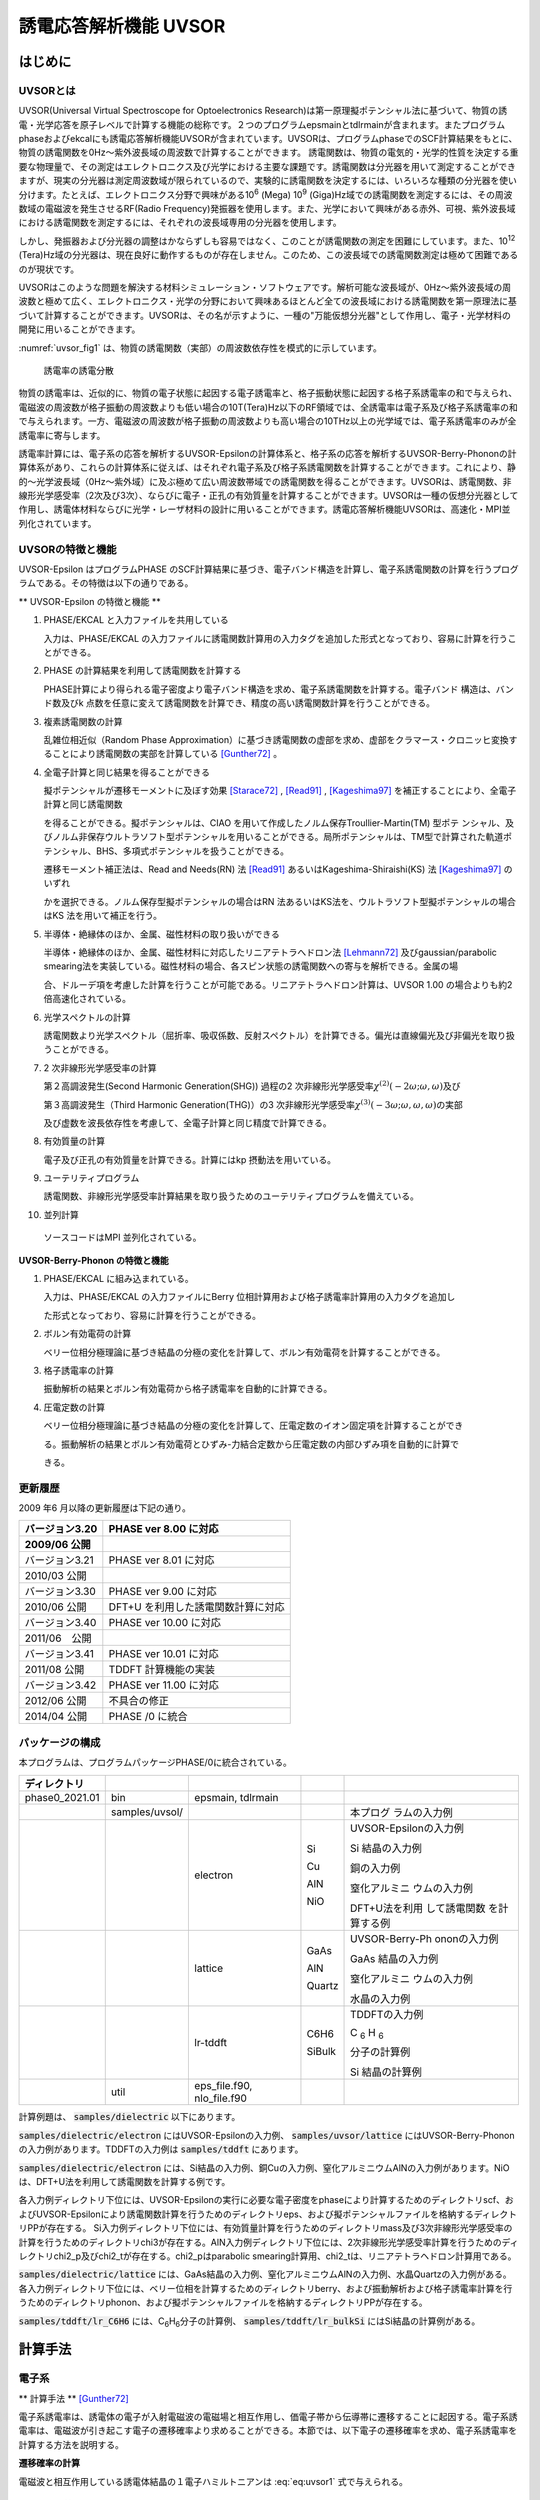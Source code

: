 .. _uvsor_chapter:

誘電応答解析機能 UVSOR
-----------------------

はじめに
~~~~~~~~~~~

UVSORとは
^^^^^^^^^^^^

UVSOR(Universal Virtual Spectroscope for Optoelectronics Research)は第一原理擬ポテンシャル法に基づいて、物質の誘電・光学応答を原子レベルで計算する機能の総称です。２つのプログラムepsmainとtdlrmainが含まれます。またプログラムphaseおよびekcalにも誘電応答解析機能UVSORが含まれています。UVSORは、プログラムphaseでのSCF計算結果をもとに、物質の誘電関数を0Hz～紫外波長域の周波数で計算することができます。
誘電関数は、物質の電気的・光学的性質を決定する重要な物理量で、その測定はエレクトロニクス及び光学における主要な課題です。誘電関数は分光器を用いて測定することができますが、現実の分光器は測定周波数域が限られているので、実験的に誘電関数を決定するには、いろいろな種類の分光器を使い分けます。たとえば、エレクトロニクス分野で興味がある10\ :sup:`6` (Mega) 10\ :sup:`9` (Giga)Hz域での誘電関数を測定するには、その周波数域の電磁波を発生させるRF(Radio Frequency)発振器を使用します。また、光学において興味がある赤外、可視、紫外波長域における誘電関数を測定するには、それぞれの波長域専用の分光器を使用します。

しかし、発振器および分光器の調整はかならずしも容易ではなく、このことが誘電関数の測定を困難にしています。また、10\ :sup:`12` (Tera)Hz域の分光器は、現在良好に動作するものが存在しません。このため、この波長域での誘電関数測定は極めて困難であるのが現状です。

UVSORはこのような問題を解決する材料シミュレーション・ソフトウェアです。解析可能な波長域が、0Hz～紫外波長域の周波数と極めて広く、エレクトロニクス・光学の分野において興味あるほとんど全ての波長域における誘電関数を第一原理法に基づいて計算することができます。UVSORは、その名が示すように、一種の"万能仮想分光器"として作用し、電子・光学材料の開発に用いることができます。

\ :numref:`uvsor_fig1` は、物質の誘電関数（実部）の周波数依存性を模式的に示しています。

.. figure:: images/uvsor_image1.svg
 :name: uvsor_fig1

 誘電率の誘電分散

物質の誘電率は、近似的に、物質の電子状態に起因する電子誘電率と、格子振動状態に起因する格子系誘電率の和で与えられ、電磁波の周波数が格子振動の周波数よりも低い場合の10T(Tera)Hz以下のRF領域では、全誘電率は電子系及び格子系誘電率の和で与えられます。一方、電磁波の周波数が格子振動の周波数よりも高い場合の10THz以上の光学域では、電子系誘電率のみが全誘電率に寄与します。

誘電率計算には、電子系の応答を解析するUVSOR-Epsilonの計算体系と、格子系の応答を解析するUVSOR-Berry-Phononの計算体系があり、これらの計算体系に従えば、はそれぞれ電子系及び格子系誘電関数を計算することができます。これにより、静的～光学波長域（0Hz～紫外域）に及ぶ極めて広い周波数帯域での誘電関数を得ることができます。UVSORは、誘電関数、非線形光学感受率（2次及び3次）、ならびに電子・正孔の有効質量を計算することができます。UVSORは一種の仮想分光器として作用し、誘電体材料ならびに光学・レーザ材料の設計に用いることができます。誘電応答解析機能UVSORは、高速化・MPI並列化されています。

UVSORの特徴と機能
^^^^^^^^^^^^^^^^^^^^

UVSOR-Epsilon はプログラムPHASE
のSCF計算結果に基づき、電子バンド構造を計算し、電子系誘電関数の計算を行うプログラムである。その特徴は以下の通りである。

** UVSOR-Epsilon の特徴と機能 **

1. PHASE/EKCAL と入力ファイルを共用している

   入力は、PHASE/EKCAL の入力ファイルに誘電関数計算用の入力タグを追加した形式となっており、容易に計算を行うことができる。

2. PHASE の計算結果を利用して誘電関数を計算する

   PHASE計算により得られる電子密度より電子バンド構造を求め、電子系誘電関数を計算する。電子バンド 構造は、バンド数及びk 点数を任意に変えて誘電関数を計算でき、精度の高い誘電関数計算を行うことができる。

3. 複素誘電関数の計算

   乱雑位相近似（Random Phase Approximation）に基づき誘電関数の虚部を求め、虚部をクラマース・クロニッヒ変換することにより誘電関数の実部を計算している [Gunther72]_ 。

4. 全電子計算と同じ結果を得ることができる

   擬ポテンシャルが遷移モーメントに及ぼす効果 [Starace72]_ , [Read91]_ , [Kageshima97]_
   を補正することにより、全電子計算と同じ誘電関数

   を得ることができる。擬ポテンシャルは、CIAO
   を用いて作成したノルム保存Troullier-Martin(TM) 型ポテ
   ンシャル、及びノルム非保存ウルトラソフト型ポテンシャルを用いることができる。局所ポテンシャルは、TM型で計算された軌道ポテンシャル、BHS、多項式ポテンシャルを扱うことができる。

   遷移モーメント補正法は、Read and Needs(RN) 法 [Read91]_
   あるいはKageshima-Shiraishi(KS) 法 [Kageshima97]_ のいずれ

   かを選択できる。ノルム保存型擬ポテンシャルの場合はRN 法あるいはKS法を、ウルトラソフト型擬ポテンシャルの場合はKS 法を用いて補正を行う。

5. 半導体・絶縁体のほか、金属、磁性材料の取り扱いができる

   半導体・絶縁体のほか、金属、磁性材料に対応したリニアテトラへドロン法 [Lehmann72]_ 
   及びgaussian/parabolic smearing法を実装している。磁性材料の場合、各スピン状態の誘電関数への寄与を解析できる。金属の場

   合、ドルーデ項を考慮した計算を行うことが可能である。リニアテトラへドロン計算は、UVSOR
   1.00 の場合よりも約2倍高速化されている。

6. 光学スペクトルの計算

   誘電関数より光学スペクトル（屈折率、吸収係数、反射スペクトル）を計算できる。偏光は直線偏光及び非偏光を取り扱うことができる。

7. 2 次非線形光学感受率の計算

   第２高調波発生(Second Harmonic Generation(SHG)) 過程の2
   次非線形光学感受率­\ :math:`\chi^{(2)}( - 2\omega;\omega,\omega)`\ 及び

   第３高調波発生（Third Harmonic Generation(THG)）の3
   次非線形光学感受率\ :math:`\chi^{(3)}\left( - 3\omega;\omega,\omega,\omega \right)`\ ­の実部

   及び虚数を波長依存性を考慮して、全電子計算と同じ精度で計算できる。

8. 有効質量の計算

   電子及び正孔の有効質量を計算できる。計算にはkp 摂動法を用いている。

9. ユーテリティプログラム

   誘電関数、非線形光学感受率計算結果を取り扱うためのユーテリティプログラムを備えている。

10. 並列計算

   ソースコードはMPI 並列化されている。

**UVSOR-Berry-Phonon の特徴と機能**

1. PHASE/EKCAL に組み込まれている。

   入力は、PHASE/EKCAL の入力ファイルにBerry
   位相計算用および格子誘電率計算用の入力タグを追加し

   た形式となっており、容易に計算を行うことができる。

2. ボルン有効電荷の計算

   ベリー位相分極理論に基づき結晶の分極の変化を計算して、ボルン有効電荷を計算することができる。

3. 格子誘電率の計算

   振動解析の結果とボルン有効電荷から格子誘電率を自動的に計算できる。

4. 圧電定数の計算

   ベリー位相分極理論に基づき結晶の分極の変化を計算して、圧電定数のイオン固定項を計算することができ

   る。振動解析の結果とボルン有効電荷とひずみ-力結合定数から圧電定数の内部ひずみ項を自動的に計算で

   きる。

更新履歴
^^^^^^^^^^^^

2009 年6 月以降の更新履歴は下記の通り。

============== ==================================
バージョン3.20 PHASE ver 8.00 に対応

2009/06 公開
============== ==================================
バージョン3.21 PHASE ver 8.01 に対応

2010/03 公開
バージョン3.30 PHASE ver 9.00 に対応

2010/06 公開   DFT+U を利用した誘電関数計算に対応
バージョン3.40 PHASE ver 10.00 に対応

2011/06　公開
バージョン3.41 PHASE ver 10.01 に対応

2011/08 公開   TDDFT 計算機能の実装
バージョン3.42 PHASE ver 11.00 に対応

2012/06 公開   不具合の修正
2014/04 公開   PHASE /0 に統合
============== ==================================

パッケージの構成
^^^^^^^^^^^^^^^^^^^^

本プログラムは、プログラムパッケージPHASE/0に統合されている。

.. table::
 :widths: auto
 :class: longtable

 +--------------+--------------+--------------+--------+--------------+
 | ディレクトリ |              |              |        |              |
 +==============+==============+==============+========+==============+
 | ph\          | bin          | epsmain,     |        |              |
 | ase0_2021.01 |              | tdlrmain     |        |              |
 +--------------+--------------+--------------+--------+--------------+
 |              | sa\          |              |        | 本プログ     |
 |              | mples/uvsol/ |              |        | ラムの入力例 |
 +--------------+--------------+--------------+--------+--------------+
 |              |              | electron     | Si     | UVSOR-Eps\   |
 |              |              |              |        | ilonの入力例 |
 |              |              |              | Cu     |              |
 |              |              |              |        | Si           |
 |              |              |              | AlN    | 結晶の入力例 |
 |              |              |              |        |              |
 |              |              |              | NiO    | 銅の入力例   |
 |              |              |              |        |              |
 |              |              |              |        | 窒化アルミニ |
 |              |              |              |        | ウムの入力例 |
 |              |              |              |        |              |
 |              |              |              |        | D\           |
 |              |              |              |        | FT+U法を利用 |
 |              |              |              |        | して誘電関数 |
 |              |              |              |        | を計算する例 |
 +--------------+--------------+--------------+--------+--------------+
 |              |              | lattice      | GaAs   | UV\          |
 |              |              |              |        | SOR-Berry-Ph |
 |              |              |              | AlN    | ononの入力例 |
 |              |              |              |        |              |
 |              |              |              | Quartz | GaAs         |
 |              |              |              |        | 結晶の入力例 |
 |              |              |              |        |              |
 |              |              |              |        | 窒化アルミニ |
 |              |              |              |        | ウムの入力例 |
 |              |              |              |        |              |
 |              |              |              |        | 水晶の入力例 |
 +--------------+--------------+--------------+--------+--------------+
 |              |              | lr-tddft     | C6H6   | T\           |
 |              |              |              |        | DDFTの入力例 |
 |              |              |              | SiBulk |              |
 |              |              |              |        | C :sub:`6`   |
 |              |              |              |        | H :sub:`6`   |
 |              |              |              |        |              |
 |              |              |              |        | 分子の計算例 |
 |              |              |              |        |              |
 |              |              |              |        | Si           |
 |              |              |              |        | 結晶の計算例 |
 +--------------+--------------+--------------+--------+--------------+
 |              | util         | e\           |        |              |
 |              |              | ps_file.f90, |        |              |
 |              |              | nlo_file.f90 |        |              |
 +--------------+--------------+--------------+--------+--------------+

計算例題は、 :code:`samples/dielectric` 以下にあります。

\ :code:`samples/dielectric/electron` にはUVSOR-Epsilonの入力例、 :code:`samples/uvsor/lattice` にはUVSOR-Berry-Phononの入力例があります。TDDFTの入力例は :code:`samples/tddft` にあります。

\ :code:`samples/dielectric/electron` には、Si結晶の入力例、銅Cuの入力例、窒化アルミニウムAlNの入力例があります。NiOは、DFT+U法を利用して誘電関数を計算する例です。

各入力例ディレクトリ下位には、UVSOR-Epsilonの実行に必要な電子密度をphaseにより計算するためのディレクトリscf、およびUVSOR-Epsilonにより誘電関数計算を行うためのディレクトリeps、および擬ポテンシャルファイルを格納するディレクトリPPが存在する。
Si入力例ディレクトリ下位には、有効質量計算を行うためのディレクトリmass及び3次非線形光学感受率の計算を行うためのディレクトリchi3が存在する。AlN入力例ディレクトリ下位には、2次非線形光学感受率計算を行うためのディレクトリchi2_p及びchi2_tが存在する。chi2_pはparabolic
smearing計算用、chi2_tは、リニアテトラヘドロン計算用である。

\ :code:`samples/dielectric/lattice` には、GaAs結晶の入力例、窒化アルミニウムAlNの入力例、水晶Quartzの入力例がある。各入力例ディレクトリ下位には、ベリー位相を計算するためのディレクトリberry、および振動解析および格子誘電率計算を行うためのディレクトリphonon、および擬ポテンシャルファイルを格納するディレクトリPPが存在する。

\ :code:`samples/tddft/lr_C6H6` には、C\ :sub:`6`\ H\ :sub:`6`\ 分子の計算例、 :code:`samples/tddft/lr_bulkSi` にはSi結晶の計算例がある。

計算手法
~~~~~~~~~~~~~~

電子系
^^^^^^^^^^^^

** 計算手法 ** [Gunther72]_

電子系誘電率は、誘電体の電子が入射電磁波の電磁場と相互作用し、価電子帯から伝導帯に遷移することに起因する。電子系誘電率は、電磁波が引き起こす電子の遷移確率より求めることができる。本節では、以下電子の遷移確率を求め、電子系誘電率を計算する方法を説明する。

**遷移確率の計算**

電磁波と相互作用している誘電体結晶の１電子ハミルトニアンは :eq:`eq:uvsor1` 式で与えられる。

 .. math:: H = \frac{1}{2me}\left( \mathbf{p} + e\mathbf{A} \right)^{2} + V(\mathbf{r})
   :label: eq:uvsor1

:math:`m`\ は電子の質量、\ :math:`e`\ は電荷素量、\ :math:`\mathbf{p}`\ は運動量演算子、\ :math:`\mathbf{A}`\ は電磁波のベクトルポテンシャル、\ :math:`V(\mathbf{r})`\ は結晶のポテンシャルである。誘電体と電磁波の相互作用を表す１次の摂動ハミルトニアンは :eq:`eq:uvsor2` 式となる。

  .. math:: H_{\text{int}} = (e/m)\mathbf{A} \cdot \mathbf{p}
   :label: eq:uvsor2

電磁波が平面波である場合、ベクトルポテンシャルは次式で与えられる。

 .. math:: \mathbf{A} = A_{0}\mathbf{u}{\exp\ }\left\lbrack i\left( \mathbf{k} \cdot \mathbf{r} - \omega t \right) \right\rbrack
   :label: eq:uvsor3

ここで、\ :math:`\mathbf{u}`\ は電磁波の偏光ベクトル、\ :math:`\mathbf{k}`\ は波数ベクトル、\ :math:`\mathbf{r}`\ は位置ベクトル、\ :math:`\omega`\ は振動数、\ :math:`t`\ は時間である。

電磁波との相互作用により価電子帯の電子が時間\ :math:`t`\ の後に伝導帯の軌道に遷移する確率\ :math:`ｗ`\ は、次式で与えられる。

 .. math:: w(\omega,t,\mathbf{k}_{v},\mathbf{k}_{c})= \frac{e^{2}}{m^{2}\hbar^{2}}\left| \int_{0}^{t}dt^{'}\int_{V}^{}d\mathbf{r}\Psi_{v}(\mathbf{k}_{v},\mathbf{r},t^{'})\mathbf{A}(\mathbf{k},\mathbf{r},t^{'}) \cdot \mathbf{p}\Psi_{c}(\mathbf{k}_{c},\mathbf{r},t^{'}) \right|^{2}
   :label: eq:uvsor4

:math:`\Psi_{v}`\ は誘電体の価電子帯電子の軌道、\ :math:`\mathbf{k}_{v}`\ は\ :math:`\Psi_{c}`\ の波数ベクトル、\ :math:`\Psi_{c}`\ は伝導帯の軌道、\ :math:`\mathbf{k}_{c}`\ は\ :math:`\Psi_{c}`\ の波数ベクトルである。インデックス\ :math:`c`\ 及び\ :math:`v`\ はスピンインデックスを含む。\ :math:`\Psi_{v}`\ 及び\ :math:`\Psi_{c}`\ は同じスピンを有する軌道である。\ :math:`\Psi_{v}`\ 及び\ :math:`\Psi_{c}`\ は以下のように書き表すことができる。

 .. math:: \Psi_{v}(\mathbf{k}_{v},\mathbf{r},t^{'}) = {\exp\ }\left\lbrack –\frac{i}{\hbar}E_{v}\left( \mathbf{k}_{v}t^{'} \right) \right\rbrack{\exp\ }(i\mathbf{k}_{v} \cdot \mathbf{r})u_{v}(\mathbf{k}_{v},r)
   :label: eq:uvsor5

 .. math:: \Psi_{c}(\mathbf{k}_{c},\mathbf{r},t^{'}) = {\exp\ }\left\lbrack - \frac{i}{\hbar}E_{c}(\mathbf{k}_{c}t^{'}) \right\rbrack{\exp\ }(i\mathbf{k}_{c} \cdot \mathbf{r})u_{c}(\mathbf{k}_{c},r)
   :label: eq:uvsor5p

\ :eq:`eq:uvsor5` 及び :eq:`eq:uvsor5p` 式を :eq:`eq:uvsor4` 式に代入し、\ :math:`t^{'}`\ に関して部分積分を行うことにより、次式を得る。

 .. math:: w(\omega,t,\mathbf{k}_{v},\mathbf{k}_{c}) = \frac{e^{2}E_{0}^{2}}{m^{2}\omega_{\text{cv}}^{2}}\left| \int_{0}^{t}dt^{'}{\exp\ }\left\lbrack i\hbar^{- 1}(E_{c}(\mathbf{k}_{c}) - E_{v}(\mathbf{k}_{v}) - \hbar\omega)t^{'} \right\rbrack\mathbf{u} \cdot \mathbf{M}_{\text{vc}} \right|^{2}
   :label: eq:uvsor6

ここで、\ :math:`\mathbf{E} = - \partial\mathbf{A}/\partial t = E_{0}\mathbf{u}{\exp\ }\left\lbrack i\left( \mathbf{k} \cdot \mathbf{r} - \omega t \right) \right\rbrack`\ 及び\ :math:`\mathbf{p} = \frac{\hbar}{i}\nabla`\ の関係式を用いた。\ :math:`\omega_{c,v}`\ 及び\ :math:`\mathbf{u} \cdot \mathbf{M}_{\text{vc}}`\ は、それぞれ :eq:`eq:uvsor7` 及び :eq:`eq:uvsor7p` 式で計算される量である。

 .. math:: \omega_{c,v} = \frac{1}{\hbar}\left( E_{c}\left( \mathbf{k}_{c} \right) - E_{v}\left( \mathbf{k}_{v} \right) \right) 
   :label: eq:uvsor7

 .. math:: \mathbf{u} \cdot M_{\text{vc}} = \int_{V}^{}d\mathbf{r}{\exp\ }\left\lbrack - (\mathbf{k}_{c} - \mathbf{k} \cdot \mathbf{r} \right\rbrack u_{c}^{*}\mathbf{u} \cdot \nabla{\exp\ }(i\mathbf{k}_{v} \cdot \mathbf{r})u_{v}
   :label: eq:uvsor7p

:math:`\nabla`\ は :eq:`eq:uvsor8` 式で表される微分演算子である。

 .. math:: \nabla = \mathbf{i}\frac{\partial}{\partial x} + \mathbf{j}\frac{\partial}{\partial y} + \mathbf{k}\frac{\partial}{\partial z}
   :label: eq:uvsor8

:math:`\mathbf{i}`,
:math:`\mathbf{j}`,\ :math:`\mathbf{k}`\ はそれぞれ、\ :math:`x`,
:math:`y`, :math:`z`\ 方向の単位ベクトルである。
\ :eq:`eq:uvsor6` 式を積分することにより次式を得る。

 .. math:: w\left( \omega,t,\mathbf{k}_{v},\mathbf{k}_{c} \right) = \frac{e^{2}E_{0}^{2}}{m^{2}\omega_{\text{cv}}^{2}}\left| \frac{\text{exp}\left\lbrack \frac{i\left( E_{c} - E_{v} - \hbar\omega \right)t}{\hbar} \right\rbrack- 1}{\frac{i\left( E_{c} - E_{v} - \hbar\omega \right)t}{\hbar}}\mathbf{u} \cdot \mathbf{M}_{\text{vc}} \right|^{2}
   :label: eq:uvsor9

\ :eq:`eq:uvsor9` 式の両辺を\ :math:`t`\ で微分することにより、次式を得る。

 .. math:: \frac{\partial w}{\partial t} = \frac{e^{2}E_{0}^{2}}{m^{2}\omega_{\text{cv}}^{2}}\left| \mathbf{u} \cdot \mathbf{M}_{\text{vc}} \right|^{2}2\pi \hbar\delta(E_{c} - E_{v} - \hbar\omega)
   :label: eq:uvsor10

\ :eq:`eq:uvsor10` 式は、単位時間あたりに電子が\ :math:`\Psi_{v}`\ から\ :math:`\Psi_{c}`\ へ遷移する確率を与える。単位体積あたりの全電子遷移確率\ :math:`W_{\text{vc}}`\ は、次式により得られる。

 .. math:: W_{\text{vc}} = \frac{e^{2}E_{0}^{2}}{m^{2}V}\sum_{\mathbf{k},c,v}^{}\frac{\left| \mathbf{u} \cdot \mathbf{M}_{\text{vc}} \right|^{2}}{\omega_{\text{cv}}^{2}}2\pi \hbar\delta(E_{c} - E_{v} - \hbar\omega)
   :label: eq:uvsor11

ここで\ :math:`V`\ は誘電体の体積であり、\ :math:`\Sigma`\ は全ての\ :math:`\mathbf{k}`,
価電子・伝導帯軌道の組み合わせについて和をとることを意味する。

**電子系誘電率の計算**

誘電体に入射された電磁波は、誘電体の電子遷移を引き起こし、エネルギーを失う。そのエネルギー損失量は\ :math:`W_{\text{vc}}\hbar\omega`\ である。一方、マックスウェルの理論では、その損失量は\ :math:`\sigma\mathbf{E}_{0}^{2}`\ となる。\ :math:`\sigma`\ は誘電体のオプティカルコンダクティビティである。従って、

  .. math:: W_{\text{vc}}\hbar\omega = \sigma\mathbf{E}_{0}^{2}/2
   :label: eq:uvsor12

一方、\ :math:`\sigma`\ と電子系誘電率の虚部\ :math:`\epsilon_{2}`\ の間には次の関係式がある。

  .. math:: \epsilon_{2} = 4\pi\sigma/\omega
   :label: eq:uvsor13

\ :eq:`eq:uvsor12` 及び :eq:`eq:uvsor13` 式より\ :math:`\epsilon_{2}`\ の計算式を得る。

 .. math:: \epsilon_{2} = \frac{8\pi e^{2}\hbar^{2}}{m^{2}V}\sum_{\mathbf{k},c,v}^{}\frac{\left| \mathbf{u} \cdot \mathbf{M}_{\text{vc}} \right|^{2}}{\omega_{\text{cv}}^{2}}\delta\left( E_{c}\left( \mathbf{k}_{c} \right)- E_{v}\left( \mathbf{k}_{v} \right) - \hbar\omega \right)

 .. math:: = \frac{8\pi e^{2}\hbar^{4}}{m^{2}V}\sum_{\mathbf{k},c,v}^{}\frac{\left| \mathbf{u} \cdot \mathbf{M}_{\text{vc}} \right|^{2}}{(E_{c}(\mathbf{k}_{c}) - E_{v}(\mathbf{k}_{v}))^{2}}\delta(E_{c}(\mathbf{k}_{c}) - E_{v}(\mathbf{k}_{v}) - \hbar\omega)
   :label: eq:uvsor14

\ :eq:`eq:uvsor14` 式の計算を導入するために近似を導入する。電磁波の波長は、誘電体結晶のユニットセルの大きさよりもはるかに長い。従って、\ :math:`\mathbf{k}_{c},\mathbf{k}_{v} > > \mathbf{k}`\ であるので、以下のように近似できる。

 .. math:: \mathbf{u} \cdot \mathbf{M}_{\text{vc}} \cong \int_{V}^{}d\mathbf{r}{\exp\ }\left( - \mathbf{k}_{c} \cdot \mathbf{r} \right)u_{c}^{*}\mathbf{u} \cdot \nabla{\exp\ }(i\mathbf{k}_{v} \cdot \mathbf{r})u_{v}
   :label: eq:uvsor15

運動量演算子\ :math:`\mathbf{p}`\ を使うと

 .. math:: \mathbf{u} \cdot \mathbf{M}_{\text{vc}} \cong \frac{i}{\hbar}\left\langle \Psi_{c}\left( \mathbf{k}_{c} \right)\left| \mathbf{u} \cdot \mathbf{p} \right|\Psi_{v}\left( \mathbf{k}_{v} \right) \right\rangle

 .. math:: = \frac{i}{\hbar}\left\langle \Psi_{c}(\mathbf{k}_{a})|\mathbf{u}\cdot \mathbf{p}|\Psi_{v}(\mathbf{k}_{a}) \right\rangle
   :label: eq:uvsor17

となる。\ :math:`\mathbf{k}_{c} = \mathbf{k}_{v} = \mathbf{k}_{a}`\ である。\ :math:`\left\langle \Psi_{c}(\mathbf{k}_{c})|\mathbf{u} \cdot \mathbf{p}|\Psi_{v}(\mathbf{k}_{v}) \right\rangle`\ の値は、\ :math:`\mathbf{k}_{c} = \mathbf{k}_{v}`\ の場合のみ零でない。\ :eq:`eq:uvsor14` 式及び :eq:`eq:uvsor17` 式より、\ :math:`\mathbf{p}`\ 表示の\ :math:`\epsilon_{2}`\ 計算式が得られる。

 .. math:: \epsilon_{2} = \frac{8\pi e^{2}\hbar^{2}}{\text{me}^{2}V}\sum_{\mathbf{k}_{a},c,v}^{}\frac{\left| < \Psi_{c}(\mathbf{k}_{a})|\mathbf{u} \cdot \mathbf{p}|\Psi_{v}(\mathbf{k}_{a}) > \right|^{2}}{(E_{c}(\mathbf{k}_{a}) - E_{v}(\mathbf{k}_{a}))}\delta(E_{c}(\mathbf{k}_{a}) - E_{v}(\mathbf{k}_{a}) - \hbar\omega
   :label: eq:uvsor18

速度演算子\ :math:`\mathbf{v} = \mathbf{p}/m`\ を用いると、\ **v**\ 表示の計算式 [Adolf97]_ が得られる。

 .. math:: \epsilon_{2} = \frac{8\pi e^{2}\hbar^{2}}{V}\sum_{\mathbf{k}_{a},c,v}^{}\frac{\left| < \Psi_{c}(\mathbf{k}_{a})|\mathbf{u} \cdot \mathbf{v}|\Psi_{v}(\mathbf{k}_{a}) > \right|^{2}}{(E_{c}(\mathbf{k}_{a}) - E_{v}(\mathbf{k}_{a}))}\delta(E_{c}(\mathbf{k}_{a}) - E_{v}(\mathbf{k}_{a}) - \hbar\omega
   :label: eq:uvsor19

遷移モーメントには、次の関係式が成り立つ。

 .. math:: < \Psi_{c}(\mathbf{k}_{a})|\mathbf{p}|\Psi_{v}(\mathbf{k}_{a}) > = \frac{\text{im}}{\hbar}( _{c}(\mathbf{k}_{a}) - E_{v}(\mathbf{k}_{a})) < \Psi_{c }(\mathbf{k}_{a})|\mathbf{r}|\Psi_{v}(\mathbf{k}_{a}) >
   :label: eq:uvsor20

\ :eq:`eq:uvsor18` 及び :eq:`eq:uvsor20` 式よりr位置演算子r表示の計算式を得る。

 .. math:: \epsilon_{2} = \frac{8\pi e^{2}}{V}\sum_{\mathbf{k}_{a},c,v}^{}\left| < \Psi_{c}(\mathbf{k}_{a})|\mathbf{u} \cdot \mathbf{r}|\Psi_{v}(\mathbf{k}_{a}) > \right|^{2}\delta(E_{c}(\mathbf{k}_{a}) - E_{v}(\mathbf{k}_{a}) - \hbar\omega
   :label: eq:uvsor21


比誘電率は、得られた\ :math:`\epsilon_{2}`\ を真空の誘電率\ :math:`\epsilon_{0}`\ で割ることにより得られる。電子系誘電率の実部\ :math:`\epsilon_{1}`\ は\ :math:`\epsilon_{2}`\ のクラマース・クロニッヒ変換（ :eq:`eq:uvsor22` 式）により計算される。Pはコーシーの主値を取ることを意味する

 .. math:: \epsilon_{1}(\omega) = 1 + \frac{2}{\pi}P\int_{0}^{\infty}\frac{\Omega\epsilon_{2}(\Omega)}{\Omega^{2} - \omega^{2}}d\Omega
   :label: eq:uvsor22

本プログラムは :eq:`eq:uvsor21` 式により\ :math:`\epsilon_{2}`\ を求め、\ :eq:`eq:uvsor22` 式により\ :math:`\epsilon_{1}`\ を計算する。

**光学スペクトルの計算法**

電子系誘電率\ :math:`\epsilon = \epsilon_{1} + i\epsilon_{2}`\ より、以下の光学スペクトルを計算することができる。

-  複素屈折率 :math:`N = n + ik`: N = :math:`\epsilon^{1/2}`

-  吸収係数\ :math:`\eta`: :math:`\eta = \frac{2k\omega}{c}`

-  反射スペクトル :math:`R`:
   :math:`R = \frac{(n - 1)^{2} + k^{2}}{(n + 1)^{2} + k^{2}}`

**第一原理法による計算法**

電子系誘電率には、遷移モーメント\ :math:`< \Psi_{c}|\mathbf{r}|\Psi_{v} >`\ を計算することが必要である。本節では第一原理擬ポテンシャル法による遷移モーメントの計算法について説明する。第１原理擬ポテンシャル法では、内殻電子が価電子に及ぼす効果を擬ポテンシャルに置き換え、価電子のみを扱うことにより電子状態を計算する。擬ポテンシャル法での誘電体の１電子ハミルトニアンは次式で与えられる。

 .. math:: H = \frac{1}{2m}\mathbf{p}^{2} + V(\mathbf{r},\mathbf{p})
   :label: eq:uvsor23

:math:`V`\ は結晶のポテンシャルである。擬ポテンシャル法では、電子の運動量\ :math:`\mathbf{p}`\ に依存するノンローカルポテンシャルを用いる。電磁波と相互作用する誘電体の１電子ハミルトニアンは、次式で与えられる。

 .. math:: H = \frac{1}{2m}(\mathbf{p + eA})^{\mathbf{2}}\mathbf{+ V(r,p + eA)}
   :label: eq:uvsor24

摂動ハミルトニアン\ :math:`H_{\text{int}}`\ は :eq:`eq:uvsor25` 式である。

 .. math:: H_{\text{int}} = (e/m)\mathbf{A} \cdot \mathbf{p} + ppc
   :label: eq:uvsor25

\ :eq:`eq:uvsor25` 式の右辺第１項は、\ :eq:`eq:uvsor2` 式の摂動ハミルトニアンである。第２項（ppc項）は\ :math:`V`\ に由来する摂動ハミルトニアンである。第一原理法で遷移モーメントを計算する場合、ppc項を考慮して計算を行う必要がある。第１項に起因する遷移モーメント成分をローカル項、ppc項に起因する成分をノンローカル項あるいはppc項と呼ぶことにする。ppc項を計算する方法としては、Read
and Needの方法(RN法) [Read91]_ とKageshima and
Shiraishiの方法(KS法) [Kageshima97]_ がある。本プログラムはこれらの方法を用いてppc項を計算できるようになっている。

.. _uvsor_read_and_needs_section:

**Read and Needs 法**

** 理論 ** [Starace72]_  [Adolf97]_

RN法はノルム保存型擬ポテンシャルに対する補正項を計算する方法である。電磁場が\ :math:`\mathbf{p}`\ に及ぼす影響が小さいと仮定して、\ :eq:`eq:uvsor24` 式の\ :math:`V(\mathbf{r},\mathbf{p} + e\mathbf{A})`\ を次のように展開する。

 .. math:: V(\mathbf{r},\mathbf{p} + e\mathbf{A}) = V(\mathbf{r},\mathbf{p}) + \frac{\partial V}{\partial\mathbf{p}}e\mathbf{A}
   :label: eq:uvsor26

:math:`\frac{\partial V}{\partial\mathbf{p}}`\ を求めるため、\ :math:`\text{Vϕ}`\ を\ :math:`\mathbf{p}`\ で微分する。\ :math:`\phi`\ は任意の関数である。

 .. math:: \frac{\partial}{\partial\mathbf{p}}V\phi = \frac{\partial V}{\partial\mathbf{p}}\phi + V\frac{\partial\phi}{\partial\mathbf{p}}
   :label: eq:uvsor27

ゆえに、

 .. math:: \frac{\partial V}{\partial\mathbf{p}} = \frac{\partial}{\partial\mathbf{p}}V + V\frac{\partial}{\partial\mathbf{p}}
   :label: eq:uvsor28

ここで、\ :math:`i\hbar\frac{\partial}{\partial\mathbf{p}} = \mathbf{r}`\ と定義する。定義された\ :math:`\mathbf{r}`\ は交換関係\ :math:`\lbrack\mathbf{p}_{\alpha},\mathbf{r}_{\beta}\rbrack = - ih\delta_{\text{αβ}}`\ を満たす。\ :math:`\alpha,\beta`\ は座標インデックス\ :math:`(x,y,z)`\ である。この定義を用いて :eq:`eq:uvsor28` 式を書き直すと次式を得る。

 .. math:: \frac{\partial V}{\partial\mathbf{p}} = \frac{\partial}{\partial\mathbf{p}}V +V\frac{\partial}{\partial\mathbf{p}} = \frac{1}{i\hbar}\lbrack\mathbf{r},V\rbrack = \frac{i}{\hbar}\lbrack V,r\rbrack
   :label: eq:uvsor29

\ :eq:`eq:uvsor26` 及び :eq:`eq:uvsor29` 式を用いて補正項を計算すると、以下の式を得る。

 .. math:: ppc = \frac{i}{\hbar}\lbrack V,r\rbrack e\mathbf{A}
   :label: eq:uvsor30

従って、摂動ハミルトニアンは、

 .. math:: H_{\text{int}} = (e/m)\mathbf{A} \cdot \mathbf{p} + \frac{i}{\hbar}\lbrack V,\mathbf{r}\rbrack e\mathbf{A} = (e/m)\mathbf{A} \cdot (\mathbf{p} + \frac{\text{im}}{\hbar}\lbrack V,\mathbf{r}\rbrack
   :label: eq:uvsor31

となる。対応する\ :math:`\epsilon_{2}`\ の計算式は、\ :eq:`eq:uvsor18` 式において\ :math:`\mathbf{p} \rightarrow \mathbf{p} + \frac{\text{im}}{\hbar}\lbrack V,\mathbf{r}\rbrack`\ と置き換えることにより得られる。

 .. math:: \epsilon_{2} = \frac{8\pi e^{2}\hbar^{2}}{m^{2}V}\sum_{\mathbf{k}_{a},c,v}^{}\frac{\left| < \Psi(\mathbf{k}_{a})|\mathbf{u} \cdot (\mathbf{p} + \frac{\text{im}}{\hbar}\lbrack \mathbf{r}\rbrack)|\Psi(\mathbf{k}_{a}) > \right|^{2}}{E_{c}(\mathbf{k}_{a}) - E_{v}(\mathbf{k}_{a})}\delta(E_{c}(\mathbf{k}_{a}) - E_{v}(\mathbf{k}_{a}) - \hbar\omega
   :label: eq:uvsor32

r表示の計算式は、\ :eq:`eq:uvsor21` 式において、

 .. math:: <\Psi_{c}(\mathbf{k}_{a})|\mathbf{r}|\Psi_{v}(\mathbf{k}_{a}) > = \frac{1}{i\omega_{\text{cv}}m} < \Psi_{c}(\mathbf{k}_{a})|\mathbf{p}|\Psi_{v}(\mathbf{k}_{a}) > + \frac{1}{\hbar\omega_{\text{cv}}} < \Psi_{c}(\mathbf{k}_{a}|\lbrack V,\mathbf{r}\rbrack|\Psi_{v}(\mathbf{k}_{a}) >
   :label: eq:uvsor33

とすることにより得られる。\ :math:`\omega_{\text{cv}}`\ は次式で定義される量である。

 .. math:: \omega_{\text{cv}} = \frac{1}{\hbar}\left( E_{c}(\mathbf{k}_{a}) - E_{v}(\mathbf{k}_{a}) \right)
   :label: eq:uvsor34

本プログラムでは、\ :eq:`eq:uvsor21` 及び :eq:`eq:uvsor32` 式を用いて電子状態を計算する。\ :eq:`eq:uvsor33` 式の右辺第１項をローカル項、第２項をノンローカル項あるいはppc項と呼ぶ。

**計算法**

ローカル項は、\ :math:`\Psi_{c}`\ 及び\ :math:`\Psi_{v}`\ より直接計算できる。

 .. math:: \frac{1}{i\omega_{\text{cv}}m} < \Psi_{c}(\mathbf{k}_{a})|\mathbf{p}|\Psi_{v}(\mathbf{k}_{a}) > = \frac{1}{i\omega_{\text{cv}}m} < \Psi_{c}(\mathbf{k}_{a})|\frac{\hbar}{i}\nabla|\Psi_{v}(\mathbf{k}_{a}) 
   :label: eq:uvsor35

 .. math:: \Psi_{c}(\mathbf{k}_{a},r) = \frac{1}{\sqrt{V_{u}}}\sum_{\mathbf{G}}^{}\phi_{c,\mathbf{k}_{a} + \mathbf{G}}{\exp\ }(i(\mathbf{k}_{a} + \mathbf{G}) \cdot \mathbf{r})
   :label: eq:uvsor36

 .. math:: \Psi_{v}(\mathbf{k}_{a},r) = \frac{1}{\sqrt{V_{u}}}\sum_{\mathbf{G}}^{}\phi_{v,\mathbf{k}_{a} + \mathbf{G}}{\exp\ }(i(\mathbf{k}_{a} + \mathbf{G}) \cdot \mathbf{r})
   :label: eq:uvsor37

ここで、\ :math:`V_{u}`\ は結晶ユニットセルの体積、\ :math:`\mathbf{G}`\ は平面波基底のGベクトル、\ :math:`\phi`\ は展開係数である。\ :eq:`eq:uvsor36` 及び :eq:`eq:uvsor37` 式を :eq:`eq:uvsor33` に代入し、平面波の直交条件を用いるとローカル項の計算式を得る（ :eq:`eq:uvsor38` 式）。本プログラムは誘電体の電子バンド構造計算の結果得られる\ :math:`\Psi_{c}`\ 及び\ :math:`\Psi_{v}`\ よりローカル項を計算する。

 .. math:: \frac{1}{i\omega_{\text{cv}}m} <\Psi_{c}(\mathbf{k}_{a})|\mathbf{p}|\Psi_{v}(\mathbf{k}_{a}) > = \frac{\hbar}{i\omega_{\text{cv}}m}\sum_{\mathbf{}}^{}\phi_{c,\mathbf{k}_{a} + \mathbf{G}}^{*}\phi_{v,\mathbf{k}_{a} + \mathbf{G}}(\mathbf{k}_{a} + \mathbf{G})
   :label: eq:uvsor38

ノンローカル項の計算は、交換関係\ :math:`\lbrack V_{\text{nl}},\mathbf{r}\rbrack`\ を評価することにより行う。擬ポテンシャルのノンローカル部分は :eq:`eq:uvsor39` 式のようにあらわすことができる。

.. math:: V_{\text{nl}} = \sum_{\text{nmI}}^{}|n,I > D_{\text{nm}}^{I} < m,I|
   :label: eq:uvsor39

:math:`|n,I >`\ 及び\ :math:`< m,I|`\ は擬ポテンシャルのノンローカルプロジェクター、\ :math:`D`\ は係数、\ :math:`I`\ は原子のインデックスである。ノンローカル項は次式によりあらわされる。\ :math:`\Psi_{c}`\ 及び\ :math:`\Psi_{v}`\ の波数ベクトル\ :math:`\mathbf{k}_{a}`\ は省略してある。

.. math:: \frac{1}{\hbar \omega_{cv}} \Braket{\Psi_c | \left[V, \mathbf{r}\right] | \Psi_v} = \frac{1}{\hbar \omega_{cv}} \sum_{nlI} \Braket{\Psi_c | n,I} D_{nm}^I \Braket{l,I | \mathbf{r} | \Psi_v}
  :label: eq:uvsor40

.. math:: - \frac{1}{\hbar\omega_{\text{cv}}}\sum_{\text{nmI}}^{} < \Psi{c}|\mathbf{r}|n,I > D_{\text{nl}}^{I} < l,I|\Psi_{v} >
  :label: eq:uvsor41

本プログラムは、Pickard and
Payneの方法 [Pickard00]_ ( :eq:`eq:uvsor42` 式）により\ :math:`< n,I|\mathbf{r}|\Psi >`\ を計算し、ノンローカル項を計算する。\ :math:`\omega_{\text{cv}}, < l,I|\Psi >`\ は電子バンド構造計算により得られる値を用いる。

.. math:: < n,I\left| \mathbf{r}_{\alpha}\right|\Psi \geq \frac{1}{2i\left| \mathbf{q} \right|}\left\lbrack < n,I\left| e^{i\mathbf{q}_{\alpha} \cdot \mathbf{r}} \right|\Psi > - < n,I\left| e^{- i\mathbf{q}_{\alpha} \cdot \mathbf{r}} \right|\Psi > \right\rbrack
  :label: eq:uvsor42

:math:`\alpha`\ はカーテシアンインデックス\ :math:`( = x,y,z)`\ であり、\ :math:`\mathbf{q}_{\alpha}`\ は次式で定義されるベクトルである。

.. math:: \mathbf{q}_{x} = (q,0,0);\mathbf{q}_{y} = (0,q,0);\mathbf{q}_{z} = (0,0,q)
  :label: eq:uvsor43

:math:`q`\ はパラメータであり、微小な数である。

.. _uvsor_kageshima_and_siraisi_section:

** Kageshima and Siraishi 法 **

** 理論 ** [Read91]_

KS法における遷移モーメントは :eq:`eq:uvsor44` 式で与えられる。

 .. math:: \Braket{\varphi_c\left(\mathbf{k}_{\alpha} \right) | \mathbf{r} | \varphi_v \left(\mathbf{k}_{\alpha}\right)} = \frac{1}{i\omega_{cv} m} \Braket{\varphi_c\left(\mathbf{k}_{\alpha}\right) | \mathbf{p} | \varphi_v \left(\mathbf{k}_{\alpha}\right)} + \frac{1}{i\hbar \omega_{cv}} \sum_{nlI} \Braket{\varphi_c | n,I} \mathbf{p}_{nl}^I \Braket{l,I | \varphi_v}
  :label: eq:uvsor44

右辺の第一項はローカル項である。右辺の第二項がppc項である。\ :math:`\mathbf{p}_{\text{nl}}^{I}`\ は次式で定義される量である。

 .. math:: \mathbf{p}_{\text{nl}}^{I} = < \phi_{n}^{I}|\mathbf{p}|\phi_{n}^{I} > - < \psi_{l}^{I}|\mathbf{p}|\psi_{l}^{I} >
  :label: eq:uvsor45

:math:`\phi^{I}`\ は全電子計算により得られる原子\ :math:`I`\ の軌道、\ :math:`\psi^{I}`\ は擬原子\ :math:`I`\ の軌道、\ :math:`\text{nl}`\ は軌道インデックスである。

**計算法**

本プログラムは、擬ポテンシャル計算プログラムCIAOの出力する\ :math:`\mathbf{p}_{\text{nl}}^{I}`\ を読み込み :eq:`eq:uvsor44` 式のppc項を計算する。\ :math:`\omega_{\text{cv}}, < n,I|\varphi >`\ は電子バンド計算により得られた値を用いる。

**電子系誘電率**

電子系誘電率の計算式（ :eq:`eq:uvsor21` 式）は波数ベクトル\ :math:`\mathbf{k}_{a}`\ に関する和を含む。本プログラムは\ :math:`\mathbf{k}_{a}`\ に関する和を積分に置き換え、\ :math:`\epsilon_{2}`\ を求める（ :eq:`eq:uvsor46` 式）。

 .. math:: \epsilon_{2} = \frac{e^{2}}{\pi^{2}}\sum_{c,v}^{}{\int_{}^{}\left|< \Psi(\mathbf{k}_{a})|\mathbf{u} \cdot \mathbf{r}|\Psi(\mathbf{k}_{a}) > \right|^{2}}\delta(E_{c}(\mathbf{k}_{a}) - E_{v}(\mathbf{k}_{a}) - \hbar\omega)d\mathbf{k}_{a}
  :label: eq:uvsor46

積分は、Linear Tetrahedron法を用いて行う。Linear Tetrahedronの詳細については [Lehmann72]_ を参照されたい。\ :math:`\epsilon_{2}`\ をクラマース・クロニッヒ変換（ :eq:`eq:uvsor22` 式）することにより\ :math:`\epsilon_{1}`\ を得る。クラマース・クロニッヒ変換は :eq:`eq:uvsor22` 式を台形公式を用いて数値積分することにより求める。

**非線形光学感受率**

材料の分極を\ :math:`P`\ 、外部電場を\ :math:`F`\ とした場合、一般に\ :math:`P`\ は\ :math:`F`\ の多項式であらわすことができる( :eq:`eq:uvsor47` 式)。通常の誘電応答は、\ :math:`F`\ に関する2次以上の高次項を無視し、\ :math:`P`\ は\ :math:`F`\ の１次関数であると近似して記述できる。しかし、レーザ光のように電場強度が強い電磁波を材料に照射した場合、高次項の\ :math:`P`\ に関する寄与が無視できなくなり、高次項に起因する誘電・光学現象を顕著となる。高次項に起因する誘電・光学現象が非線形光学効果(nonlinear optical effect)である [Shen03]_ 。

 .. math:: P_{i} = \sum_{j}^{}\chi_{\text{ij}}^{(1)}F_{j} + \sum_{\text{jk}}^{}\chi_{\text{ijk}}^{(2)}F_{j}F_{k} + \sum_{\text{jkl}}^{}\chi_{\text{ijkl}}^{(3)}F_{j}F_{k}F_{l}
  :label: eq:uvsor47

ここで、\ :math:`i,j,k,l`\ はXYZ座標のインデックス、\ :math:`\chi^{(1)}`\ は線形感受率テンソル、\ :math:`\chi^{(2)}`\ 及び\ :math:`\chi^{(3)}`\ は、それぞれ3階及び4階の非線形光学テンソルである。\ :math:`\chi^{(2)}`\ に起因する現象を2次非線形光学効果、\ :math:`\chi^{(3)}`\ に起因する現象を3次非線形光学効果と呼ぶ。材料の\ :math:`\chi^{(2)}`\ 及び\ :math:`\chi^{(3)}`\ は、誘電率同様、電子系及び格子系からの成分からなり、入射光の振動数が材料の格子振動数よりも低い場合には電子系と格子系が、光振動数が格子振動数よりも高い場合には電子系のみが実測値に寄与する。レーザ光の振動数は、格子振動数よりも高いため、非線形光学では電子系の\ :math:`\chi^{(2)}`\ 及び\ :math:`\chi^{(3)}`\ が興味の対象である。

UVSORは、第２高調波発生（Second Harmonic Generation (SHG)）及び第3高周波発生（Third Harmonic Generation(THG)）の感受率を計算する。SHGは、材料に入射されたフォトンが2個結合し、周波数が倍の光が発生する2次非線形光学効果である。その感受率\ :math:`\chi^{(2)}( - 2\omega;\omega,\omega)`\ は複素数であり( :eq:`eq:uvsor48` 式)、電場を摂動ハミルトニアンとする3次の時間依存摂動法を用いて、固体の電子バンド構造より計算できる。

 .. math:: \chi^{(2)}( - 2\omega;\omega,\omega) = {\chi^{(2)}}^{'}( - 2\omega;\omega,\omega) + i{\chi^{(2)}}^{''}( - 2\omega;\omega,\omega)
  :label: eq:uvsor48

摂動計算では、価電子の伝導バンドへの仮想励起と伝導帯ホールと価電子バンドへの仮想励起を考える。電子及び正孔の仮想励起を :numref:`uvsor_fig2` に模式的に示す。

.. figure:: images/uvsor_image2.svg
 :name: uvsor_fig2

 SHG過程における電子と正孔の仮想励起

\ :math:`{\chi^{\left( 2 \right)}}^{''}\left( - 2\omega;\omega,\omega \right)`\ は電子励起による\ :math:`{\chi_{\text{VE}}^{(2)}}^{''}( - 2\omega;\omega,\omega)`\ と正孔励起による\ :math:`{\chi_{\text{VH}}^{(2)}}^{''}( - 2\omega;\omega,\omega)`\ の和で与えられ( :eq:`eq:uvsor49` 式)、\ :math:`{\chi_{\text{VE}}^{(2)}}^{''}( - 2\omega;\omega,\omega)`\ と\ :math:`{\chi_{\text{VH}}^{(2)}}^{''}( - 2\omega;\omega,\omega)`\ はそれぞれ :eq:`eq:uvsor51` 及び :eq:`eq:uvsor53` 式により計算される [Ghahmani91]_ 。

 .. math:: {\chi^{(2)}}^{''}( - 2\omega;\omega,\omega) = {\chi_{\text{VE}}^{(2)}}^{''}( - 2\omega;\omega,\omega) +{\chi_{\text{VH}}^{(2)}}^{''}( - 2\omega;\omega,\omega)
  :label: eq:uvsor49

 .. math:: {\chi_{\text{VE}}^{\left( 2 \right)}}^{''}\left( - 2\omega;\omega,\omega \right) = - \frac{\pi}{2}\left| \frac{e\hbar}{m} \right|\sum_{i,j,l}^{}{\int_{\text{BZ}}^{}\frac{d\mathbf{k}}{4\pi^{3}}}\left( \frac{\mathfrak{I}\left\lbrack \mathbf{p}_{\text{jl}}^{\text{cc}}\left\{ \mathbf{p}_{\text{lj}}^{\text{cv}}\mathbf{p}_{\text{ij}}^{\text{vc}} \right\} \right\rbrack}{E_{\text{li}}^{3}\left( E_{\text{li}} + E_{\text{ji}} \right)}\delta\left( E_{\text{li}} - \hbar\omega \right) \right.

 .. math:: \left. \  - \frac{\mathfrak{I\lbrack}\mathbf{p}_{\text{ij}}^{\text{vc}}\{\mathbf{p}_{\text{jl}}^{\text{cc}}\mathbf{p}_{\text{li}}^{\text{cv}}\}\rbrack}{E_{\text{li}}^{3}(2E_{\text{li}} - E_{\text{ji}})}\delta(E_{\text{li}} - \hbar\omega) + \frac{16\mathfrak{I\lbrack}\mathbf{p}_{\text{ij}}^{\text{vc}}\{\mathbf{p}_{\text{jl}}^{\text{cc}}\mathbf{p}_{\text{li}}^{\text{cv}}\}\rbrack}{E_{\text{ji}}^{3}(2E_{\text{li}} -E_{\text{ji}})}\delta(E_{\text{ji}} - 2\hbar\omega) \right)
  :label: eq:uvsor51

 .. math:: {\chi_{\text{VH}}^{\left( 2 \right)}}^{''}\left( - 2\omega;\omega,\omega \right) = \frac{\pi}{2}\left| \frac{e\hbar}{m} \right|\sum_{i,j,l}^{}{\int_{\text{BZ}}^{}\frac{d\mathbf{k}}{4\pi^{3}}}\left( \frac{\mathfrak{I}\left\lbrack \mathbf{p}_{\text{li}}^{\text{vv}}\left\{ \mathbf{p}_{\text{ij}}^{\text{vc}}\mathbf{p}_{\text{jl}}^{\text{cv}} \right\} \right\rbrack}{E_{\text{jl}}^{3}\left( E_{\text{jl}} + E_{\text{ji}} \right)}\delta\left( E_{\text{jl}} - \hbar\omega \right) \right.

 .. math:: \left. \  - \frac{\mathfrak{I\lbrack}\mathbf{p}_{\text{ij}}^{\text{vc}}\{\mathbf{p}_{\text{jl}}^{\text{cv}}\mathbf{p}_{\text{li}}^{\text{vv}}\}\rbrack}{E_{\text{jl}}^{3}(2E_{\text{jl}} - E_{\text{ji}})}\delta(E_{\text{jl}} - \hbar\omega) + \frac{16\mathfrak{I\lbrack}\mathbf{p}_{\text{ij}}^{\text{vc}}\{\mathbf{p}_{\text{jl}}^{\text{cv}}\mathbf{p}_{\text{li}}^{\text{vv}}\}\rbrack}{E_{\text{ji}}^{3}(2E_{\text{jl}} - E_{\text{ji}})}\delta(E_{\text{ji}} - 2\hbar\omega) \right)
  :label: eq:uvsor53

:math:`m`\ は電子質量、\ :math:`e`\ は素電価、\ :math:`c,v`\ はそれぞれ伝導及び価電子バンドのインデックス、\ :math:`\mathbf{p}_{\text{ij}}`\ は座標表示の遷移モーメントより計算される運動量表示遷移モーメントの行列成分( :eq:`eq:uvsor54` )式)、\ :math:`E_{\text{ab}}`\ はバンド間遷移エネルギー\ :math:`E_{\mathbf{k}}^{a} - E_{\mathbf{k}}^{b}`\ である。\ :math:`\mathfrak{I}`\ は虚部をとることを意味する。積分は、すべての\ :math:`\mathbf{k}`\ 点について被積分関数の和をとることを意味する。誘電関数計算の場合と異なり、伝導バンド間および価電子バンド間の遷移が関与することに注意。

 .. math:: \mathbf{p}_{\text{ij}}= < \Psi_{\mathbf{k}}^{i}|\mathbf{p}|\Psi_{\mathbf{k}}^{j} > = \mathrm{Im}(E_{\mathbf{k}}^{c} - E_{\mathbf{k}}^{v}) < \Psi_{\mathbf{k}}^{i}|\mathbf{r}|\Psi_{\mathbf{k}}^{j} >
  :label: eq:uvsor54

:math:`\{\mathbf{p}_{\text{ab}}\mathbf{p}_{\text{bc}}\}`\ は :eq:`eq:uvsor55` 式により計算されるテンソルである。\ :math:`\alpha`\ 及び\ :math:`\beta`\ はカーテシアン座標(:math:`x,y,z`)のインデックスである。

 .. math:: \{\mathbf{p}_{\text{ab}}\mathbf{p}_{\text{bc}}\}_{\text{αβ}} = \frac{1}{2}(\mathbf{p}_{ab,\alpha}\mathbf{p}_{b c,\beta} + \mathbf{p}_{ab,\beta}\mathbf{p}_{bc,\alpha})
  :label: eq:uvsor55

\ :eq:`eq:uvsor49` - :eq:`eq:uvsor53` 式により得られる\ :math:`{\chi^{(2)}}^{''}`\ をクラマース・クロニッヒ変換( :eq:`eq:uvsor56` 式)し、実部\ :math:`{\chi^{(2)}}^{'}`\ を求める。

 .. math:: {\chi^{(2)}}^{'}( - 2\omega;\omega,\omega) = \frac{2}{\pi}P\int_{0}^{\infty}\frac{\Omega{\chi^{(2)}( - 2\Omega;\Omega,\Omega)}^{''}}{\Omega^{2} - \omega^{2}}d\Omega
  :label: eq:uvsor56

本プログラムでは、各\ :math:`\mathbf{k}`\ 点におけるバンド間の遷移モーメントを(54)式により求め、上記の計算法で感受率\ :math:`\chi^{(2)}( - 2\omega;\omega,\omega)`\ を求める。
\ :eq:`eq:uvsor51` 及び :eq:`eq:uvsor53` の積分は、Gaussian/parabolic smearing法及びlinear tetrahedron法を用いて行う。 Read and Needs法 あるいはKageshima and Shiraishi法を用いて遷移モーメントの補正を行った場合には、全電子計算と同じ結果が得られる。

\ :eq:`eq:uvsor51` 及び :eq:`eq:uvsor53` 式のデルタ関数の係数は分数であり、分母は0となりうる。デルタ関数の共鳴条件が成立し係数の分母が0となる場合、\ :eq:`eq:uvsor51` 及び :eq:`eq:uvsor53` 式の右辺は発散する。この発散は、2重共鳴(double resonance)として知られる。2重共鳴は、励起状態のダンピングファクターが0であると近似したために起きる現象である。本プログラムでは、係数の分母が一定の値(カットオフ値)よりも小さくなった場合、その項\ :math:`\chi^{(2)}`\ のへの寄与を無視あるいはダンピングすることにより、2重共鳴の問題を回避している。カットオフ値は、入力で与えるようになっている。

THGは、材料に入射されたフォトンが2個結合し、周波数が3倍の光が発生する3次非線形光学効果である。THG過程は、価電子帯の電子が伝導帯に散乱される過程(電子過程)、伝導帯の正孔が価電子帯に散乱される過程(正孔過程)、及び電子と正孔がそれぞれ同時に伝導帯及び価電子帯に散乱される過程（3順位過程）からなる [Moss90]_ 。本プログラムは、光電場を摂動ハミルトニアンとする4次の時間依存摂動により感受率\ :math:`\chi^{(3)}\left( - 3\omega;\omega,\omega,\omega \right)`\ を計算する。

 .. math:: \text{Im}\left\lbrack \chi_{\text{ve}}^{(3)}\left( \omega \right) \right\rbrack_{\text{αβγδ}} = - \frac{\pi}{3}\left( \frac{e\hbar}{m} \right)^{4}\int_{\text{BZ}}^{}\frac{d\mathbf{k}}{4\pi^{3}}\Sigma_{i,j,k,l}\text{Re}\left\{ \mathbf{p}_{\text{ij}}^{\text{vc}}\left( \mathbf{p}_{\text{jk}}^{\text{cc}},\mathbf{p}_{\text{kl}}^{\text{cc}},\mathbf{p}_{\text{li}}^{\text{cv}} \right)_{\text{βγδ}} \right\} f\left( E_{\text{ji}},E_{\text{ki}},E_{\text{ji}},\hbar\omega \right)
  :label: eq:uvsor57

 .. math:: \mathrm{Im}\left[ \xi_{\mathrm vh}^{(3)} \left( \omega\right)\right]_{\alpha\beta\gamma\delta} &= - \frac{\pi}{3}\left(\frac{e\hbar}{m}\right)^4 \int_{\rm BZ} \frac{d\mathbf{k}}{4\pi^3} \sum_{i,j,k,l} [ \mathrm{Re} \left\{ \mathbf{p}_{ij}^{vc}\left(\mathbf{p}_{li}^{vv}, \mathbf{p}_{kl}^{vv},\mathbf{p}_{jk}^{cv}\right)_{\beta\gamma\delta} \right\} f\left(E_{ji},E_{jl},E_{jk},\hbar \omega\right) \\ &- \mathrm{Re} \left\{ \mathbf{p}_{ij}^{vc} \left(\mathbf{p}_{jk}^{vv},\mathbf{p}_{li}^{cc},\mathbf{p}_{kl}^{cv}\right)_{\beta\gamma\delta}\right\} f \left(E_{ji},E_{ki},E_{kl},\hbar \omega\right) \\ &- \mathrm{Re} \left\{ \mathbf{p}_{ij}^{vc} \left(\mathbf{p}_{li}^{vv},\mathbf{p}_{jk}^{cc},\mathbf{p}_{kl}^{cv}\right)_{\beta\gamma\delta}\right\} f \left(E_{ji},E_{jl},E_{kl},\hbar \omega\right) ]
  :label: eq:uvsor58

 .. math:: \mathrm{Im}\left[ \xi_{\mathrm ts}^{(3)} \left( \omega\right)\right]_{\alpha\beta\gamma\delta} &= - \frac{\pi}{3}\left(\frac{e\hbar}{m}\right)^4 \int_{\rm BZ} \frac{d\mathbf{k}}{4\pi^3} \sum_{i,j,k,l} \mathrm{Re} \left\{ \mathbf{p}_{ij}^{vc}\left(\mathbf{p}_{li}^{vv}, \mathbf{p}_{kl}^{vv},\mathbf{p}_{jk}^{cv}\right)_{\beta\gamma\delta} \right\} f\left(E_{ji},E_{jl},E_{jk},\hbar \omega\right) \\ &\times \left[ \frac{3^6}{E_{ji}^4 \left(3kE_j - 2E_{ji}\right) \left(3E_{li} - E_{jl}\right)} \delta \left( E_1 - 3\hbar \omega\right) + \frac{1}{E_{li}^4 \left(E_{jk} + 3E_{li} \right)} + \frac{E_{ji}+E_{jk}}{\left(E_{ji}-3E_{li}\right)\left(E_{lk}+E_{li}\right)} \right] \\ &\times \delta\left( E_{li} - \hbar \omega \right)
  :label: eq:uvsor59

ここで、

 .. math:: f\left( E_{1},E_{2},E_{3},\hbar\omega \right) = \frac{3^{6}}{E_{1}^{4}\left( 3E_{2} - 2E_{1} \right)\left( 3E_{3} - E_{1} \right)}\delta\left( E_{1} - 3\hbar\omega \right)

 .. math:: + \frac{2^{7}\left( 2E_{1} - E_{2} \right)}{E_{2}^{4}\left( 2E_{3} - E_{2} \right)\left( 2E_{3} - 3E_{2} \right)\left( 2E_{1} + E_{2} \right)}

 .. math:: + \frac{1}{E_{3}^{4}\left( E_{2} -2E_{3} \right)}\left( \frac{1}{E_{1} - 3E_{3}} + \frac{2E_{2}}{\left( E_{3} + E_{1} \right)\left( E_{2} + 2E_{3} \right)} \right)\delta\left( E_{3} - \hbar\omega \right)
  :label: eq:uvsor60

である。\ :math:`\alpha,\beta,\gamma,`\ 及び\ :math:`\delta`\ は、カーテシアン座標(:math:`x,y,z`)のインデックスを意味する。\ :math:`(\ldots)_{\text{βγδ}}`\ は、遷移モーメント積のインデックス\ :math:`\beta,\gamma,`\ 及び\ :math:`\delta`\ を対称化することを意味する。\ :eq:`eq:uvsor57` , :eq:`eq:uvsor58` , :eq:`eq:uvsor59` 式はそれぞれ、電子過程、正孔過程、及び３順位過程による\ :math:`\chi^{(3)}`\ の虚部を与える。\ :math:`\chi^{(3)}`\ の虚部は、\ :math:`\text{Im}\left\lbrack \chi_{\text{ve}}^{(3)} \right\rbrack,\text{Im}\left\lbrack \chi_{\text{vh}}^{(3)} \right\rbrack,`\ 及び\ :math:`\text{Im}\left\lbrack \chi_{\text{ts}}^{(3)} \right\rbrack`\ の和で与えられる。\ :math:`\chi^{(3)}`\ の虚部をクラマース・クロニッヒ変換することにより\ :math:`\chi^{(3)}`\ の実部を得る( :eq:`eq:uvsor61` )

 .. math:: \mathrm{Re} \left[ \xi^{(3)} \left(-3\omega;\omega,\omega,\omega\right)\right] = \frac{2}{\pi} P \int_0^{\infty} \frac{\omega}{\omega'^{2}-\omega^{2}} \mathrm{Im} \left[ \xi^{(3)} \left(-3\omega'; \omega',\omega',\omega'\right)\right] d\omega'
  :label: eq:uvsor61

\ :eq:`eq:uvsor57` - :eq:`eq:uvsor59` 式のブリルアン・ゾーン積分はGaussian/parabolic
smearing法により計算する。２重共鳴条件の処理は、SHG計算の場合同様、共鳴項を無視あるいはダンピングして行う。

**有効質量**

電子及び正孔の有効質量は、kp摂動法を用いて次式により計算される [Rashkeev98]_ 。

 .. math:: \hbar^{2}\left( \frac{1}{m^{*}} \right)_{\alpha,\beta} = \frac{\partial^{2}E_{\mathbf{k}\lambda}}{\partial\mathbf{k}_{\alpha}\partial\mathbf{k}_{\beta}} = \left\lbrack \delta_{\text{αβ}} + \frac{1}{m}\ \sum_{\lambda^{'} \neq \lambda}^{}\frac{(\mathbf{p}_{\lambda\lambda^{'}}^{\mathbf{k}})_{\alpha}(\mathbf{p}_{\lambda^{'}\lambda}^{\mathbf{k}})_{\beta} + (\mathbf{p}_{\lambda\lambda^{'}}^{\mathbf{k}})_{\beta}(\mathbf{p}_{\lambda^{'}\lambda}^{\mathbf{k}})_{\alpha}}{E_{\mathbf{k}\lambda} - E_{\mathbf{k}\lambda^{'}}} \right\rbrack
  :label: eq:uvsor62

:math:`\mathbf{k}`\ 及び\ :math:`\lambda`\ は有効質量計算を行う\ :math:`\mathbf{k}`\ 点及びバンドのインデックス、\ :math:`\lambda^{'}`\ は他のバンドのインデックス、\ :math:`\alpha`\ 及び\ :math:`\beta`\ は座標インデックス、\ :math:`\mathbf{p}_{\lambda\lambda^{'}}^{\mathbf{k}}`\ はバンド\ :math:`\lambda\lambda^{'}`\ 間の遷移モーメント、\ :math:`E_{\mathbf{k}\lambda}`\ は計算を行う\ :math:`\mathbf{k}`\ 点でのバンド\ :math:`\lambda`\ のエネルギーである。

バンドがエネルギー的に縮退している場合、波動関数がバンド間で混ざり合うため、(62)式により縮退しているバンドの有効質量を計算すると、正しい値が得られない問題がある。この問題は、特に\ :math:`\Gamma`\ 点での正孔の有効質量を計算する場合に顕著となる。本プログラムでは\ :math:`\Gamma`\ 点での有効質量を、縮退が解けている\ :math:`\Gamma`\ 点より僅かシフトした点で計算するようにして、この問題を回避している。シフト量の程度は入力データで指定する。

格子系
^^^^^^^^

**概要**

格子系誘電率計算プログラムBerry-Phononは第一原理計算プログラムPHASEの拡張機能として実装されている。結晶の格子誘電率の計算には有効電荷と結晶の基準振動の振動数が必要である。Berry-Phononでは結晶の分極をベリー位相分極理論に基づき計算し、各原子のボルン有効電荷を求める。また、PHASEで計算されるヘルマン-ファインマン力を数値微分することにより力定数を計算し、これから動力学行列を構築して、その行列の固有値問題を解き、基準振動の振動数と固有ベクトルを求める。ボルン有効電荷と振動モードの固有ベクトルからモード有効電荷が求まる。基準振動の振動数とモード有効電荷から格子誘電率が計算される。この計算方法の詳細を以降の節で解説する。

.. figure:: images/uvsor_image3.svg
 :name: uvsor_fig3

 Berry-Phonon 構成図

**格子誘電率**

結晶の\ :math:`i`\ 番目の原子の変位ベクトルを\ :math:`\mathbf{u}_{i}`\ とすれば、原子が平衡位置
からずれた際に発生する分極の変化は

 .. math:: \Delta\mathbf{P} = \frac{e}{V}\sum_{i}^{}\mathbf{Z}_{i}^{*}\mathbf{u}_{i}
   :label: eq:uvsor63

とあらわされる。ここで、eは電気素量であり、Vは結晶の単位胞の体積である。
:math:`\mathbf{Z}_{i}^{*}`\ はボルン有効電荷テンソルとよばれ、結晶単位胞中の各原子
に固有の物理量である。
原子の変位\ :math:`\mathbf{u}_{i}`\ を結晶の振動モードで分解することができる。

 .. math:: \sqrt{m_i} \mathbf{u}_{i\alpha} = \sum_{\lambda}{Q_{\lambda} \xi_{\lambda i \alpha}}
   :label: eq:uvsor64

ここで、\ :math:`\xi_{\text{λiα}}`\ は基準振動の固有ベクトルであり、
:math:`Q_{\lambda}`\ は基準座標である。\ :math:`m_{i}`\ は\ :math:`i`\ 番目の原子の質量である。
分極の変化を基準座標で表現すれば

 .. math:: \Delta\mathbf{P} = \frac{e}{V}\sum_{\lambda}^{}{\widetilde{\mathbf{Z}}}_{\lambda}Q_{\lambda}
   :label: eq:uvsor65

となる。ここで、振動モードの有効電荷を

 .. math:: \tilde{Z}_{\lambda \alpha} = \frac{1}{\sqrt{m_i}} \sum_{i \beta} Z_{i\alpha\beta}^{*} \xi_{\lambda i \beta}
   :label: eq:uvsor66

と定義した。

振動数\ :math:`\omega`\ の巨視的な電場を\ :math:`\mathbf{E}`\ とすれば、モード有効電荷がゼロでない
基準振動の基準座標\ :math:`Q_{\lambda}`\ は電場に比例して振動する。

 .. math:: Q_{\lambda} = \frac{e{\widetilde{Z}}_{\lambda} \cdot \mathbf{E}}{\omega_{\lambda}^{2} - \omega^{2}}
   :label: eq:uvsor67

格子誘電関数\ :math:`\epsilon^{\text{lat}}(\omega)`\ は
:math:`4\pi\Delta\mathbf{P} = \epsilon^{\text{lat}}(\omega)\mathbf{E}`\ で定義されれる。
この定義と :eq:`eq:uvsor65` 式と :eq:`eq:uvsor67` 式から格子誘電関数は

.. math:: \epsilon_{\alpha}^{\rm lat} \left(\omega\right) = \frac{4\pi^2}{V}\sum_{\lambda} \frac{\tilde{Z}_{\lambda \alpha} \tilde{Z}_{\lambda \beta}}{\omega_{\lambda}^2 - \omega^2}
   :label: eq:uvsor68

と表現できる。THz領域の誘電関数\ :math:`\epsilon_{\text{αβ}}(\omega)`\ は格子誘電関数\ :math:`\epsilon^{\text{lat}}(\omega)`\ に電子誘電率\ :math:`\epsilon_{\text{αβ}}^{\infty}`\ を加えたものである。

.. math:: \epsilon_{\alpha\beta} = \epsilon_{\alpha\beta}^{\infty} + \frac{4\pi e^2}{V} \sum_{\lambda} \frac{\tilde{Z}_{\lambda\alpha} \tilde{Z}_{\lambda\beta}}{\omega_{\lambda}^2-\omega^2}
   :label: eq:uvsor69

**ベリー位相分極** [King-Smith93]_ [Resta94]_ [Resta92]_

ボルン有効電荷を得るにはまず、結晶の分極を求める必要がある。
結晶の分極はイオンからの寄与\ :math:`\mathbf{P}_{\text{ion}}`\ と価電子からの寄与
:math:`\mathbf{P}_{\text{el}}`\ とからなる。

 .. math:: \mathbf{P} = \mathbf{P}_{\text{ion}} + \mathbf{P}_{\text{el}}
   :label: eq:uvsor70

イオンからの寄与は

 .. math:: \mathbf{P}_{\text{ion}}　 = \frac{e}{\Omega}\sum_{l}^{}Z_{l}R_{l}
   :label: eq:uvsor71

である。 結晶の分極の変化は

 .. math:: \Delta\mathbf{P} = \mathbf{P}^{(1)} - \mathbf{P}^{(0)}
   :label: eq:uvsor72

 .. math:: P_{\alpha}^{(\lambda)} = \frac{\text{if}q_{e}}{8\pi^{3}}\sum_{n = 1}^{M}{\int_{\text{BZ}}^{}d}\mathbf{k} < u_{\mathbf{k}n}^{(\lambda)}|\partial/\partial k_{\alpha}|u_{\mathbf{k}n}^{(\lambda)} >
   :label: eq:uvsor73

とあらわせる。
ここで、\ :math:`\mathbf{k}_{\bot}`\ は\ :math:`\mathbf{G}_{\parallel}`\ に垂直な面上のベクトルである。\ :math:`\mathbf{k}_{\bot}`\ を通り、\ :math:`G_{\parallel}`\ に平行な長さ\ :math:`|\mathbf{G}_{\parallel}|`\ 線分をJ分割する点列\ :math:`\mathbf{k}_{j} = \mathbf{k}_{\bot} + j\mathbf{G}_{\parallel}/J\ (j = 0,\ldots,J - 1)`\ を考える。このとき、
変数\ :math:`\phi_{J}^{(\lambda)}(\mathbf{k}_{\bot})`\ を以下のように定義する。

 .. math:: \phi_{J}^{(\lambda)}(\mathbf{k}_{\bot}) = \text{Im}\left\{ \ln\Pi_{j = 0}^{J - 1}S^{(\lambda)}(\mathbf{k}_{j},\mathbf{k}_{j + 1}) \right\}
   :label: eq:uvsor74

 .. math:: S^{(\lambda)}(\mathbf{k}_{j},\mathbf{k}_{j + 1}) = {\det\ }( < u_{\mathbf{k}_{j}m}^{(\lambda)}|u_{\mathbf{k}_{j + 1}n}^{(\lambda)} > )
   :label: eq:uvsor75

ここで、\ :math:`u_{\mathbf{k}_{J}n} = e^{- i\mathbf{G}_{\parallel} \cdot \mathbf{r}}u_{\mathbf{k}_{0}n}`\ である。これは\ :math:`J \rightarrow \infty`\ のとき\ :math:`\mathbf{k}_{\bot}`\ を通る線分のベリー位相となる。

 .. math:: \phi^{(\lambda)}(\mathbf{k}_{\bot}) = \lim_{J \rightarrow \infty}\phi_{J}^{(\lambda)}(\mathbf{k}_{\bot})\  = - i\sum_{n = 1}^{M}{\int_{0}^{|\mathbf{G}_{\parallel}|}d}\mathbf{k}_{\parallel} < u_{\mathbf{k}n}^{(\lambda)}|\frac{\partial}{\partial\mathbf{k}_{\parallel}}|u_{\mathbf{k}n}^{(\lambda)} >
   :label: eq:uvsor76

各k点で独立に波動関数を計算したときにはベリー位相以外の任意の位相ずれが許される。\ :eq:`eq:uvsor76` 式ではなく :eq:`eq:uvsor74` 式をもちいることにより、その位相ずれを打ち消すことができる。これより、分極の成分\ :math:`P_{\parallel}^{(\lambda)}`\ は

 .. math:: P_{\parallel}^{(\lambda)} = - \frac{fq_{e}}{8\pi^{3}}\int_{A}^{}d\mathbf{k}_{\bot}\phi^{(\lambda)}(\mathbf{k}_{\bot})
   :label: eq:uvsor77

とあらわせる。\ :math:`\mathbf{b}_{i}`\ 方向に沿って求められたベリー位相を\ :math:`\phi_{i}^{(\lambda)}`\ とすれば分極は

 .. math:: \mathbf{P}^{(\lambda)} = - \frac{fq_{e}}{\Omega}\sum_{i}^{}\frac{a_{\mathbf{i}}}{2\pi}\phi_{i}^{(\lambda)}
   :label: eq:uvsor78

とあらわせる。

ウルトラソフト擬ポテンシャルを用いた場合は電荷欠損補正を行う必要がある。
\ :eq:`eq:uvsor75` 式に現れる積\ :math:`< u_{\mathbf{k}_{j}m}^{(\lambda)}|u_{\mathbf{k}_{j + 1}n}^{(\lambda)} >`\ は\ :math:`\psi_{\mathbf{k}n}^{(\lambda)}(\mathbf{r}) = e^{i\mathbf{k} \cdot \mathbf{r}}u_{\mathbf{k}n}^{(\lambda)}(\mathbf{r})`\ を用いて、

 .. math:: M_{\text{mn}}(\mathbf{k}_{j}) = < \psi_{\mathbf{k}_{j}m}^{(\lambda)}|e^{- i\Delta\mathbf{k} \cdot \mathbf{r}}|\psi_{\mathbf{k}_{j} + \Delta\mathbf{k},n}^{(\lambda)} >
   :label: eq:uvsor79

と表せる。ここで、\ :math:`\Delta\mathbf{k} = \mathbf{G}_{\parallel}/J`\ である。
ウルトラソフト擬ポテンシャルを用いた場合には電荷欠損を補うために :eq:`eq:uvsor79` 式の積の間に電荷密度演算子

 .. math:: K\left( \mathbf{r} \right) = |\mathbf{r} > < \mathbf{r}|+ \sum_{l}^{}{\sum_{\text{ij}}^{}Q_{\text{ij}}^{l}}\left( \mathbf{r} \right)|\beta_{i}^{l} > < \beta_{j}^{l}|
   :label: eq:uvsor80

を挿入しなければならない。
ここで、\ :math:`l = \{ R,\tau\}`\ は原子位置を表すラベルである。

 .. math:: M_{\text{mn}}(\mathbf{k}_{j}) = \int_{}^{}d^{3}r < \psi_{\mathbf{k}_{j}m}^{(\lambda)}|K\left( \mathbf{r} \right)e^{- i\Delta\mathbf{k} \cdot \mathbf{r}}|\psi_{\mathbf{k}_{j} + \Delta\mathbf{k},n}^{(\lambda)} >
   :label: eq:uvsor81

\ :eq:`eq:uvsor81` 式から求まる :eq:`eq:uvsor80` 式に対する補正項を\ :math:`M_{\text{mn}}^{\text{US}}(\mathbf{k})`\ とする。

 .. math:: M_{\text{mn}}^{\text{US}}(\mathbf{k}) = \sum_{l}^{}{\sum_{\text{ij}}^{}{\int_{}^{}d^{3}}}rQ_{\text{ij}}^{l}\left( \mathbf{r}\right)e^{- i\Delta\mathbf{k} \cdot \mathbf{r}} < \psi_{\mathbf{k}m}^{(\lambda)}|\beta_{i}^{l} > < \beta_{j}^{l}|\psi_{\mathbf{k} + \Delta\mathbf{k},n}^{(\lambda)} >

 .. math:: = \sum_{\tau}^{}{\sum_{\text{ij}}^{}{\int_{}^{}d^{3}}}rq_{\text{ij}}^{\tau}\left( \mathbf{r} \right)e^{- i\Delta\mathbf{k} \cdot \mathbf{r}}F_{i}^{\tau*}(m,\mathbf{k})F_{j}^{\tau}(n,\mathbf{k} + \Delta\mathbf{k})
   :label: eq:uvsor82

最後の式は波動関数を平面波展開した場合(:math:`\psi_{\mathbf{k}n}^{(\lambda)}(\mathbf{r}) = \frac{1}{\Omega}\sum_{\mathbf{G}}^{}c_{\mathbf{k}n,\mathbf{G}}^{(\lambda)}e^{i(\mathbf{k} + \mathbf{G}) \cdot \mathbf{r}}`)の表現であり、

 .. math:: Q_{\text{ij}}^{l}(\mathbf{r}) = q_{\text{ij}}^{\tau}\left( \mathbf{r} - \mathbf{\tau} - R \right)
   :label: eq:uvsor83

 .. math:: \beta_{i}^{l}(\mathbf{r}) = \beta_{i}^{\tau}\left( \mathbf{r} - \mathbf{\tau} - R \right)
   :label: eq:uvsor84

 .. math:: F_{i}^{\tau}(n,\mathbf{k}) = \frac{1}{\sqrt{\Omega}}\sum_{\mathbf{G}}^{}{\int_{}^{}d^{3}}r\beta_{i}^{\tau}(\mathbf{r})e^{i(\mathbf{k} + \mathbf{G}) \cdot \mathbf{r}}e^{i\mathbf{G} \cdot \mathbf{\tau}}c_{\mathbf{k}n,\mathbf{G}}^{(\lambda)}
   :label: eq:uvsor85

 .. math:: < \beta_{i}^{l}|\psi_{\mathbf{k}n}^{(\lambda)} > = e^{- i\mathbf{k} \cdot(\mathbf{R} + \mathbf{\tau})}F_{i}^{\tau}(n,\mathbf{k})
   :label: eq:uvsor86

といった関係式を用いて格子和が取り除かれている。\ :math:`\psi_{\mathbf{k} + \mathbf{G},n}^{(\lambda)} = \psi_{\mathbf{k}n}^{(\lambda)}`\ なので、\ :math:`< \beta_{i}^{l}|\psi_{\mathbf{k}n}^{(\lambda)} > = < \beta_{i}^{l}|\psi_{\mathbf{k} + \mathbf{G},n}^{(\lambda)} >`\ が成り立つ。\ :eq:`eq:uvsor86` 式を適用すれば、\ :math:`F_{i}^{\tau}(n,\mathbf{k} + \mathbf{G})`\ と\ :math:`F_{i}^{\tau}(n,\mathbf{k})`\ の間の関係が導ける。

 .. math:: F_{i}^{\tau}(n,\mathbf{k} + \mathbf{G}) = e^{- i\mathbf{G} \cdot \mathbf{\tau}}F_{i}^{\tau}(n,\mathbf{k})
   :label: eq:uvsor87

したがって、\ :math:`F_{i}^{\tau}(n,\mathbf{k}_{J})`\ は\ :math:`F_{i}^{\tau}(n,\mathbf{k}_{0})`\ に位相因子\ :math:`e^{- i\mathbf{G}_{\parallel} \cdot \mathbf{\tau}}`\ をかけたものに等しい。

 .. math:: F_{i}^{\tau}(n,\mathbf{k}_{J}) = e^{- i\mathbf{G}_{\parallel} \cdot \mathbf{\tau}}F_{i}^{\tau}(n,\mathbf{k}_{0})
   :label: eq:uvsor88

**ボルン有効電荷**

結晶中のある原子のボルン有効電荷テンソル\ :math:`\mathbf{Z}^{*}`\ はその原子の変位\ :math:`\mathbf{u}`\ よって生じた分極の変化\ :math:`\Delta\mathbf{P}`\ とその変位との比例係数として定義される。

 .. math:: \Delta\mathbf{P}　 = - \frac{q_{e}}{\Omega}Z^{\mathbf{*}}\mathbf{u}
   :label: eq:uvsor89

\ :eq:`eq:uvsor70` , :eq:`eq:uvsor71` , :eq:`eq:uvsor78` を用いると、ボルン有効電荷は

 .. math:: Z_{\alpha\beta}^{*} &= - \frac{\Omega}{q_e} \frac{\partial P_{\alpha}}{\partial u_{\beta}} \\ &= Z_{\rm ion} \delta_{\alpha\beta} + \sum_i \frac{f}{2\pi} a_{i\alpha} \cdot \frac{\partial \phi_i\left(u_\beta \hat{\beta}\right)}{\partial u_\beta}
   :label: eq:uvsor90

と表現できる。ここで、\ :math:`\mathbf{a}_{i}`\ は基本並進ベクトルであり、\ :math:`\phi_{i}(\mathbf{u})`\ は逆格子ベクトル\ :math:`\mathbf{b}_{i}`\ の方向に線積分を行った場合の原子変位\ :math:`\mathbf{u}`\ によるベリー位相である。ベリー位相の原子変位による微分は\ :math:`\frac{\partial\phi_{i}(u_{\beta}\widehat{\beta})}{\partial u_{\beta}}`\ は差分近似で求める。原子変位\ :math:`\Delta u_{\beta}`\ によるベリー位相の変化を\ :math:`\Delta\phi_{i}`\ とするとき、

 .. math:: \frac{\partial\phi_{i}(u_{\beta}\widehat{\beta})}{\partial u_{\beta}} = \frac{\Delta\phi_{i}}{\Delta u_{\beta}}
   :label: eq:uvsor91

のように求める。

結晶の中の原子は空間群の対称操作を行なうと等価な位置に移る。原子を動かさない対称操作の組から生成される点群がその原子の位置対称性をあらわす。有効電荷テンソルは位置対称性にしたがいゼロでない成分が決まる。位置対称性の対称操作を\ :math:`R_{s}`\ とすれば、ボルン有効電荷\ :math:`\mathbf{Z}^{*}`\ は

 .. math:: \mathbf{Z}^{*} =　\frac{1}{N}\sum_{s}^{}R_{s}\mathbf{Z}^{*}R_{s}^{- 1}
   :label: eq:uvsor92

を満たさなければならない。ここで、\ :math:`N`\ は対称操作の数である。

等価原子のボルン有効電荷テンソルは等価原子に移す対称操作\ :math:`\{ R|\mathbf{T}\}`\ を作用させて求めることができる。

 .. math:: \mathbf{Z}_{j}^{*} = R\mathbf{Z}_{i}^{*}R^{- 1}
   :label: eq:uvsor93

 .. math:: \mathbf{r}_{j} = R\mathbf{r}_{i} + \mathbf{T}
   :label: eq:uvsor94

ボルン有効電荷テンソルには零総和則があり、単位胞内の原子のボルン有効電荷\ :math:`\mathbf{Z}_{i}^{*}`\ の和をとるとゼロにならなければならない。 [Pick70]_

 .. math:: \sum_{i}^{}\mathbf{Z}_{i}^{*} = 0
   :label: eq:uvsor95

**k**\ 点数や平面波数に関する収束が不十分であると、ボルン有効電荷の零総和則が満たされなくなる。ボルン有効電荷の平均値

 .. math:: {\bar{\mathbf{Z}}}^{*} = \frac{1}{N_{a}}\sum_{i = 1}^{N_{a}}\mathbf{Z}_{i}^{*}
   :label: eq:uvsor96

を求め、ボルン有効電荷\ :math:`\mathbf{Z}_{i}^{*}`\ からボルン有効電荷の平均値\ :math:`{\bar{\mathbf{Z}}}^{*}`\ を差し引くことで補正されたボルン有効電荷\ :math:`\mathbf{Z}_{i}^{*,new}`\ を求めることができる。

 .. math:: \mathbf{Z}_{i}^{*,new} = \mathbf{Z}_{i}^{*} - {\bar{\mathbf{Z}}}^{*}
   :label: eq:uvsor97

**格子振動解析**

格子振動解析の理論説明は :numref:`section_phonon` の振動解析の説明を参照されたい。

**圧電応答**

物質が歪むことにより、応力が発生する。歪みがわずかであれば、フックの法則が成り立ち、次式のように弾性定数\ :math:`c_{\text{ijkl}}`\ を用いて応力\ :math:`\sigma_{\text{ij}}`\ と歪み
:math:`\epsilon_{\text{kl}}`\ が結びつけられる。

 .. math:: \sigma_{\text{ij}} = \sum_{\text{kl}}^{}c_{\text{ijkl}}\epsilon_{\text{kl}}
   :label: eq:uvsor98

ここで、\ :math:`i,j,k,l`\ はデカルト座標のインデックス\ :math:`x,y,z`\ または\ :math:`1,2,3`\ である。
誘電率が\ :math:`\varepsilon_{\text{ij}}`\ の物質では電場\ :math:`E_{j}`\ と分極\ :math:`P_{i}`\ の間に次の関係が成り立つ。

 .. math:: P_{i} = \sum_{j}^{}\frac{\varepsilon_{\text{ij}} - \delta_{\text{ij}}}{4\pi}E_{j}
   :label: eq:uvsor99

歪み\ :math:`\epsilon_{\text{kl}}`\ と電場\ :math:`E_{j}`\ が混在したした場合は、式 :eq:`eq:uvsor98` には電場による項が加わり、式 :eq:`eq:uvsor99` には歪みによる項が加わる。 圧電定数\ :math:`e_{i,kl}`\ はひずみによる分極の変化率として定義される。

 .. math:: e_{i,kl} = \left( \frac{\partial P_{i}}{\partial\epsilon_{\text{kl}}} \right)
   :label: eq:uvsor100

これより、 :eq:`eq:uvsor99` 式は次のように修正される。

 .. math:: P_{i} = \sum_{\text{kl}}^{}e_{i,kl}\epsilon_{\text{kl}} + \sum_{j}^{}\frac{\varepsilon_{\text{ij}} - \delta_{\text{ij}}}{4\pi}E_{j}
   :label: eq:uvsor101

歪み\ :math:`\epsilon_{\text{kl}}`\ と応力\ :math:`\sigma_{\text{kl}}`\ のインデックス\ :math:`\text{kl}`\ は短縮した表現1,2,3,4,5,6で記述されることがある。その対応を下記に示す。

.. math::

   \begin{matrix}
   \text{kl} & 11 & 22 & 33 & 23 & 31 & 12 \\
   短縮表現 & 1 & 2 & 3 & 4 & 5 & 6 \\
   \end{matrix}

以降の説明でも、適宜この表現を用いる。

次に電場による応力変化の表式を熱力学的考察により導く。分極の微小変化\ :math:`dP_{i}`\ によるエネルギー変化は\ :math:`\sum_{i}^{}E_{i}dP_{i}`\ である。歪みの微小変化\ :math:`d\epsilon_{\text{kl}}`\ によるエネルギー変化は\ :math:`\sum_{\text{kl}}^{}\sigma_{\text{kl}}d\epsilon_{\text{kl}}`\ である。これらの和が自由エネルギー\ :math:`F(T,\epsilon,P)`\ の変化である。

 .. math:: dF = \sum_{i}^{}E_{i}dP_{i} + \sum_{\text{kl}}^{}\sigma_{\text{kl}}d\epsilon_{\text{kl}}
   :label: eq:uvsor102

これに分極と電場との相互作用エネルギー\ :math:`W = - \sum_{i}^{}P_{i}E_{i}`\ の変化\ :math:`\text{dW}`\ を加えてルジャンドル変換を行い、外場を含む自由エネルギー\ :math:`F^{*}(T,\epsilon,E)`\ の変化が求まる。

 .. math:: dF^{*} = dF + dW
   :label: eq:uvsor103

 .. math:: = - \sum_{i}^{}P_{i}dE_{i} + \sum_{\text{kl}}^{}\sigma_{\text{kl}}d\epsilon_{\text{kl}}
   :label: eq:uvsor104

これより、

 .. math:: \left( \frac{\partial F}{\partial E_{i}} \right) = - P_{i}
   :label: eq:uvsor105

 .. math:: \left( \frac{\partial F}{\partial\epsilon_{\text{kl}}} \right) = \sigma_{\text{kl}}
   :label: eq:uvsor106

であるから、次の関係が導かれる。

 .. math:: \left( \frac{\partial\sigma_{\text{kl}}}{\partial E_{i}} \right) = - \left( \frac{\partial P_{i}}{\partial\sigma_{\text{kl}}} \right) = - e_{i,kl}
   :label: eq:uvsor107

これより、 :eq:`eq:uvsor98` 式は次のように修正される。

 .. math:: \sigma_{\text{ij}} = \sum_{\text{kl}}^{}c_{\text{ijkl}}\epsilon_{\text{kl}} - \sum_{k}^{}e_{k,ij}E_{k}
   :label: eq:uvsor108

\ :eq:`eq:uvsor101` 式から電束密度は

 .. math:: D_{i} = 4\pi\sum_{\text{kl}}^{}e_{i,kl}\epsilon_{\text{kl}} + \sum_{j}^{}\varepsilon_{\text{ij}}E_{j}
   :label: eq:uvsor109

となる。この式と :eq:`eq:uvsor108` 式をあわせて圧電基本式という。

**圧電応答のベリー位相理論** [Vanderbilt00]_

\ :eq:`eq:uvsor101` 式によって定義される圧電定数はインプロパー圧電定数\ :math:`e_{i,kl}`\ と呼ばれる。これとは違いプロパー圧電定数\ :math:`{\widetilde{e}}_{i,kl}`\ は、歪み速度\ :math:`{\widetilde{\epsilon}}_{\text{kl}} = \frac{d\epsilon_{\text{kl}}}{\text{dt}}`\ による電流密度\ :math:`J_{i}`\ の変化率として与えられる。

 .. math:: {\widetilde{e}}_{i,kl} = \frac{\partial J_{i}}{\partial{\widetilde{\epsilon}}_{\text{kl}}}
   :label: eq:uvsor110

インプロパー圧電定数\ :math:`e_{i,kl}`\ とプロパー圧電定数\ :math:`{\widetilde{e}}_{i,kl}`\ の間には次の関係が成り立つ。

 .. math:: {\widetilde{e}}_{i,kl} = e_{i,kl} + \delta_{\text{kl}}P_{i} - \delta_{\text{ik}}P_{l}
   :label: eq:uvsor111

ベリー位相分極理論によれば、電子からの結晶分極への寄与を波動関数をもとに計算することが可能である。ここでは、次式で与えられるように、ベリー位相を定義する。

 .. math:: \phi_{\alpha}^{\text{el}} = \frac{8\pi^{3}}{V}\sum_{n}^{}{\int_{\text{BZ}}^{}d^{3}}k < u_{n\mathbf{k}}| - i\mathbf{b}_{\alpha} \cdot \nabla_{\mathbf{k}}|u_{n\mathbf{k}} >
   :label: eq:uvsor112

:math:`\alpha`\ は逆格子ベクトル\ :math:`\mathbf{b}_{\alpha}`\ のインデックス1,2,3を表わす。
:math:`u_{n\mathbf{k}}`\ は波動関数の周期的部分であり、nはバンドインデックスであり、\ :math:`\mathbf{k}`\ は波数ベクトルである。\ :math:`V`\ は結晶の体積であり、積分記号の添え字BZはブリュアンゾーン内で積分することを表す。
このとき、ベリー位相分極\ :math:`\mathbf{P}_{\text{el}}`\ は次式の様にあたえらる。

 .. math:: \mathbf{P}_{\text{el}} = - \frac{1}{2\pi}\frac{e}{V}\sum_{\alpha}^{}\phi_{\alpha}^{\text{el}}\mathbf{a}_{\alpha}
   :label: eq:uvsor113

ここで、\ :math:`\mathbf{a}_{\alpha}`\ は基本並進ベクトルである。結晶分極のイオンからの寄与は次式のように与えられる。

 .. math:: \mathbf{P}_{\text{ion}} = - \frac{e}{V}\sum_{\alpha}^{}Z_{l}R_{l}
   :label: eq:uvsor114

:math:`Z_{l}`\ はイオンの電荷であり、\ :math:`R_{l}`\ はイオンの位置ベクトルである。ここで、位相\ :math:`\phi_{\alpha}^{\text{ion}} = - \sum_{l}^{}\mathbf{b}_{\alpha} \cdot \mathbf{R}_{l}`\ を定義する。これとベリー位相\ :math:`\phi_{\alpha}^{\text{el}}`\ を加え合わせた位相を\ :math:`\phi_{\alpha}`\ とする。これを用いて、結晶分極\ :math:`\mathbf{P}`\ は次のように書き表せる。

 .. math:: \mathbf{P} = - \frac{1}{2\pi}\frac{e}{V}\sum_{\alpha}^{}\phi_{\alpha}\mathbf{a}_{\alpha}
   :label: eq:uvsor115

この結晶分極\ :math:`\mathbf{P}`\ を歪みで微分したものはインプロパー圧電定数を与えることを示せる。ベリー位相分極は\ :math:`\frac{e}{V}\mathbf{a}_{\alpha}`\ の整数倍の不定性を持ち、そのためインプロパー圧電定数は一意に定まらない。しかし、プロパー圧電定数は一意に定まることが示せる。プロパー圧電定数の表式( :eq:`eq:uvsor116` 式)は :eq:`eq:uvsor115` 式を :eq:`eq:uvsor111` 式に代入して求まる。

 .. math:: {\widetilde{e}}_{i,kl} = - \frac{1}{2\pi}\frac{e}{V}\sum_{\alpha}^{}\frac{\partial\phi_{\alpha}}{\partial\epsilon_{\text{kl}}}a_{\alpha,i}
   :label: eq:uvsor116

**圧電定数の計算方法**

結晶の内部座標\ :math:`u_{j}`\ を固定して圧電定数を :eq:`eq:uvsor116` 式に従い計算したとき、その圧電定数をクランプドイオン近似プロパー圧電定数と呼ぶ。このとき位相\ :math:`\phi_{\alpha}`\ はベリー位相としてよい。クランプドイオン近似プロパー圧電定数は次式の様に表せる。

 .. math:: {\widetilde{e}}_{i,kl}^{(0)} = \left. \ \frac{\partial P_{i}}{\partial\epsilon_{\text{kl}}} \right|_{u_{j} = u_{j}^{(0)}}
   :label: eq:uvsor117

ここで、\ :math:`u_{j}^{(0)}`\ は歪みの無いとき内部座標を表す。結晶が歪んだときに内部座標が変化する効果を取り込むには、内部歪みパラメータ\ :math:`\frac{\partial u_{j}}{\partial\epsilon_{\text{kl}}}`\ とボルン有効電荷\ :math:`Z_{l}^{*} = \frac{V}{e}\frac{\partial\mathbf{P}}{\partial\mathbf{R}_{l}}`\ に比例する量\ :math:`\frac{\partial P_{i}}{\partial u_{j}}`\ を計算し、その積をクランプドイオン近似プロパー圧電定数に加えればよい。

 .. math:: {\widetilde{e}}_{i,kl} = {\widetilde{e}}_{i,kl}^{(0)} + \sum_{j}^{}\frac{\partial P_{i}}{\partial u_{j}}\frac{\partial u_{j}}{\partial\epsilon_{\text{kl}}}
   :label: eq:uvsor118

内部ひずみパラメータは力定数\ :math:`\Phi_{m\alpha,j} = \frac{\partial F_{\text{mα}}}{\partial u_{j}}`\ とひずみ-力結合定数\ :math:`C_{m\alpha,kl} = \frac{\partial F_{\text{mα}}}{\partial\epsilon_{\text{kl}}}`\ を用いて表せる。

 .. math:: \frac{\partial u_j}{\partial \epsilon_{kl}} = \sum_{m\alpha} \frac{\partial u_j}{\partial F_{m\alpha}} \frac{\partial F_{m\alpha}}{\partial \epsilon{kl}}
   :label: eq:uvsor119

力定数は振動数と固有ベクトルを用いて表現できるので、\ :eq:`eq:uvsor118` 式の右辺第二項は次のように表すことができる。

 .. math:: \frac{e}{V}\sum_{\lambda}^{}\frac{{\widetilde{Z}}_{\text{λi}}{\widetilde{C}}_{\lambda,kl}}{\omega_{\lambda}^{2}}
   :label: eq:uvsor120

ここで、振動モードのひずみ-力結合定数を

 .. math:: \tilde{C}_{\lambda, kl} = \frac{1}{\sqrt{m_i}} \sum_{i\beta} C_{i\beta,kl} \xi_{\lambda i \beta}
   :label: eq:uvsor121

と定義した。

UVSOR-Epsilon
~~~~~~~~~~~~~~~~~

ファイルの設定
^^^^^^^^^^^^^^^^^

Epsilonは、PHASE/EKCALと同様に、ファイル設定をfile_names.dataで行う。以下にEpsilonのfile_names.dataの例を示す。

.. code-block:: 

 &fnames
 F_INP    = './nfinput.data'
 F_POT(1) = '../PP/atom_14_Si_lda_nc_bhs.gncpp2'
 F_ENERG  = './nfenerg.data'
 F_ZAJ    = './zaj.data'
 F_CHGT   = '../scf/nfchgt.data'
 F_CNTN   = './continue.data'
 F_EPSOUT    = './eps.data1'
 /

file_names.dataの設定法はPHASE/EKCALの場合と同じであるが、以下の点に注意する。

1. 入力ファイルをF_INPに指定する。Epsilonの入力ファイルはEKCALの入力ファイルに誘電率計算用のepsilonタグを追加したものである。

2. PHASE計算により得られた電子密度ファイルをF_CHGTに指定する。

3. 誘電関数の計算結果を出力するファイルをF_EPSOUTに指定する。

入力データの設定
^^^^^^^^^^^^^^^^^

入力ファイル（F_INP）ファイルの設定は、EKCALの入力設定にEpsilon用の設定を追加して行う。Epsilonの入力設定項目について説明する。

**Controlブロック**

controlブロックにおいて、condition =
2あるいはcondition=fixed_chargeとする。局所ポテンシャルが軌道ポテンシャルであるTM型擬ポテンシャルを用いる場合、use_additional_projector
= onとする必要がある。Controlブロックの設定例を以下に示す。

.. code-block:: 

 Control{
     condition=fixed_charge
     cpumax = 1 day              ! {sec|min|hour|day}
     max_iteration = 60000
     use_additional_projector=on ! {on|off}
 }

この例ではuse_additional_projector=onとしている。ポテンシャルの種類が不明なときにはuse_additional_projectorをonにする。

**accuracyブロック**

accuracyブロックで設定が必要な項目は、num_bands（バンド数）、ksampling（k点セットの指定）及びek_convergence（バンド計算の収束条件）である。これらの項目の詳細は2章などに記述がある。

一般論としては、バンド数をできるだけ多く、k点数をできるだけ多くすることが望ましいが、現実的には、１電子あたりの振動子強度の総和 が0.7を越えるように、バンド数及びｋ点セットを設定すればよい。振動子強度の総和については、後述する。

ek_convergenceでは、delta_eigenvalue及びsuccessionの設定を行う。delta_eigenvalue及びsuccessionの推奨値は以下の通り。

.. table:: ek_convergence設定の推奨値

 ============ ========================= ==========
 材料系       delta_eigenvalue(Rydberg) succession
 ============ ========================= ==========
 絶縁体       1.e-4                     3
 半導体・金属 1.e-6                     3
 ============ ========================= ==========

**epsilonブロック**

epsilonブロックにおいて、誘電関数の計算方法を指定する。以下にepsilonタグの例及びその設定方法を示す。

.. code-block:: 

 epsilon {
    sw_epsilon = on ! {on|off}
    crystal_type = single ! {single|poly}
    fermi_energy{
      read_efermi = off ! {on|off}
      efermi = 0.000
    }
    photon{
      polar {ux=1.00, uy=0.00, uz=0.00}
      Poynting {px=0.00, py=0.00, pz=0.00}
      energy {low=0.000, high=2.000, step=0.002}
    }
    transition_moment{
      type = ks ! {l|rn|ks|mks}
      delq =0.001
      symmetry =on ! {on|off}
      band_i=1
      band_f=5
    }
    mass {
      sw_mass = on ! {on|off}
      direction{nx = 0.0, ny = 0.0, nz = 0.0}
      point = band_edge ! {band_edge|input}
      shift = 1.0d-4
      ik = 1
      ib = 5
    }
    BZ_integration {
      method = t !  {parabolic(p)|gaussian(g)|tetrahedron(t)}
      spin = both ! {both|major|minor}
    }
    band_gap_correction{
      scissor_operator=0.00d0
    }
    drude_term{
      drude= off ! {on|off|drude_only}
      effective_mass = 1.0d0
      damping_factor =
      conductivity =
      plasma_frequency =
    }
    nonlinear_optics {
      process = off ! {off|shg|thg}
      excitation = all
      band = all
      term = all
      double_resonance{
        method = damping 
        cut_off = 10.0d-3 hartree
      }
    }
    ipriepsilon=1
 }

**sw_epsilon**

| 機能：誘電関数の計算スイッチである。
| オプション = on ：計算を行う
| 　　　　　 = off：計算を行わない
| 効果offとした場合、EKCALとして機能する（バンド構造の計算のみ行う）。

**crystal_type**

| 機能：結晶タイプの指定
| 　オプション　= single： 単結晶
| 　　　　　　  = poly ： 多結晶
| polyを指定した場合、誘電率の異方性は平均化されているとみなし、単結晶の平均誘電率
  :math:`\epsilon = (\epsilon_{\text{xx}} + \epsilon_{\text{yy}} + \epsilon_{\text{zz}})/3`\ を計算する。

**fermi_energy**

| 機能：フェルミレベルを指定する
| 　パラメータ　read_fermi
| 　　　　　　　オプション  = on ：フェルミレベルを指定する
| 　　　　　　　　　　　　  = off：フェルミレベルを指定しない（計算する）
| 　　　　　　　efermi =   　　　：フェルミレベルの値を指定する（read_fermi = on 時）
| 　　　　　　　　　　　　　　     (Hartree単位で指定)
|                                  e.g.  efermi = 0.124 （0.124 Hatree）
| 　効果：read_fermi = onとすることにより、計算時間を短縮できる
| 　注意：半導体および絶縁体の場合にのみ有効。

**photon**

| 機能：電磁波状態（偏光状態およびエネルギーレンジ）の指定
| 　      polar：直線偏光の分極ベクトルを指定する。
| 　　　　パラメータ　ux =：偏光ベクトルのx成分（任意単位）
| 　　　　　　　　　　uy =：偏光ベクトルのy成分（任意単位）
| 　　　　　　　　　　uz =：偏光ベクトルのz成分（任意単位）
| 　　　            　e.g. polar{ux = 1.0, uy = 0.0, uz = 0.0}は、x軸方向に直線偏光した電
|                          磁波を指定する。
| 　　　　Poynting: 非偏光のポインティングベクトルを指定する。
| 　　　　パラメータ　px =：ポインティングベクトルのx成分（任意単位）
| 　　　　　　　　　　py =：ポインティングベクトルのy成分（任意単位）
| 　　　　　　　　　　pz =：ポインティングベクトルのz成分（任意単位）
|    　　             e.g. Poynting {px = 1.0, py = 0.0, pz = 0.0}は、x軸方向に進行する
|                          非偏光電磁波を指定する。
| 　energy: 電磁波のエネルギーを指定する。
|         パラメータ  high ：エネルギー上限値   (Hartree単位、デフォルト値 2.0)）
|         　　　　　  step ：エネルギーステップ (Hartree単位、デフォルト値　0.002)
| 　効果：指定された電磁波に対する誘電関数および光学スペクトル（屈折率、吸収係数、
|         反射率）が計算される。
|   注意：i) 分極ベクトルのいずれかの成分が零でない場合、直線偏光が指定される。
|   　　 ii) ポインティングベクトルのいずれかの成分が零でない場合、非偏光が指定される
|   　　iii) 分極ベクトルとポインティングベクトルを同時に指定することはできない。
|   　　 iv) 分極ベクトルおよびポインティングベクトルの全ての成分が零である場合、
|   　　     誘電テンソル成分（ xx,  yy,  zz,  xy,  xz,  yz）が出力される。光学スペクトルは出
|            力されない。

**transition_moment**

| 機能：遷移モーメント計算オプションの指定
| 　パラメータ type : 遷移モーメント補正方法の指定
| 　　　　　　 オプション=   l  ：local型遷移モーメント（補正なし）（デフォルト）
| 　　　　　　　　　　   =  rn ：Read and Needs型遷移モーメント補正 [Starace72]_ , [Read91]_ 
| 　　　　　　　　　　　　　　（ノルム保存型擬ポテンシャル対応）
| 　　　　　　　　　　　 =  ks ：Kageshima-Shiraishi(KS)型遷移モーメント補正 [Kageshima97]_ 
| 　　　　　　　　　　　　　　（ノルム保存及びウルトラソフト擬ポテンシャル対応）
| 　　　　　 　delq  =   ：Read and Needs(RN)型遷移モーメント補正のパラメータ [Read91]_ 
| 　　　　　　　　　　　　　　（デフォルト値0.001）
| 　　　　　　 symmetry ：遷移モーメントの対称化オプションの指定
| 　　　　　　 オプション = on ：対称化を行う
| 　　　　　　　　　　　　= off ：対称化を行わない
| 　　　　　　 band_i  =  ：価電子バンドの指定
| 　　　　　　 band_f  =  ：伝導バンドの指定
| 　効果：a)遷移モーメントの補正方法を適切に指定することにより、全電子計算と同じ誘
|           電関数を得ることができる。
| 　　　　b) band_i = a及びband_f = bとした場合、 a -> bのバンド遷移に起因する誘電
|            関数が計算され、誘電関数のバンド分割を行うことができる。
| 　注意　i) KS型遷移モーメント補正を行う場合、KS補正因子を含む擬ポテンシャルファ
|            イル（gncpp2形式）を用いる必要がある。補正因子を含むファイルは、CIAO
|            のダイポールオプション（sw_with_dipole）を用いて作成できる。詳細は、CIAO
|            のマニュアル参照のこと。
|  　　　ii) 局所ポテンシャルが軌道ポテンシャルであるTM型擬ポテンシャルを用いて
|            KS型遷移モーメント補正を行う場合、additional_projectorを使用をする必要
|            がある。
| 　　　iii) RN型補正は、ノルム保存型擬ポテンシャルに対してのみ有効である。補正項
| 　　　     はPickard and Payneの方法 [Pickard00]_ により計算している。delq値は補正項計算に
| 　　　     必要な差分パラメータである。
| 　　　 iv) 結晶対称性を考慮した計算では、symmetry=onとすることがのぞましい。
| 　　　　v) 誘電関数のバンド分割を行わない場合、band_i及びband_fは省略する。

**mass**

| 機能：電子あるいは正孔有効質量の計算
| 　パラメータ　sw_mass：計算スイッチ
| 　　　　　　　オプション = on：計算を行う
| 　　　　　　　　　　　　 = off： 計算を行わない
| 　　　　　　　direction：有効質量の方位を指定する
| 　　　　　　　パラメータ　nx、ny、nz：方位（デフォルト値　0.0）
| 　　　　　　　point：有効質量を計算するバンド、ｋ点の指定
| 　　　　　　　オプション = band_edge ：価電子及び伝導電子端で計算を行う
| 　　　　　　　　　　　　 = input：直接指定する
| 　　　　　　　shift：正孔質量計算時の 点シフト量（デフォルト値0.0）
| 　　　　　　　ik：k点インデックス（direction=input指定時）
| 　　　　　　　ib：バンドインデックス（direction=input指定時）
| 　効果：電子あるいは正孔の有効質量が計算される。
| 　注意：i) 電子と正孔は別々のジョブで計算する。
| 　　　 ii) 電子質量計算時には、direction{nx=0.0, ny=0.0, nz=0.0}とする。
| 　　  iii) 正孔質量計算時には、directionで方位を指定する。
| 　　　　　例）(100)方向の正孔質量を計算する場合、direction{nx=1.0, ny=0.0, nz=0.0}とする。
| 　　　 iv) 正孔質量計算時には、shifit=/0.0d0とする。推奨値は10.0d-3～10.0d-4。
|         v) point=input指定時には、ik及びibの指定が必要。
| 　　　 vi) read_fermi=offが自動設定される(4.2.6参照)。
| 　　　vii) shift /= 0.0d0とした場合、誘電関数および非線形光学感受率に計算誤差が生じる。

**BZ_integration**

| 機能：遷移モーメント積をブリルアンゾーン内部で積分する方法を指定する。
| パラメータ method ：積分方法の指定
| 　　　　　オプション  ＝tetrahedron（省略形t）：リニアテトラへドロン法 [Lehmann72]_ を用いる
| 　　　　　　　　　　　＝parabolic（省略形p） ：parabolic smearing法を用いる
| 　　　　　　　　　　　　　　　　　　　　　　  （デフォルト）
| 　　　　　　　　　　　＝gaussian（省略形g） ：gaussian smearing法を用いる。
| 　　　　　width　　 ：gaussian/parabolic smearing法におけるsmearing幅の指定
| 　　　　　　　　　　（Hartree 単位；デフォルト値＝0.01837451 Hartree(=0.50 eV)）
|           spin      ：電子スピンの指定（magnetic_state=ferro/afの場合のみ有効
|           オプション  ＝both ：major及びminor スピン状態の電子遷移について
| 　　　　　　　　　　　　　　　  積分する（デフォルト）
| 　　　　　　　　　　　＝major：majorスピン状態の電子遷移について積分する
| 　　　　　　　　　　　＝minor：minorスピン状態の電子遷移について積分する
| 　効果：積分方法を指定して誘電関数を計算できる。spinオプションを指定した場合、
| 　　　　誘電関数のスピン分割が可能。
| 　注意：i) リニアテトラへドロン法はk点がメッシュ法により指定された場合にのみ有効。
| 　　　 ii) 金属の計算を行う場合、リニアテトラへドロン法の使用が望ましい。
|       iii) width パラメータを指定しない場合、デフォルト値(0.01837451Hartre)が適用
|            される。

**band_gap_correction**

| 機能：scissors operator法によりバンドギャップの補正を行う
| 　パラメータ：scissors_operator = ：scissors operatorの値を指定する（Hartree単位）
| 　　　　　　　　　　　　　　　　　（デフォルト値＝0.0 Hartree）
| 　作用：DFT法の欠点であるバンドギャップの過小評価を補正できる。
| 　注意：半導体あるいは絶縁体の場合にのみ有効

**drude_term**

| 機能：ドルーデ項計算のパラメータを指定する
| 　パラメータ：drude：ドルーデ項計算方法の指定
| 　　　　　　　オプション　=  on：ドルーデ項+バンド間遷移に起因する誘電関数を計
|                                  算する。
| 　　　　　　　　　　　　　=  off：バンド間遷移にのみ起因する誘電関数を計算する。
| 　　　　　　　　　　　　　        （デフォルト）
| 　　　　　　　　　　　　　= drude_only：ドルーデ項にのみ起因する誘電関数を計算
| 　　　　　　　　　　　　　　 する。
| 　　　　　　　effective＿mass   = ：有効質量の指定（電子質量単位）
| 　　　　　　　damping_factor    = ：ドルーデdamping factorの指定（Hartree単位）
| 　　　　　　　　　　　　　　　　　　（デフォルト値＝0.0036749 Hartree (=0.1eV)）
| 　　　　　　　conductivity      = ：電気伝導度の指定（m/Ω）
| 　　　　　　　plasma_frequency　= ：プラズマ振動数の指定（Hartree単位）
| 効果：金属のドルーデ項を考慮した誘電関数計算を行う
| 注意：i) 金属の場合にのみ有効である
| 　　 ii) damping_factor、conductivity、及びplasma_frequencyはいずれかひとつを
| 　　　　 指定できる。
|  　 iii) damping_factorパラメータを指定しない場合、デフォルト値(0.0036749 
|          Hartree)が適用される。

**nonlinear_optics**

| 機能：非線形光学感受率の計算
| 　パラメータ　process：非線形光学過程の指定
| 　　　　　　　オプション = off： 感受率の計算を行わない(デフォルト)
| 　　　　　　　　　　　　 = shg：第2高調波発生の感受率計算を行う
| 　　　　　　　　　　　　 = thg：第3高調波発生の感受率計算を行う
| 　　　　　　　excitation：仮想励起プロセスの指定
|               オプション = all：全ての励起プロセスの感受率を計算する(デフォルト)
| 　　　　　　　　　　　　 = electron：電子励起プロセスの感受率を計算する
| 　　　　　　　　　　　　 = hole：正孔励起プロセスの感受率を計算する
| 　　　　　　　　　　　　 =three_state：3順位励起プロセスの感受率を計算する
| 　　　　　　　band：バンド遷移の指定
| 　　　　　　　オプション = all：全バンド遷移の感受率を計算する(デフォルト)
| 　　　　　　　　　　　　 = inter：バンド間遷移の感受率を計算する
| 　　　　　　　　　　　　 = intra：バンド内遷移の感受率を計算する
| 　　　　　　　term：共鳴項の指定
| 　　　　　　　オプション = all：全共鳴項を考慮(デフォルト)
| 　　　　　　　　　　　　 = omega：基本波に対する共鳴項を考慮する
| 　　　　　　　　　　　　 = 2omega：第2高調波に対する共鳴項を考慮する
| 　　　　　　　　　　　　 = 3omega：第3高調波に対する共鳴項を考慮する
| 　　　　　　　double_resonance：2重共鳴の扱いに関する指定
| 　　　　　　　パラメータ　method：2重共鳴項の取り扱い方法を指定する
| 　　　　　　　　　　　　　オプション = omit：共鳴項を無視する(デフォルト)
|                                      = damping：共鳴項をダンピングする
| 　　　　　　　　　　　　　cut_off：2重共鳴判定カットオフ(method = omit指定時)
| 　　　　　　　　　　　　　　　　　ダンピングファクター(method = damping指定時)
| 　　　　　　　　　　　　　　　　　デフォルト値：10.0d-3 hatree
| 　効果：非線形光学感受率が計算される。
| 　注意：i)　ブリルアン・ゾーン積分法は、Bz_integration (2.10参照)で指定する。THG
| 　　　　　計算では、linear tetrahedron法は使用できない。
|        ii) read_efermi = offが自動設定される（4.2.6参照）
|       iii) 感受率の定量的な計算には、scissors operatorの指定(7.2.11)が必要
|        iv) 仮想励起及びバンド内遷移の意味は、文献21を参照

**ipriepsilon**

| 機能：プリントオプションの指定
| 　　　　オプション　＝0：簡略レベル
| 　　　　　　　　　　＝1：標準レベル（デフォルト）
| 　　　　　　　　　　＝2：詳細レベル
| 　　　　　　　　　　＝3：デバックレベル
| 　効果：出力レベルを制御する。
| 　注意：デバックレベルは出力データ量が非常に大きくなるので注意。

計算の実行
^^^^^^^^^^^^^

**電荷密度の計算**

Epsilon計算はEKCALと同様固定電荷の計算を行うので、電子密度ファイルが必要である。電子密度ファイルは、PHASEによる電子密度の計算を行うと出力されるので、まずはPHASEによる通常の計算を実行する。

Epsilon計算を行うためには、電子密度ファイルを指定する必要である。この指定は、file_names.dataにおいてF_CHGT識別子を利用して行う。たとえば、電子密度ファイルが一階層上のディレクトリーにおいて行われていた場合file_names.dataは次のように記述すればよい。

.. code-block:: 

 &fnames
 F_POT(1) = …
 F_CHGT = ‘../nfchgt.data’
 /

**誘電関数の計算**

以下のコマンドを実行することにより、Epsilonが実行される。

.. code-block:: 

 % mpirun  -np  1  PATH_TO_PHASE0/bin/epsmain >& log &

並列計算を行う場合には、以下のコマンドを実行する。プロセッサーの数をnprocで指定する。並列計算を行うにはあらかじめMPIをインストールしておくことが必要である。

.. code-block:: 

 % mpirun -np  nproc  PATH_TO_PHASE0/bin/epsmain >& log &

**有効質量の計算**

Epsilon計算を行うディレクトリに電子密度ファイルをコピーし、同ディレクトリ中にあるfile_names.dataにおいてF_CNGTに指定する。入力ファイルnfinput.dataにおけるepsilonタグにおいて、有効質量計算に必要な入力を行う。

入力例１：価電子帯端での電子有効質量テンソルの計算

.. code-block:: 

         mass{
              sw_mass = on     ! {on|off}
              direction {nx = 0.0, ny = 0.0, nz = 0.0}
              point = band_edge ! {band_edge|input}
              shift = 1.0d-4
         }

入力例２：伝導帯端での正孔有効質量([100]方向)の計算

.. code-block:: 

         mass{
              sw_mass = on     ! {on|off}
              direction {nx = 1.0, ny = 0.0, nz = 0.0}
              point = band_edge ! {band_edge|input}
              shift = 1.0d-4
         }

以下のコマンドを実行することにより、Epsilonが実行される。

.. code-block:: 

 % mpirun -np 1 PATH_TO_PHASE0/bin/epsmain >& log &

**非線形光学感受率の計算**

Epsilon計算を行うディレクトリに電子密度ファイルをコピーし、同ディレクトリ中にあるfile_names.dataにおいてF_CNGTに指定する。入力ファイルnfinput.dataにおけるnonlinear_opticsにおいて、必要な入力を行う。

以下のコマンドを実行することにより、Epsilonが実行される。

.. code-block:: 

 % mpirun -np 1 PATH_TO_PHASE0/bin/epsmain >& log &

計算結果の解析
^^^^^^^^^^^^^^^

計算結果の解析は、(1)遷移モーメントの計算状況、(2)電子状態、(3)振動子強度の総和則を確認して行う。これらの項目の確認は、誘電関数の計算結果が妥当であるかどうか確認する上で重要である。

**遷移モーメントの計算状況**

標準出力がoutput000である場合、以下のコマンドを実行することにより、遷移モーメントの計算状況を確認できる。全てのk点において遷移モーメントが計算されているかどうか確認することが必要である。

.. code-block:: 

 % grep  transition output000

 !* transition moment correction = Kageshima and Shiraishi method (1)
 !* transition moment square matrix is symmetrized (2)
 ! PP transition moment correction data : it =   1  number of data read from PP file =  18
 !* ----- transition moment of    1 -th k-point is calculated by UVSOR-Epsilon  -----
 !* ----- transition moment of    2 -th k-point is calculated by UVSOR-Epsilon  -----
 !* ----- transition moment of    3 -th k-point is calculated by UVSOR-Epsilon  -----
 !* ----- transition moment of    4 -th k-point is calculated by UVSOR-Epsilon  -----
 !* ----- transition moment of    5 -th k-point is calculated by UVSOR-Epsilon  -----
 !* ----- transition moment of    6 -th k-point is calculated by UVSOR-Epsilon  -----
 !* ----- transition moment of    7 -th k-point is calculated by UVSOR-Epsilon  -----
 !* ----- transition moment of    8 -th k-point is calculated by UVSOR-Epsilon  -----
 !* ----- transition moment of    9 -th k-point is calculated by UVSOR-Epsilon  -----
 !* ----- transition moment of   10 -th k-point is calculated by UVSOR-Epsilon  ----- (3)
 !* ----- transition moment of   11 -th k-point is calculated by UVSOR-Epsilon  -----
 !* ----- transition moment of   12 -th k-point is calculated by UVSOR-Epsilon  -----
 !* ----- transition moment of   13 -th k-point is calculated by UVSOR-Epsilon  -----
 !* ----- transition moment of   14 -th k-point is calculated by UVSOR-Epsilon  -----
 !* ----- transition moment of   15 -th k-point is calculated by UVSOR-Epsilon  -----
 !* ----- transition moment of   16 -th k-point is calculated by UVSOR-Epsilon  -----
 !* ----- transition moment of   17 -th k-point is calculated by UVSOR-Epsilon  -----
 !* ----- transition moment of   18 -th k-point is calculated by UVSOR-Epsilon  -----
 !* ----- transition moment of   19 -th k-point is calculated by UVSOR-Epsilon  -----
 !* transition moment of all k-points is calculated (4)
 !* ----- weighted transiti
 on moment square of each k-point in irreducible Brillouin zone -----
  integration of all possible band transitions (5)
 !* tetrahe
 dron integration of transition moment square over Brillouin zone (6)

| 各項目の意味は以下の通りである。
| (1) Kageshima-Shiraishi(KS)型遷移モーメント補正を用いている
| (2) 遷移モーメントは結晶の対称性を反映している（transition_moment/symmetry = onである）
| (3) 各ｋ点での電子遷移モーメント計算状況
| (4) 全てのk点が収束している
| (5) 可能なすべての電子遷移を積分して誘電関数を計算する
| (6) 積分はリニアテトラへドロン法を用いている

**電子状態**

各k点での遷移モーメントが計算された後、電子状態に関する状況が出力される

.. code-block:: 

   --------- list of band type and occupation ----------
   ispin    band      type       occupation
      1       1        filled      1.00000
      1       2        filled      1.00000
      1       3        filled      1.00000
      1       4        filled      1.00000
      1       5      unfilled      0.00000
      1       6      unfilled      0.00000
      1       7      unfilled      0.00000
      1       8      unfilled      0.00000
      1       9      unfilled      0.00000　　　　(7)
      1      10      unfilled      0.00000
      1      11      unfilled      0.00000
      1      12      unfilled      0.00000
      1      13      unfilled      0.00000
      1      14      unfilled      0.00000
      1      15      unfilled      0.00000
      1      16      unfilled      0.00000
      1      17      unfilled      0.00000
      1      18      unfilled      0.00000
   ---------- list of band numbers for each spin ----------
                     filled    half-filled  unfilled  number of electrons
   ispin =  1           4           0          14          4.00000　(8)
   total number of electron in the system =    4.00000
   The system is insulating or semiconducting (9)

| (7)各バンドのタイプ(filled：被占バンド；half-filled：金属バンド；unfilled：空バンド)及び電子占有数
| (8)各タイプのバンド数及び全電子数
| (9)対象系は、絶縁体あるいは半導体

.. _uvsor_oscilator_strength_section:

** 振動子強度の総和則 ** [物理学辞典]_

Thomas-Reiche-Kuhn’s sum
ruleは、任意の体系において、全ての可能な励起に付随する振動子強度を足し合わせると、その値は１電子あたり１となることを主張する。実際のバンド計算では、有限のバンド数を用いて計算を行っているので、このsum
ruleが厳密に満たされることはない。しかし、sum
ruleは計算がどの程度現実の状況を反映しているかを表す指標となる。Epsilonは振動子強度の総和を計算する機能を有し、その値を出力する。

標準出力ファイルがoutput000である場合、以下のコマンドを実行すると、振動子強度の総和値が画面に出力される。

.. code-block:: 

 % grep   oscillator output000

 !* sum of weighted oscillator strength of k-points in irreducible Brillouin zone =    0.91165
 !* oscillator strength per electron =    0.91165

これはSi（num_bands=18;
k点セット＝メッシュ法（4x4x4））の場合の計算値である。振動子強度の総和の値は約0.9であり、sum-ruleが比較的良く満たされていることがわかる。
num-bandsの値を増やすことにより振動子強度の総和は１に近づくが、経験的には、総和が0.7を越えていれば誘電関数は、ほぼ収束している場合が多い。

**誘電関数の計算結果**

計算により得られた計算結果は、file_names.dataにおいてEPS_OUTPUTに指定したファイルに出力される。以下の結果は、バルクSi誘電関数の計算例である。

.. code-block:: 

               Dielectric Function                                    Optical Properties
         (1)            (2)           (3)              (4)            (5)            (6)            (7)　
  Photon Energy(eV)   Real Part   Imaginary Part   　    n              k      abs(in 10**8 m-1)      R
       0.00000       13.90891       0.00000          3.72946        0.00000        0.00000        0.33307
       0.05442       13.91137       0.00000          3.72979        0.00000        0.00000        0.33310
       0.10885       13.91876       0.00000          3.73079        0.00000        0.00000        0.33320
       0.16327       13.93110       0.00000          3.73244        0.00000        0.00000        0.33337
       0.21769       13.94843       0.00000          3.73476        0.00000        0.00000        0.33361
       0.27211       13.97078       0.00000          3.73775        0.00000        0.00000        0.33392
                                                     (以下略)

| 各カラムの意味は以下の通り。
| (1)電磁波のエネルギー (2)誘電関数(実部) (3)誘電関数(虚部) 
| (4)屈折率(実部) (5)屈折率(虚部)　(6)吸収係数　(7)反射スペクトル

電磁波の分極ベクトル及びポインティングベクトルの成分を全て０として、誘電テンソルを出力した場合には、以下の出力が得られる。

.. code-block:: 

      　Dielectric Tensor Component(Imaginary part is in parenthesis)
  Photon Energy(eV)     xx             yy             zz             xy             xz             yz
       0.00000        13.90838       13.90838       13.90838        0.00000        0.00000        0.00000
                   (   0.00000)    (   0.00000)    (   0.00000)   (   0.00000)    (   0.00000)   (   0.00000)
       0.05442        13.91084       13.91084       13.91084        0.00000        0.00000        0.00000
                   (   0.00000)    (   0.00000)    (   0.00000)   (   0.00000)    (   0.00000)   (   0.00000)
       0.10885        13.91824       13.91824       13.91824        0.00000        0.00000        0.00000
                   (   0.00000)    (   0.00000)    (   0.00000)   (   0.00000)   (   0.00000)    (   0.00000)
       0.16327        13.93058        13.93058       13.93058        0.00000        0.00000        0.00000
                   (   0.00000)    (   0.00000)    (   0.00000)   (   0.00000)   (   0.00000)    (   0.00000)
       0.21769        13.94790        13.94790       13.94790        0.00000        0.00000        0.00000
                   (   0.00000)    (   0.00000)    (   0.00000)   (   0.00000)   (   0.00000)    (   0.00000)

それぞれのカラムは、テンソル成分の誘電関数の実部及び虚部をあらわす。虚部は括弧内に示されている。

**有効質量の計算結果**

有効質量の計算結果は、標準出力ファイルに出力される。電子と正孔の有効質量は別々に計算することに注意する。

以下は、バルクSiの伝導帯端での電子有効質量テンソルを計算した例の出力である。

.. code-block:: 

 ---------- effective mass calculation ----------
  !* effective mass at valence band top: ik =    1
  !* degeneracy =   3
  !* warning : effective mass should be wrong because of the degeneracy.
  !* set direction indices and  k-point shift parameter in tag_mass.
  !* ib =    2
  !* ispin =    1
   aa =   -0.10765    bb =   -0.36038    cc =   -0.88554
              a                  b                  c
           0.70986           -0.07279            0.70057
           0.53349           -0.59385           -0.60227
          -0.45987           -0.80128            0.38272
  !* ib =    3
  !* ispin =    1
   aa =   -0.09841    bb =   -0.47571    cc =   -1.07597　　　　　　　　　　(1)
              a                  b                  c
          -0.55182            0.63785            0.53725
           0.52096            0.76670           -0.37519
          -0.65123            0.07285           -0.75538
  !* ib =    4
  !* ispin =    1
   aa =   -0.10696    bb =   -0.29293    cc =   -2.32353
              a                  b                  c
           0.23175            0.97159           -0.04797
          -0.71433            0.13650           -0.68637
          -0.66032            0.19333            0.72567
  !* effective mass at conduction band bottom: ik =    4
  !* degeneracy =   1
  !* ib =    5
  !* ispin =    1
   aa =    0.93658    bb =    0.18362    cc =    0.18362
              a                  b                  c
    1.00000            0.00000            0.00000                 (2)
           0.00000            1.00000           -0.00235
           0.00000            0.00235            1.00000

(1) 価電子帯端（\ :math:`\Gamma`\ 点）での正孔有効質量テンソル。\ :math:`\Gamma`\ 点ではバンドが縮退しているため、計算値には問題がある（←の警告参照）

(2) 電子の有効質量テンソルの主値（aa, bb, cc）とそれらの主軸(a, b,
    c)の方位。主軸方位はxyz座標表示

以下は、正孔有効質量（(100)方向）計算を行った例の出力である。

.. code-block:: 

 ---------- effective mass calculation ----------
  !* effective mass at valence band top: ik =    1
  !* degeneracy =   3
  !* ib =    2
  !* ispin =    1
   mass along (   1.00000   0.00000   0.00000) direction =   -0.17130
  !* ib =    3
  !* ispin =    1
   mass along (   1.00000   0.00000   0.00000) direction =   -0.27190　　(3)
  !* ib =    4
  !* ispin =    1
   mass along (   1.00000   0.00000   0.00000) direction =   -0.27190
  !* effective mass at conduction band bottom: ik =    4
  !* degeneracy =   1
  !* ib =    5
  !* ispin =    1
   mass along (   1.00000   0.00000   0.00000) direction =    0.93658    (4)

(3) (100)方向の正孔有効質量

(4) (100)方向の電子有効質量

**SHG 非線形光学感受率の計算結果**

計算結果は、標準出力ファイル及びfile_names.dataにおいて、F_NLOに指定したファイルに出力される。標準出力には、静的な非線形感受率テンソル\ :math:`\chi^{(2)}(0)`\ が出力される。出力形式は以下の通り。
以下は、Wurzite 型AlN の計算結果例である。この例では、scissors operator
を使用してバンドギャップが実測と同じになるように、ギャップを補正している。
また、ブリルアンゾーン積分にparabolic smearing法を用いている。このため、
誘電関数の結果は、バンドギャップを補正しなかった場合あるいはブリルアンゾーン
積分にlinear tetrahedron法を用いた場合の結果と異なる。

.. code-block:: 

   Static SHG Susceptibility Tensor (10-8 esu)
    SHG prrocess = all type excitation (1)
    SHG term = all terms (2)
    xxx =    0.00000  xxy =    0.00000  xxz =   -0.04514
    xyy =    0.00000  xyz =    0.00000  xzz =    0.00000
    yxx =    0.00000  yxy =    0.00000  yxz =    0.00000    (3)
    yyy =    0.00000  yyz =   -0.04514  yzz =    0.00000 
    zxx =    0.08732  zxy =    0.00000  zxz =    0.00000
    zyy =    0.08732  zyz =    0.00000  zzz =   -0.92412

(1) 全てのSHG過程（電子及び正孔励起）を考慮

(2) 全ての共鳴条件（基本波及び倍波に対する共鳴）を考慮

(3) :math:`\chi^{(2)}(0)`\ テンソル（xxx等は\ :math:`\chi_{\text{xxx}}^{(2)}`\ を意味する）

F_NLOに指定したファイルには、波長依存の\ :math:`\chi^{(2)}( - 2\omega;\omega,\omega)`\ テンソル各成分の実部、虚部及び絶対値がカラム状に出力される。以下は以下は、Wurzite型AlNの計算結果例である。

.. code-block:: 

    SHG susceptibility Tensor (10d-8 esu)
  xxx(1)  (2)             (3)             (4)             (5)
  Photon Energy(eV)   real part   imaginary part       abs
       0.00000         0.00000        0.00000        0.00000
       0.05442         0.00000        0.00000        0.00000
       0.10885         0.00000        0.00000        0.00000
                           （中略）
  zzz
  Photon Energy(eV)   real part   imaginary part       abs
       0.00000        -0.92412        0.00000        0.92412
       0.05442        -0.92432        0.00000        0.92432
       0.10885        -0.92494        0.00000        0.92494
       0.16327        -0.92597        0.00000        0.92597
       0.21769        -0.92741        0.00000        0.92741
       0.27211        -0.92926        0.00000        0.92926

(1) テンソルのインデックス

(2) 基本波のエネルギー

(3) :math:`\chi^{(2)}( - 2\omega;\omega,\omega)`\ の実部

(4) :math:`\chi^{(2)}( - 2\omega;\omega,\omega)`\ の虚部

(5) :math:`\chi^{(2)}`\ の絶対値

**THG 非線形光学感受率の計算結果**

計算結果は、SHG計算の場合同様、file_names.dataにおいてF_NLOに指定したファイルに出力される。出力形式は以下の通り。以下は、バルクSiのTHG感受率を計算結果例である。scissor
operatorを用いてバンドギャップの補正を行い、ブリルアン・ゾーン積分にparabolic
smearing法を用いている

.. code-block:: 

   Static THG Susceptibility Tensor (10-12 esu)
    THG prrocess = all type excitation　(1)
    excitation = inter + intraband  (2)
    THG term = all terms (3)
    xxxx =   59.19956   xxxy =    0.00000   xxxz =    0.00000
    xxyy =   24.15228   xxyz =    0.00000   xxzz =   24.15228
    xyyy =    0.00000   xyyz =    0.00000   xyzz =    0.00000
    xzzz =    0.00000   yxxx =    0.00000   yxxy =   24.15228
    yxxz =    0.00000   yxyy =    0.00000   yxyz =    0.00000     (4)
    yxzz =    0.00000   yyyy =   59.19956   yyyz =    0.00000
    yyzz =   24.15228   yzzz =    0.00000   zxxx =    0.00000    
    zxxy =    0.00000   zxxz =   24.15228   zxyy =    0.00000
    zxyz =    0.00000   zxzz =    0.00000   zyyy =    0.00000
    zyyz =   24.15228   zyzz =    0.00000   zzzz =   59.19956

(1) すべての仮想励起過程（電子、正孔、3順位）を考慮

(2) すべてのバンド遷移（バンド間＋バンド内遷移）を考慮

(3) すべての共鳴条件（基本波及び倍波に対する共鳴）を考慮

(4) :math:`\chi^{(3)}(0)のテンソル`\ （\ :math:`\text{xxxx}`\ などは\ :math:`\chi_{\text{xxxx}}^{(3)}`\ を意味する）

F_NLOに指定したファイルには、波長依存の\ :math:`\chi^{(3)}\left( - 3\omega;\omega,\omega,\omega \right)`\ テンソル各成分の実部、虚部及び絶対値がカラム状に出力される。以下は、Siの\ :math:`\chi^{(3)}`\ 計算結果である。

.. code-block:: 

    THG susceptibility Tensor (10d-12 esu)
  Xxxx(1)
         (2)              (3)            (4)             (5)
  Photon Energy(eV)   real part   imaginary part       abs
       0.00000        59.19956        0.00000       59.19956
       0.05442        59.33822        0.00000       59.33822
       0.10885        59.75834        0.00000       59.75834
       0.16327        60.47272        0.00000       60.47272
       0.21769        61.50384        0.00000       61.50384

(1) テンソルのインデックス (2) 基本波のエネルギー (3)
:math:`\chi^{(3)}\left( - 3\omega;\omega,\omega,\omega \right)`\ 実部
(4)
:math:`\chi^{(3)}\left( - 3\omega;\omega,\omega,\omega \right)`\ 虚部
(5) :math:`\chi^{(3)}`\ の絶対値

計算例：Si2-電子誘電関数計算
^^^^^^^^^^^^^^^^^^^^^^^^^^^^^^

**電子密度の計算**

インストールが完了したら、テスト計算を兼ねて、シリコン結晶の誘電関数及び光学スペクトルを計算してみましょう。入力は :code:`samples/dielectric/electron/Si` にあります。 :code:`samples/dielectric/electron/Si` の下位には、scf、
eps及びPPという名称のディレクトリがあります。scfはphaseによる電荷密度計算用のディレクトリ、epsはUVSOR-Epsilonによる誘電率計算用のディレクトリ、PPはSi原子の擬ポテンシャルファイルを格納するディレクトリです。

| 最初に、Si結晶の電子密度をPHASEで計算します。scfに移動してください。scfには以下のファイルが含まれています。
| 　file_names.data
|   nfinput.data
| file_names.dataはPHASEの入出力ファイルを指定するファイルです。この入力例では、電荷密度を./nfchgt.dataに出力する設定になっています。

.. code-block:: 

 &fnames
 F_INP    = './nfinput.data'
 F_POT(1) = '../PP/atom_14_Si_lda_nc_bhs.gncpp2'
 F_CHGT   = './nfchgt.data' 　←　電荷密度ファイルの設
 /

nfinput.dataはPHASEによりSi結晶の電荷密度を計算するためのファイルです。計算条件は以下のように設定されています。

交換相関ポテンシャル：LDAPW91

バンド数：8

k点セット：メッシュ法(4x4x4)

SCF収束条件：scf_convergence = 10\ :sup:`-12` Hartree; succession = 3

使用する擬ポテンシャルは、PPに格納されているatom_14_Si_lda_nc_bhs.gncpp2です。
擬ポテンシャルの形式は以下の通りです。

交換相関ポテンシャル：LDAPW91

局所ポテンシャル：BHS形式

以下のコマンドを入力してPHASEの計算を行います。

.. code-block::

 % mpirun  -np  1  PATH_TO_PHASE0/bin/phase >& log

.. _誘電関数の計算-1:

**誘電関数の計算**

| 電子密度の計算が終了したら、誘電関数の計算を行います。epsディレクトリに移動してください。このディレクトリには以下のファイルが格納されています。
| 　file_names.data
|   nfinput.data
| file_names.dataはUVSORの入出力ファイル設定を行うファイル、nfinput.dataはUVSORの入力ファイルです。file_names.dataは以下のように設定されています。

.. code-block:: 

 &fnames
 F_INP    = './nfinput.data'                     ←(1)入力データファイルの設定
 F_POT(1) = '../PP/atom_14_Si_lda_nc_bhs.gncpp2' ←(2)擬ポテンシャルファイルの設定
 F_CHGT   = '../scf/nfchgt.data'                 ←(3)電子密度ファイルの設定
 F_EPSOUT = './eps.data'                         ←(4)誘電関数出力ファイルの設定
 /

| (1)入力ファイルはPHASE/EKCALと同じ形式です。入力ファイル例は次節で説明します。
| (2)擬ポテンシャルファイルは、電子密度計算の用いたものと同じです。
| (3)scfディレクトリでPHASEを実行して得られた電子密度ファイルを指定します。
| (4)誘電関数用の出力ファイルです。名称は任意です。

入力ファイルの設定

nfinput.dataは、以下内容となっています。

.. code-block:: 

 Control{
         condition = 2  (1) !      {0|1|2|3}|{initial|continuation|fixed_charge|fixed_charge_continuation}
         cpumax = 1 day  ! {sec|min|hour|day}
         max_iteration =  6000
         use_additional_projector = off
         nfstopcheck = 1
 }
 accuracy{
         cke_wavefunctions =  25.0       rydberg  ! cke_wf
         cke_chargedensity = 100.0       rydberg  ! cke_cd
         num_bands = 18 (2)
         ksampling{
                 method = mesh ! {mesh|file|directin|gamma|monk}
                 mesh{  nx= 4,  ny =  4, nz =  4   }
         }
         smearing{
                 method = tetrahedral   ! {parabolic|tetrahedral}
                 width  = 0.001 hartree
         }
         xctype = ldapw91  ! ldapw91
         scf_convergence{
                 delta_total_energy = 1.e-12  hartree
                 succession   = 3   !default value = 3
         }
         force_convergence{
                 max_force = 0.1e-3
         }
         ek_convergence{
                 num_extra_bands = 0
                 num_max_iteration = 300
                 sw_eval_eig_diff = on (3)
                 delta_eigenvalue = 1.e-6 rydberg (4)
                 succession   = 3　(5)
         }
         initial_wavefunctions = matrix_diagon  !{random_numbers|matrix_diagion}
             matrix_diagon{
                cke_wf =  20.00  rydberg  ! cke_wf
             }
         initial_charge_density = file !{Gauss|Very_broad|pseudopotentialfile}
 }
         （中略）
 epsilon {
         sw_epsilon = on　a
         crystal_type = single ! {single|poly}  b
         fermi_energy{
                read_efermi = off  c
                efermi = 0.0000
         }
         photon{
                polar    {ux=1.00, uy=0.00, uz=0.00 } d
                Poynting {px=0.00, py=0.00, pz=0.00}
                energy   {low=0.000, high=2.000, step=0.002}  e
         }
         transition_moment{
          type = ks ! {l|rn|ks}  f　　　　　　　　　　　　　　　　(6)
                 delq = 0.001
                 symmetry = on  g
         }
         BZ_integration {
             method = t !{parabolic(p)|gaussian(g)|tetrahedron(t)}  h
         }
         band_gap_correction{
                 scissor_operator=0.0d0  i
         }
         drude_term {
                 drude = off  j
         }
         ipriepsilon = 1  k
 }
 (以下略)

(1) controlタグにおいてcondition=2とします。

(2)
num_bandsを設定します。num_bandsは通常のSCF計算の場合よりも大きな値として、１電子あたりの振動子強度が0.7以上になるようにします。詳細は次節で説明します。

(3) sw_eval_eig_diff=onとします。

(4) delta_eigenvalue 値を設定します。delta_eigenvalue
の推奨値は、半導体・金属の場合は10\ :math:`{}^{- 6}`
Rydberg程度、絶縁体の場合10\ :math:`{}^{- 4}` Rydberg程度です。

(5) succession=3とします。

(6)
epsilonタグを設定。epsilonタグで誘電関数の計算方法を指定します。この入力例におけるepsilonタグのa,
b, c, d, e, f, g, h, i, kの意味は以下の通りです。

a 誘電関数の計算を行う

sw_epsilon=offとすると誘電関数の計算を行わないので注意してください。

b 単結晶として計算する

c フェルミレベルを計算する。

d 入射電磁波は直線偏光しており、偏光ベクトルは(1.0, 0.0, 0.0)(x軸)の方向を向いている。

e 入射電磁波のエネルギーレンジは0～2.0 Hartreeであり、エネルギーステップは0.002 Hartreeである。

f
遷移モーメント補正を行い、全電子計算と同じ結果が得られようにする。補正法はKageshima-Shiraishi(KS)法を用いる。

g リニアテトラヘドロン法を用いて誘電率の虚部を求める

h scissors operator 値を0とする(バンドギャップの補正を行わない)。

i 標準出力とする。

(注意)Read and Needs(RN)法は、ノルム保存型擬ポテンシャルの場合にのみ有効です。KS法はノルム保存及びウルトラソフト擬ポテンシャルに有効ですが、CIAOにより作成されたKS補正因子(Dipole 補正因子)を含む擬ポテンシャルファイルを使用することが必要です。詳細は、UVSOR-Epsilon及びCIAOのマニュアルを参照ください。なお、この計算に用いる擬ポテンシャルは補正因子を含んでいます。

.. _uvsor_sieps_1:

**誘電関数の計算1**

epsディレクトリで以下のコマンドを実行してみてください。UVSOR-Epsilonが実行されます。

.. code-block::

 % mpirun -np 1 PATH_TO_PHASE0/bin/epsmain >& log &

計算が終わったら、電子状態の収束を確認します。収束の確認は、以下のコマンドで行うことができます。

.. code-block::

 % grep converged output000

このコマンドを実行して、!\* all k-points are convergedと画面に表示されれば、電子状態は収束しています。

eps.dataを見てみましょう。以下のような出力が得られているはずです。

.. code-block:: 

               Dielectric Function                                    Optical Properties
         (1)            (2)           (3)              (4)            (5)            (6)            (7)　
  Photon Energy(eV)   Real Part   Imaginary Part   　    n              k      abs(in 10**8 m-1)      R
       0.00000       13.90891       0.00000          3.72946        0.00000        0.00000        0.33307
       0.05442       13.91137       0.00000          3.72979        0.00000        0.00000        0.33310
       0.10885       13.91876       0.00000          3.73079        0.00000        0.00000        0.33320
       0.16327       13.93110       0.00000          3.73244        0.00000        0.00000        0.33337
       0.21769       13.94843       0.00000          3.73476        0.00000        0.00000        0.33361
       0.27211       13.97078       0.00000          3.73775        0.00000        0.00000        0.33392
                                                     (以下略)

| 各カラムの意味は以下の通りです。
| (1)電磁波のエネルギー (2)誘電関数(実部)  (3)誘電関数(虚部) 
| (4)屈折率(実部)  (5)屈折率(虚部)　(6)吸収係数　(7)反射率
| 電磁波のエネルギー＝0における誘電率が静的誘電率です。計算により得られた静的誘電率は13.90で、実測(11.7)よりも大きな値となります。これは、LDA法がSiのバンドギャップを過少評価することに起因しています。

**バンド数の設定法**

計算の信頼性は、計算に用いるバンド数に大きく依存します。信頼性を確認するには、１電子あたりの振動子強度の総和をしらべます。振動子強度の総和は、以下のコマンドを使用します。

.. code-block::

 % grep  oscillator  output000

このコマンドを実行すると　

.. code-block::

  !* oscillator strength per electron =    0.91165

という表示が画面に現われます。

この表示は、この計算における１電子あたりの振動子強度の総和が約0.91であることを示しています。振動子強度の総和則(トーマス・ライヒ・クーンの総和則)は、1電子あたりの振動子強度の総和が1になることを主張します。バンド数(num_bandsパラメータ)を増やすにつれ、oscillator
strength per
electronの値は１に近づいていきますが、実際の計算では、この値が0.7を越えるようにnum_bandsを設定すれば、誘電関数はほぼ収束していることが経験的にわかっています。この例では、１電子あたりの振動子強度の総和が0.7以上となっており、バンド数は十分であることがわかります。

**誘電関数の計算2**

次に、Read and
Needs(RN)方式で、遷移モーメント補正を行い、Siの誘電率を計算してみましょう。epsilonタグのfの部分を
type = rnとして、同様に計算を行ってみます。計算を行うとeps.dataが上書きされるので、コピーをとっておきます。

.. code-block:: 

 % cp eps.data  eps.data-ks

同様に計算を行うと、以下のような結果がeps.dataに出力されます。

.. code-block:: 

               Dielectric Function                                    Optical Properties
  Photon Energy(eV)   Real Part   Imaginary Part          n              k      abs(in 10**8 m-1)      R
       0.00000       13.97263       0.00000          3.73800        0.00000        0.00000        0.33395
       0.05442       13.97510       0.00000          3.73833        0.00000        0.00000        0.33398
       0.10885       13.98253       0.00000          3.73932        0.00000        0.00000        0.33408
       0.16327       13.99492       0.00000          3.74098        0.00000        0.00000        0.33425
       0.21769       14.01231       0.00000          3.74330        0.00000        0.00000        0.33449
       0.27211       14.03476       0.00000          3.74630        0.00000        0.00000        0.33480
                                                    （以下略）

静的誘電率は13.97で、KS法による計算値に極めて近い値となっています。先に得られたKS補正による誘電関数と、ここで得られた誘電関数を比較してプロットすると、以下のようになります。なお :numref:`uvsor_fig4` は、比較のため、光学測定により実測された誘電関数も示してあります。

.. figure:: images/uvsor_image4.svg
 :name: uvsor_fig4

 Si結晶の誘電関数：(a)実部; (b)虚部。KS補正及びRN補正をして計算した誘電関数を示す。実測の誘電関数 (CRC Handbook of Chemistry 79-th Ed,CRC Press, New York 1998)を比較のため示す。

UVSOR-Berry-Phonon
~~~~~~~~~~~~~~~~~~~

入出力の説明
^^^^^^^^^^^^^^

**入力出力ファイル**

PHASEと同様に入力および出力ファイルはfile_names.dataに記述して指定する。
たとえば、以下のように記述する。

.. code-block:: 

  &fnames
  F_INP    = './nfinput.data'
  F_POT(1) = './potential.1'
  F_POT(2) = './potential.2'
  F_CHGT   = './nfchgt.data'
  F_BERRY  = './berry.data'
  F_EFFCHG = './effchg.data'
  F_FORCE  = './force.data'
  F_MODE   = './mode.data'
  F_EPSILON= './epsilon.data'
  /

F_INPはPHASEの入力ファイルであり、ベリー位相計算や振動解析計算の入力も
このファイルに記述する。標準のPHASEには無いファイルについてのみ説明をする。
F_BERRYはベリー位相計算の出力である。F_EFFCHGは通常は使用されないが、
有効電荷を入力するファイルである。F_FORCEは振動解析に必要とされるファイル
が出力されるファイルである。F_MODEは振動解析の結果およびモード有効電荷と誘電率が出力されるファイルである。F_EPSILONは誘電関数が出力されるファイルである。

各入力および出力ファイルの説明を :numref:`uvsor_fnames_table1` にまとめた。


.. table:: ファイルポインタの説明
 :widths: auto
 :class: longtable
 :name: uvsor_fnames_table1

 +--------------------+--------------+--------------------------------+
 | ファイルポインタ名 | 既定値       | 説明                           |
 +====================+==============+================================+
 | F_INP              | nfinp.data   | 入力ファイル。                 |
 |                    |              |                                |
 |                    |              | 結晶構造、計算精度、計算の制   |
 |                    |              | 御などの情報が記述されている。 |
 +--------------------+--------------+--------------------------------+
 | F_BERRY            | berry.data   | ベリー位相                     |
 |                    |              | の計算値が出力されるファイル。 |
 +--------------------+--------------+--------------------------------+
 | F_EFFCHG           | effchg.data  | 有効電荷を記述するファイル。   |
 +--------------------+--------------+--------------------------------+
 | F_FORCE            | force.data   | 振動解析に必要とされる力       |
 |                    |              | のデータが記述されるファイル。 |
 +--------------------+--------------+--------------------------------+
 | F_MODE             | mode.data    | 振動                           |
 |                    |              | 解析の結果およびモード有効電荷 |
 |                    |              | と誘電率が出力されるファイル。 |
 +--------------------+--------------+--------------------------------+
 | F_EPSILON          | epsilon.data | 誘電関数が出力されるファイル。 |
 +--------------------+--------------+--------------------------------+
 | F_STRFRC           | strfrc.data  | 入力ファイル。内部座標を固     |
 |                    |              | 定して結晶を歪ませた時に原子に |
 |                    |              | 作用する力を記述するファイル。 |
 +--------------------+--------------+--------------------------------+

**入力ファイル"F_INP"**

"F_INP"で指定されるファイルには、結晶構造、計算精度、計算の制御などを記述する。格子誘電率計算は、Berry_phaseブロックとPhononブロックで主に制御される。Berry_phaseブロックは固有状態を計算するプログラムEKCALでのみ有効で、ベリー位相計算の制御を行う。PhononブロックはPHASEでのみ有効で、格子振動解析の制御を行う。

Berry_phaseブロックの形式は次のようになっている。

.. code-block:: 

 Berry_phase{
   sw_berry_phase = <ON_OFF>
   g_index = <G_INDEX>
   mesh{ n1 = <MESH_N1>, n2 = <MESH_N2>, J = <MESH_J> }
 }

BerryPhase計算に関係する変数の説明

+--------------------+--------+-----------------------------------------------------+
| 変数名またはタグ名 | 既定値 | 説明                                                |
+====================+========+=====================================================+
| sw_berry_phase     | OFF    | ベリ                                                |
|                    |        | ー位相計算を行うかどうかのスイッチ。                |
+--------------------+--------+-----------------------------------------------------+
| g_index            | 1      | 逆格子ベクトル\ :math:`\mathbf{g}_{i}(i=1,2,3)`\    |
|                    |        | の指数\ :math:`i`\ 。                               |
+--------------------+--------+-----------------------------------------------------+
| mesh               |        | **k**\ 空                                           |
|                    |        | 間のメッシュを指定するブロックタグ。                |
+--------------------+--------+-----------------------------------------------------+
| n1,n2              | 4      | 選択                                                |
|                    |        | した逆格子ベクトル :math:`\mathbf{g}_i`             |
|                    |        | に垂直な面内のMonkhorst-Pack                        |
|                    |        | メッシュの指数\ :math:`n1 \times n2`                |
+--------------------+--------+-----------------------------------------------------+
| J                  | 20     | 選択した逆格子ベクトル\ :math:`\mathbf{g}_i`        |
|                    |        | の分割数\ :math:`J`\ 。                             |
+--------------------+--------+-----------------------------------------------------+

ベリー位相計算を行うために原子を変位させる必要があり、そのための機能がBerry-Phononには備わっている。それは、次のようにdisplacementブロックを原子座標を指定するatom_list内に記述することでできる。

.. code-block:: 

 atom_list{
   coordinate_system = cartesian
   atoms{
    #tag  rx        ry        rz         element
          0.000     0.000     0.000      Al
          2.6561175 2.6561175 2.6561175  As
   }
   displacement{
     sw_displace_atom = <ON_OFF>
     displaced_atom = <ATOM_ID>
     ux =  <Ux>
     uy =  <Uy>
     uz =  <Uz>
    }
 }

原子を変位させる変数の説明

+--------------------+--------+--------------------------------------+
| 変数名またはタグ名 | 既定値 | 説明                                 |
+====================+========+======================================+
| sw_displace_atom   | OFF    | 原子を変位されるかどうかのスイッチ。 |
+--------------------+--------+--------------------------------------+
| displaced_atom     | 0      | 変位させる原子の番号。               |
+--------------------+--------+--------------------------------------+
| ux                 | 0.0    | x方向の原子変                        |
|                    |        | 位量または、格子ベクトル             |
|                    |        | \ :math:`\mathbf{a}` に              |
|                    |        | 沿った内部座標の変化量。             |
+--------------------+--------+--------------------------------------+
| uy                 | 0.0    | y方向の原子変                        |
|                    |        | 位量または、格子ベクトル             |
|                    |        | \ :math:`\mathbf{b}` に              |
|                    |        | 沿った内部座標の変化量。             |
+--------------------+--------+--------------------------------------+
| uz                 | 0.0    | z方向の原子変                        |
|                    |        | 位量または、格子ベクトル             |
|                    |        | \ :math:`\mathbf{c}` に              |
|                    |        | 沿った内部座標の変化量。             |
+--------------------+--------+--------------------------------------+

本プログラムには有効電荷を計算するための機能が備わっている。それを行うには
Postprocessingブロック内にPolarizationブロックを加えて制御する。入力形式は
次のようになっている。

.. code-block:: 

 Postprocessing{
    Polarization{
    　sw_bp_property = <ON_OFF>
      property = effective_charge
    }
 }

分極に関係する物理量計算に関係する変数の説明

.. table::
 :widths: auto
 :class: longtable

 +--------------------+--------+--------------------------------------+
 | 変数名またはタグ名 | 既定値 | 説明                                 |
 +====================+========+======================================+
 | Polarization       |        | 結晶の分極に関                       |
 |                    |        | する物性値の計算を制御するブロック。 |
 +--------------------+--------+--------------------------------------+
 | sw_bp_property     | OFF    | Berry位相分極に関                    |
 |                    |        | 係した物性値を計算するためのスイッチ |
 +--------------------+--------+--------------------------------------+
 | property           | 0      | polarizationを指定するとberry.dataを |
 |                    |        | 読み込みBerry位相分極を計算する。    |
 |                    |        |                                      |
 |                    |        | ef\                                  |
 |                    |        | fective_chargeを指定するとberry.data |
 |                    |        | を読み込みボルン有効電荷を計算する。 |
 +--------------------+--------+--------------------------------------+

Phononブロックの形式は次のようになっている。

.. code-block:: 

 Phonon{
    sw_phonon = <ON_OFF>
    sw_calc_force = <ON_OFF>
    displacement = <U>
    sw_vibrational_modes = <ON_OFF>
    point_group = <Point_Group>
    sw_lo_to_splitting = <ON_OFF>
    electronic_dielectric_constant{
      exx = 0.0, eyy = 0.0, ezz = 0.0,
      exy = 0.0, eyz = 0.0, ezx = 0.0
    }
    k_vector{ kx = 0.0, ky = 0.0, kz = 0.0 }
    sw_lattice_dielectric_tensor = <ON_OFF>
    sw_dielectric_function = <ON_OFF>
    energy_range{
      min_energy = 0.0
      max_energy = 0.01
      division_number = 100
    }
 }

各変数またはタグの説明を表6と7にあげる。

振動解析に関係する変数の説明

.. table::
 :widths: auto
 :class: longtable

 +-----------------------------+--------+-----------------------------+
 | 変数名またはタグ名          | 既定値 | 説明                        |
 +=============================+========+=============================+
 | sw_phonon                   | OFF    | 格子                        |
 |                             |        | 振動解析設定ブロックを有効  |
 |                             |        | にするかどうかのスイッチ。  |
 +-----------------------------+--------+-----------------------------+
 | sw_calc_force               | OFF    | 振動解析のための力計算      |
 |                             |        | を行うかどうかのスイッチ。  |
 |                             |        |                             |
 |                             |        | ONのときには                |
 |                             |        | 、格子振動解析のための力計  |
 |                             |        | 算を行う。(計算した力はforc |
 |                             |        | e.dataに出力される。）OFFの |
 |                             |        | ときには、sw_vibrational_m  |
 |                             |        | odes=ONならファイル"F_FORCE |
 |                             |        | "から力のデータを読み込む。 |
 +-----------------------------+--------+-----------------------------+
 | displacement                | 0.1    | 原子変位パラメーター。      |
 +-----------------------------+--------+-----------------------------+
 | sw_vibrational_modes        | OFF    | 格子振動解析                |
 |                             |        | を行うかどうかのスイッチ。  |
 |                             |        | ONのときには                |
 |                             |        | 、格子振動解析が行われ、mod |
 |                             |        | es.dataに結果が出力される。 |
 |                             |        | OFFのときには、             |
 |                             |        | 格子振動解析は行われない。  |
 +-----------------------------+--------+-----------------------------+
 | point_group                 | C1     | シェンフ                    |
 |                             |        | リース記号での点群の名称。  |
 +-----------------------------+--------+-----------------------------+
 | sw_lo_to_splitting          | OFF    | LO-TO分裂を考               |
 |                             |        | 慮するかどうかのスイッチ。  |
 +-----------------------------+--------+-----------------------------+
 | ele\                        |        | 電子誘電率を                |
 | ctronic_dielectric_constant |        | 指定するブロックのタグ名。  |
 +-----------------------------+--------+-----------------------------+
 | exx                         | 0.0    | 電子誘電率の                |
 |                             |        | \ :math:`\text{xx}`\ 成分。 |
 +-----------------------------+--------+-----------------------------+
 | eyy                         | 0.0    | 電子誘電率の                |
 |                             |        | \ :math:`\text{yy}`\ 成分。 |
 +-----------------------------+--------+-----------------------------+
 | ezz                         | 0.0    | 電子誘電率の                |
 |                             |        | \ :math:`\text{zz}`\ 成分。 |
 +-----------------------------+--------+-----------------------------+
 | exy                         | 0.0    | 電子誘電率の                |
 |                             |        | \ :math:`\text{xy}`\ 成分。 |
 +-----------------------------+--------+-----------------------------+
 | eyz                         | 0.0    | 電子誘電率の                |
 |                             |        | \ :math:`\text{yz}`\ 成分。 |
 +-----------------------------+--------+-----------------------------+
 | ezx                         | 0.0    | 電子誘電率の                |
 |                             |        | \ :math:`\text{zx}`\ 成分。 |
 +-----------------------------+--------+-----------------------------+
 | k_vector                    |        | 格                          |
 |                             |        | 子振動の波数ベクトルの方向  |
 |                             |        | を指定するブロックのタグ。  |
 +-----------------------------+--------+-----------------------------+
 | kx                          | 0.0    | 格子                        |
 |                             |        | 振動の波数ベクトルのx成分。 |
 +-----------------------------+--------+-----------------------------+
 | ky                          | 0.0    | 格子                        |
 |                             |        | 振動の波数ベクトルのy成分。 |
 +-----------------------------+--------+-----------------------------+
 | kz                          | 1.0    | 格子                        |
 |                             |        | 振動の波数ベクトルのz成分。 |
 +-----------------------------+--------+-----------------------------+
 | s\                          | OFF    | 格子誘電率を計              |
 | w_lattice_dielectric_tensor |        | 算するかどうかのスイッチ。  |
 +-----------------------------+--------+-----------------------------+
 | sw_dielectric_function      | OFF    | 誘電関                      |
 |                             |        | 数をファイル"F_EPSILON"に出 |
 |                             |        | 力するかどうかのスイッチ。  |
 +-----------------------------+--------+-----------------------------+
 | energy_range                |        | 誘電関数のエネエルギー範囲  |
 |                             |        | を指定するブロックのタグ。  |
 +-----------------------------+--------+-----------------------------+
 | min_energy                  | 0.0    | エネルギー範囲の最小値。    |
 +-----------------------------+--------+-----------------------------+
 | max_energy                  | 0.01   | エネルギー範囲の最大値。    |
 +-----------------------------+--------+-----------------------------+
 | division_number             | 100    | エネルギー範囲の分割数。    |
 +-----------------------------+--------+-----------------------------+

変数point_groupで指定可能なシェンフリース記号を以下にあげる。

.. code-block:: 

 Oh, O, Td, Th, T, D4h, D4, D2d, C4v, C4h, S4, C4, D2h, D2, C2v, D6h, D6,
 D3h, C6v, C6h, C3h, C6, D3d, D3, C3v, S6, C3, C2h, Cs, C2, Ci, C1

**入力および出力ファイル"F_BERRY"**

原子displaced_atomを\ :math:`(u_{x},u_{y},u_{z})`\ 変位させて計算した場合に、
ベリー位相データが次の形式で出力される。

.. code-block:: fortran

 nkprep, ig, displaced_atom, displacement(1:3)
 do i=1,nkprep
    i, cphi(i), phi(i), wgh(i)
 end do

配列displacementの1,2,3番目の要素が\ :math:`u_{x}`,\ :math:`u_{y}`,\ :math:`u_{z}`\ に対応する。
phiは逆格子ベクトル\ :math:`g_{i}`\ に平行な線に沿ったベリー位相の配列
であり、cphiはそのphiの元となる 行列式の積の値の配列である。
nkprepは線積分の刻みJであり、igは逆格子ベクトル\ :math:`g_{i}`\ の指数であり、
wghはk点の重みである。

ベリー位相の入力形式は出力ファイルを結合したものであるが、ファイルの
先頭にはそのベリー位相データの数を記述しなければならない。
ただし、出力ファイルを結合する順序は問わない。

**入力ファイル"F_EFFCHG"**

ボルン有効電荷をベリー位相から計算せずに読み込むことができる。
対称性から要求されるサイトのボルン有効電荷のみを記述すればよい。
次の形式で入力される。

.. code-block:: fortran

 num_zeff
 do ia=1,num_zeff
    zeff(1,1:3,ia)
    zeff(2,1:3,ia)
    zeff(3,1:3,ia)
 end do

num_zeffはボルン有効電荷の数であり、iaが原子の番号であり、
zeffがボルン有効電荷の配列である。

**入力および出力ファイル"F_FORCE"**

"F_FORCE"には力の定数を計算するための力のデータが記述される。
その力データは次の形式で出力される。

.. code-block:: fortran

 num_force_data
 do i = 1, num_force_data
    displaced_atom, displacement(1:3)
    do ia = 1, natm
       i, force_data(ia,1:3,i)
    end do
 end do

num_force_dataは力を計算する配置の数であり、displaced_atomは変位した原子
の番号であり、配列displacementが原子の変位ベクトル\ :math:`(u_{x},u_{y},u_{z})`\ である。

**出力ファイル"F_MODE"**

"F_MODE"には振動解析の結果が記述される。
まず最初に基本並進ベクトル\ :math:`\mathbf{a}_{i} = (a_{\text{ix}},a_{\text{iy}},a_{\text{iz}})`\ が次の形式で
記述される。

.. code-block:: 

  --- primitive lattice vectors ---
    a_1x a_1y a_1z
    a_2x a_2y a_2z
    a_3x a_3y a_3z

次に原子の数natmと各原子の座標\ :math:`(x_{i},y_{i},z_{i})`\ と質量\ :math:`m_{i}`\ とラベルname(i)が次の形式記述される。

.. code-block:: fortran

  --- Equilibrium position and mass of each atom---
  Natom = natm
   do i=1,natm
      i  x(i)  y(i) z(i) m(i) name(i)
   end do

次に振動解析の結果が次の形式で記述される。

.. code-block:: fortran

  --- Vibrational modes ---
  Nmode= nmode   Natom= natm
  do m = 1,nmode
    n=   m  representation(m) acvtive(m)
    hbarW= omega_ha(m) ; om = omega_ev(m) ; nu= omega_nu(m)
    do i=1,natm
       i  vec(m,i,1) vec(m,i,2) vec(m,i,3)
    end do
  end do

representationは既約表現の配列である。active(m)はラマン活性なモードあれば
Rになり、赤外活性なモードであればIRとなる。両活性であれば、IR&Rとなる。
サイレントモードの場合には何も表示されない。
vecは固有ベクトルの配列で、omega_haはHartree単位での振動数であり、
omega_evは電子ボルト単位での振動数であり、omega_nuは波数である。

格子誘電率を計算した場合には、モード有効電荷が付加されて、次の形式で出力される。

.. code-block:: fortran

  --- Vibrational modes ---
  Nmode= nmode   Natom= natm
  do m = 1,nmode
    n=   m  character(m) active(m)
    hbarW= omega_ha(m) ; om = omega_ev(m) ; nu= omega_nu(m)
     do i=1,natm
       i  vec(m,i,1) vec(m,i,2) vec(m,i,3)
     end do
     Mode effective charge and its average:
     Z=  z(m,1)   z(m,2)   z(m,3)   Ave.=  zave
  end do

そして、最後に誘電率が次の形式で出力される。

.. code-block:: 

  --- Lattice and static dielectric tensors ---
  [   elat_xx   elat_xy   elat_xz ]  [   e0_xx   e0_xy   e0_xz ]
  [   elat_yx   elat_yy   elat_yz ]  [   e0_yx   e0_yy   e0_yz ]
  [   elat_zx   elat_zy   elat_zz ]  [   e0_zx   e0_zy   e0_zz ]

elatが格子誘電率であり、e0が静的誘電率である。

**出力ファイル"F_EPSILON"**

"F_EPSILON"には誘電関数の値がつぎの形式で出力される。

.. code-block:: fortran

 Energy(eV) E1xx E1yy E1zz E1yz E1zx E1xy E2xx E2yy E2zz E2yz E2zx E2xy
 do i=0,division_number
    energy(i) e1xx(i) e1yy(i) e1zz(i) e1yz(i) e1zx(i) e1xy(i) e2xx(i) e2yy(i) e2zz(i) e2yz(i) e2zx(i) e2xy(i)
 end do

energyはeV単位のエネルギーの値である。e1xx,e1yy,e1zz,e1yz,e1zx,e1xyはそれぞれ誘電関数の実部のxx,yy,zz,yz,zx,xy成分である。e2xx,e2yy,e2zz,e2yz,e2zx,e2xyはそれぞれ誘電関数の虚部のxx,yy,zz,yz,zx,xy成分である。

**ボルン有効電荷の出力**

ボルン有効電荷はoutput000に出力される。まず最初に、"F_BERRY"から読み込んだベリー位相から計算したボルン有効電荷が次の形式で出力される。

.. code-block:: fortran

   --- Calculated electronic effective charges ---
 do i=1,num_atom_inputed
             [    zel_xx(i)    zel_xy(i)    zel_xz(i) ]
 Zel (  i) = [    zel_yx(i)    zel_yy(i)    zel_yz(i) ]
             [    zel_zx(i)    zel_zy(i)    zel_zz(i) ]
 end do

num_atom_inputedは有効電荷が計算された原子の数である。
zel_xx(i),zel_xy(i)などは原子iのボルン有効電荷の電子からの寄与
のxx,xy,...成分である。

電子からの寄与にイオンの価数を加えた結果が次の形式で出力される。

.. code-block:: fortran

   --- Calculated effective charges ---
 do i=1,num_atom_inputed
             [    zeff_xx(i) zeff_xy(i) zeff_xz(i) ]
 Zeff(  i) = [    zeff_yx(i) zeff_yy(i) zeff_yz(i) ]
             [    zeff_zx(i) zeff_zy(i) zeff_zz(i) ]
 end do

zeff_xx(i),zeff_xy(i)などは原子iのボルン有効電荷の
のxx,xy,...成分である。

サイトの対称性を考慮して、対称化されたボルン有効電荷が次の形式で出力される。

.. code-block:: fortran

   --- Symmetrized effective charges ---
 do i=1,num_atom_inputed
             [    zsym_xx(i) zsym_xy(i) zsym_xz(i) ]
 Zsym(  1) = [    zsym_yx(i) zsym_yy(i) zsym_yz(i) ]
             [    zsym_zx(i) zsym_zy(i) zsym_zz(i) ]
 end do

zsym_xx(i),zsym_xy(i)などは原子iの対称化されたボルン有効電荷の
のxx,xy,...成分である。

先の対称化されたボルン有効電荷から等価原子のボルン有効電荷を計算した
結果が次の形式で出力される。

.. code-block:: fortran

   --- Effective charges of all atoms ---
 do i=1,natm
             [    zeff_xx(i) zeff_xy(i) zeff_xz(i) ]
 Zeff(  i) = [    zeff_yx(i) zeff_yy(i) zeff_yz(i) ]
             [    zeff_zx(i) zeff_zy(i) zeff_zz(i) ]
 end do

zeff_xx(i),zeff_xy(i)などは原子iのボルン対称化された
有効電荷のxx,xy,...成分である。

ボルン有効電荷の成分の平均値が次の形式で出力される。

.. code-block:: fortran

   --- Averaged effective charges ---
        [   zave_xx   zave_xy   zave_xz ]
 Zave = [   zave_yx   zave_yy   zave_yz ]
        [   zave_zx   zave_zy   zave_zz ]

zave_xx,zave_xy,...などはボルン有効電荷のxx,xy,...成分の平均値である。

最後に、補正されたボルン有効電荷が次の形式で出力される。

.. code-block:: fortran

   --- Corrected effective charges ---
 do i=1,natm
             [    zeff_xx(i) zeff_xy(i) zeff_xz(i) ]
 Zeff(  i) = [    zeff_yx(i) zeff_yy(i) zeff_yz(i) ]
             [    zeff_zx(i) zeff_zy(i) zeff_zz(i) ]
 end do

zeff_xx(i),zeff_xy(i)などは原子iの補正されたボルン有効電荷の
のxx,xy,...成分である。

**入力ファイル"F_STRFRC"**

入力ファイル"F_STRFRC"には次の形式で内部座標を固定して結晶を歪ませた時に原子に作用する力を記述する。

.. code-block:: fortran

 num_force_data
 do i = 1, num_force_data
    index(i) strain(i)
    do ia = 1, natm
       i, force_data(ia,1:3,i)
    end do
 end do

計算例：水晶(α-quartz)の格子誘電率計算
^^^^^^^^^^^^^^^^^^^^^^^^^^^^^^^^^^^^^^^^^

**計算手順**

水晶の格子誘電率の計算を例として、格子誘電率の計算の仕方を説明する。
まず、格子誘電率計算の準備の手順を示す。

1. 計算したい格子定数において、構造最適化を行う。

2. nfdynm.dataの最後に書かれている最適構造でのPHASEの入力を作成する。

3. ベリー位相計算を行うディレクトリberryと振動解析を行うディレクトリphononを作成する。

4. ディレクトリberryには、Perlスクリプトprep_zeff.plが参照する、入力のテンプレートをディレクトリtemplate_berryとtemplate_scfに置く。入力テンプレートは2.で作成した入力を編集して作成する。

5. 2.で作成した入力を編集して、振動解析、有効電荷計算と格子誘電率計算に必要な記述がある入力を作成し、ディレクトリphononに置く。

6. ディレクトリberryで、prep_zeff.plを実行して、自動実行のためのPerlスクリプトexec_zeff.plと実際に使用する入力を作成し、exec_zeff.plを実行して有効電荷計算に必要なベリー位相を計算する。なお、prep_zeff.plはbinディレクトリーにある。

7. ディレクトリphononで振動解析を行い、最後にベリー位相を読み込んで格子誘電率を計算する。

8. 1.の構造最適化の仕方については、本マニュアル2章や3章などを見よ。2.では原子の座標をデカルト座標で入力するので、coordinate_systemをcartesianに設定する。以降の節で、3から7について、順に説明する。

**ベリー位相計算**

ベリー位相の計算はekcalを用いて行うので、ekcalに入力する自己無頓着な電子密度が必要であるので、その計算の入力テンプレートを示す。
水晶はシリコン原子と酸素原子からなるので、自己無頓着場計算のfile_names.dataには、シリコンのポテンシャルpotentail.Siと酸素のポテンシャルpotential.Oの指定がある。これらのポテンシャルは二階層上に置かれていなければならない。

.. code-block:: 

  &fnames
  F_INP    = './nfinput.data'
  F_POT(1) = '../../potential.Si'
  F_POT(2) = '../../potential.O'
  F_CHGT   = './nfchgt.data'
  /

ベリー位相の計算では、各原子を平衡位置からX,Y,Z方向にわずかに変位させたときの電子密度が必要である。その入力"F_INP"のテンプレートを以下に示す。Accuracy{}ブロック中のforce_convergence{}ブロックに含まれるmax_force=0.1e+3は、原子を平衡位置から微小量ずらしたときに発生する力がある程度大きくてもそのまま原子を止めておくための予防的な設定である。

.. code-block:: 

 Control{
   condition = 0 ! {0|1|2|3}|{initial|continuation|fixed_charge|fixed_charge_continuation}
   cpumax = 24 hour    ! {sec|min|hour|day}
   max_iteration = 60000
 }
 accuracy{
   cke_wavefunctions =  36.00  rydberg  ! cke_wf
   cke_chargedensity = 300.00  rydberg  ! cke_cd
   num_bands = 32
   ksampling{
     method = monk ! {monk|mesh|file|directin|gamma}
     mesh{ nx=2, ny=2, nz=2}
   }
   smearing{
     method = parabolic ! {parabolic|tetrahedral}
     width  = 0.002 hartree
   }
   xctype = ldapw91
   scf_convergence{
     delta_total_energy = 1.e-10 hartree
     succession   = 3   !default value = 3
   }
   force_convergence{
     max_force = 0.1e+3
   }
   initial_wavefunctions = matrix_diagon !{random_numbers|matrix_diagion}
   matrix_diagon{
     cutoff_wf =  10.0 rydberg  ! cke_wf
   }
 }
 structure{
   unit_cell_type=Bravais
   unit_cell{
     !#units bohr degree
     a = 9.2, b= 9.2, c= 10.12, alpha=90.0, beta=90.0, gamma=120.0
   }
   symmetry{
     tspace{
       system = h 
       generators {
        !#tag rotation tx  ty  tz
              E        0   0   0
       }
     }
     sw_inversion = 0
   }
   magnetic_state = para  !{para|af|ferro}
   atom_list{
     coordinate_system = cartesian ! {cartesian|internal}
     atoms{
      !#default mobile=no
 !#tag   rx             ry             rz            element
        -2.136349214   -3.700265381    3.373333567   Si
         4.272698428    0.000000000    0.000000000   Si
        -2.136349214    3.700265381    6.746667135   Si
         2.511045782    2.203258231    1.129569348   O
         0.652554710   -3.276258553    4.502902914   O
        -3.163600490    1.073000321    7.876236482   O
         2.511045781   -2.203258231   -1.129569348   O
         0.652554708    3.276258553    5.617097788   O
        -3.163600489   -1.073000321    2.243764219   O
     }
     displacement{
       sw_displace_atom = on
       displaced_atom = <ATOM_ID>
       ux =  <Ux>
       uy =  <Uy>
       uz =  <Uz>
     }
   }
   element_list{ #units atomic_mass
     !#tag element  atomicnumber  zeta  dev     mass
           Si        14              0.00  3.5  28.0855
           O          8              0.00  2.0  15.9994
   }
 }
 wavefunction_solver{
   solvers{
   !#tag   sol    till_n  dts  dte  itr  var  prec cmix submat
           MSD    5    0.2  0.2    1  *    on   2    off
           lm+MSD   20    0.2  1.0  100  tanh on   2    on
           rmm2p   -1    1.0  1.0    *    *  on   1    on
   }
   line_minimization{
     dt_lower_critical = 0.1
     dt_upper_critical = 3.0
   }
   rmm{
     imGSrmm  = 1
     rr_Critical_Value = 1.e-15
     edelta_change_to_rmm = 1.0e-6 hartree
   }
 }
 charge_mixing{
   mixing_methods{
   !# tag no   method   rmxs   rmxe   itr  var    prec istr  nbmix  update
         1   simple   0.50   0.90  400   tanh    on
         2  broyden2  0.30   0.30  100   *       on     3    5     RENEW
   }
 }

Berry位相計算のときには、generatorsには単位元のみを指定する。
atomsブロックの後にあるdiplacementブロックで原子変位の指定をする。

.. code-block:: 

   displacement{
     sw_displace_atom = on
     displaced_atom = <ATOM_ID>
     ux =  <Ux>
     uy =  <Uy>
     uz =  <Uz>
   }

sw_displace_atomがONに設定されていると、displaced_atomで指定した原子が(ux,uy,uz)方向に変位する。これらの変数には\ :math:`<`\ ATOM_ID\ :math:`>`,\ :math:`<`\ Ux\ :math:`>`,\ :math:`<`\ Uy\ :math:`>`,\ :math:`<`\ Uz\ :math:`>`\ を指定しておく。これらは、prep_zeff.plによって置きかえられ、実際に使用する入力が作成される。以上で示したfile_names.dataと"F_INP"をディレクトリtemplate_scfに置く。

ベリー位相計算のfile_names.dataのテンプレートを以下に示す。

.. code-block:: 

  &fnames
  F_INP    = './nfinput.data'
  F_POT(1) = '../../potential.Si'
  F_POT(2) = '../../pontetail.O'
  F_CHGT   = '../<SCF_DIR>/nfchgt.data'
  /

自己無頓着場計算のfile_names.dataとの違いは、’F_CHGT’の指定です。同じ原子配置の自己無頓着場計算のディレクトリから電子密度を読み込むようにする。prep_zeff.plが\ :math:`<`\ SCF_DIR\ :math:`>`\ を適切なディレクトリ名に置き換え、実際に使用するfile_names.dataを作成する。

ベリー位相計算の入力"F_INP"の例を以下に示す。

.. code-block:: 

 Control{
   condition = 2 ! {0|1|2|3}|{initial|continuation|fixed_charge|fixed_charge_continuation}
   cpumax = 24 hour    ! {sec|min|hour|day}
   max_iteration = 400001
 }
 accuracy{
   cke_wavefunctions =  36.00  rydberg  ! cke_wf
   cke_chargedensity = 300.00  rydberg  ! cke_cd
   num_bands = 24
   ksampling{
   }
   smearing{
     method = parabolic ! {parabolic|tetrahedral}
     width  = 0.002 hartree
   }
   xctype = ldapw91
   ek_convergence{
     sw_eval_eig_diff = on
     succession = 3
     num_max_iteration = 200
     delta_eigenvalue = 1.0e-8
     num_extra_bands = 0
   }
   initial_wavefunctions = matrix_diagon !{random_numbers|matrix_diagion}
   matrix_diagon{
     cutoff_wf =  10.0 rydberg  ! cke_wf
   }
 }
 structure{
   unit_cell_type=Bravais
   unit_cell{
   !#units bohr degree
     a = 9.2, b= 9.2, c= 10.12, alpha=90.0, beta=90.0, gamma=120.0
   }
   symmetry{
     tspace{
       system = h 
       generators {
       !#tag rotation tx  ty  tz
             C3+  0   0   2/3
             C212 0   0   0/1
       }
     }
     sw_inversion = 0
   }
   magnetic_state = para  !{para
   atom_list{
   coordinate_system = cartesian
     atoms{
     !#default mobile=no
 !#tag   rx             ry             rz            element
        -2.136349214   -3.700265381    3.373333567   Si
         4.272698428    0.000000000    0.000000000   Si
        -2.136349214    3.700265381    6.746667135   Si
         2.511045782    2.203258231    1.129569348   O
         0.652554710   -3.276258553    4.502902914   O
        -3.163600490    1.073000321    7.876236482   O
         2.511045781   -2.203258231   -1.129569348   O
         0.652554708    3.276258553    5.617097788   O
        -3.163600489   -1.073000321    2.243764219   O
     }
     displacement{
       sw_displace_atom = on
       displaced_atom = <ATOM_ID>
       ux =  <Ux>
       uy =  <Uy>
       uz =  <Uz>
     }
   }
   element_list{ #units atomic_mass
    !#tag element  atomicnumber  zeta  dev     mass
          Si        14              0.00  3.5  28.0855
          O          8              0.00  2.0  15.9994
   }
 }
 wavefunction_solver{
   solvers {
   !#tag   sol till_n  dts  dte itr prec submat
           MSD     10  1.0  1.0 1   on   on
           lm+MSD    20  1.0  1.0 1   on   on
           rmm2p     -1  1.0  1.0 1   on   on
   }
   line_minimization{
     dt_lower_critical = 0.1
     dt_upper_critical = 3.0
   }
   rmm{
     imGSrmm  = 1
     rr_Critical_Value = 1.e-15
     edelta_change_to_rmm = 1.0e-4 hartree
   }
 }
 Berry_phase{
   sw_berry_phase = on
   g_index = <G_INDEX>
   mesh{ n1 = <MESH_N1>, n2 = <MESH_N2>, J = <MESH_J> }
 }

Berry位相計算のときには、generatorsには単位元のみを指定する。
displacementブロックは自己無頓着場計算の入力テンプレートと同じように記述する。Berry位相計算を行うには、Berry_phaseブロックで、sw_berry_phaseをONに設定して、g_indexとmeshブロックのn1,n2,Jを設定する。g_index,n1,n2,Jには、\ :math:`<`\ G_INDEX\ :math:`>`\ 、\ :math:`<`\ MESH_N1\ :math:`>`\ 、\ :math:`<`\ MESH_N2\ :math:`>`\ 、\ :math:`<`\ MESH_J\ :math:`>`\ を指定しておきます。prep_zeff.plがこれらを適切な値に置き換え、実際に使用する入力が作成される。以上で作成した、file_names.dataと"F_INP"をディレクトリtemplate_berryにおく。

有効電荷を求めるためのベリー位相を計算する入力は、計算入力自動生成Perlスクリプトprep_zeff.plによって生成される。prep_zeff.plを引数を付けずに実行すると、以下のように、実行するときに付加する引数のリストが表示される。

.. code-block:: 

 prep_zeff.pl DISPLACEMENT ATOM_LIST MESH1 MESH2 MESH3

DISPLACEMENTには原子変位量をBohr単位で指定する。ここでは、0.05とする。ATOM_LISTにはダブルクオーテーションで、有効電荷を計算したい原子の番号のリストを指定する。等価な原子の有効電荷は対称性で結び付けられるので、二番目のシリコン原子と4番目の酸素原子の有効電荷を計算すればいい。この場合は、ATOM_LISTを"2 4"とする。MESH1,MESAH2,MESH3には、k空間メッシュのパラメーターn1,n2,Jを’n1
n2 J’の並びで入力する。ここでは、"2 2 10"とする。ここで説明した引数の値で、prep_zeff.plを実行する。

.. code-block:: 

 $ $PATH_TO_PHASE0/bin/prep_zeff.pl "0.05" "2 4" "2 2 10" "2 2 10" "2 2 10"

ベリー位相計算を逐次あるいは並列に実行するPerlスクリプトexec_zeff.plとベリー位相計算に必要な入力ファイルが生成される。その入力ファイルはディレクトリberry_a\ :math:`i`\ \_u\ :math:`\alpha`\ \_g\ :math:`\beta`
(berry_a0_g\ :math:`\beta`)やscf_a\ :math:`i`\ \_u\ :math:`\alpha`
(scf_a0)に作成される。ただし、\ :math:`\alpha,\beta = 1,2,3`\ である。\ :math:`i`\ は原子の番号を表し、\ :math:`\alpha`\ は原子変位の方向を表し(:math:`1 \rightarrow x,2 \rightarrow y,3 \rightarrow z`)、\ :math:`\beta`\ は逆格子ベクトルのインデックスを表す。ベリー位相計算はディレクトリberry_a\ :math:`i`\ \_u\ :math:`\alpha`\ \_g\ :math:`\beta`
(berry_a0_g\ :math:`\beta`)でekcalを実行することで行われる。このekcalの実行に必要な電子密度はディレクトリscf_a\ :math:`i`\ \_u\ :math:`\alpha`
(scf_a0)でphaseを実行することで得られる。
ベリー位相計算の手続きをフローチャートにすると、\ :numref:`uvsor_fig5` のようになる。

.. figure:: images/uvsor_image5.svg
 :name: uvsor_fig5

 Berry位相計算のフローチャート

Perlスクリプトexec_zeff.plはこの手続きを自動で行ってくれる。exec_zeff.plを引数を付けずに実行すると、以下のように実行するときに付加する引数のリストが表示される。

.. code-block:: 

 $ ./exec_zeff.pl PHASE EKCAL PARALLEL {-vpp|-primepower|-sr} |

’PHASE’にPHASEのバイナリPATH_TO_PHASE0/bin/phaseを指定し、’EKCAL’にEKCALのバイナリPATH_TO_PHASE0/bin/ekcalを指定する。berryディレクトリの下のディレクトリでphaseとekcalが実行されることを考慮して、実行環境に合うように設定する。’PARALLEL’には同時実行するプログラム(PHASEまたはEKCAL)の数を指定する。exec_zeff.plを以下のように実行し、ベリー位相計算がすべて終了するとberryディレクトリにberry.dataが生成される。

.. code-block:: 

 $ ./exec_zeff.pl PATH_TO_PHASE0/bin/phase PATH_TO_PHASE0/bin/ekcal 1

MPIプログラム実行時にオプション-machinefileで利用可能なホストをを指定する場合には、machinefileを作成し、作業ディレクトリに置く。

VPP,PRIMEPOWER,SR8000,SR11000といた大型計算機ではMPIプログラムの実行方法が特殊であるので、MPIプログラムの実行方法を変更するオプション-archがある。計算機と-archオプションの値の対応を表8に示す。このオプションは

.. code-block:: 

 ./exec_zeff.pl
  PATH_TO_PHASE0/bin/phase PATH_TO_PHASE0/bin/ekcal 1 -arch=primpower

のように最後に付加して用いる。

exec_zeff.plのオプション

================= ==========
計算機            archの値
================= ==========
VPP5000           vpp
PRIMEPOWER HPC500 primepower
SR11000           sr
================= ==========

バッチ処理システムによっては、使用するCPUリソースを制御することがある。exe_zeff.plは最初とは異なる並列度でmpirunを実行することがある。このときにCPUリソースを制御されると正常に計算できない。このような場合に対応するために、-loadlevelerというオプションがある。
たとえば、SR11000で4並列で実行するならば、以下のようにする。

.. code-block:: 

 ./exec_zeff.pl PATH_TO_PHASE0/bin/phase PATH_TO_PHASE0/bin/ekcal 4 -arch=sr -loadleveler

使用するCPUリソースが変更になった時点でexec_zeff.plは終了する。
exec_zeff.plのコメントに従い、使用するCPUリソースを減らして、
-loadlevelerオプションを外し、ジョブを投入する。

計算が途中で終了したときには、再度exec_zeff.plを実行することにより、継続計算ができる。

Perlが使えない環境では、図3に図示した順序で計算を実行する。その後、各berryディレクトリの
berry.dataを結合したファイルを作成する。このファイルの先頭行に結合したファイルの個数を
書き、berry.dataという名前で保存する。

**ベリー位相計算の出力**

ベリー位相計算の出力"F_BERRY"はたとえば以下のようになる。

.. code-block::   

 4     1     2      0.0                      0.0                       0.50000000000000D-01
 1      0.63456226917922D+00     -0.20888574273791D-02     -0.32917965405901D-02      0.25000000000000D+00
 2      0.63432394408679D+00     -0.20934910658866D-02     -0.33003380756268D-02      0.25000000000000D+00
 3      0.63289711025371D+00     -0.19971191896918D-02     -0.31555090531068D-02      0.25000000000000D+00
 4      0.63151794421351D+00     -0.20390845515460D-02     -0.32288511895501D-02      0.25000000000000D+00

これは二番目のSiが平衡位置から\ :math:`x`\ 方向に0.05
a.u.変位した時のベリー位相のデータである。
berry.dataは出力された"F_BERRY"を結合したファイルで、ファイルの先頭には結合したファイルの数である21が記述されている。

.. _格子振動解析-1:

**格子振動解析**

phononディレクトリの上にシリコン原子のポテンシャルpotential.Siと酸素原子のポテンシャルpotential.Oがあるので、格子振動解析を行う時のfile_names.dataは以下のようになる。

.. code-block::   

  &fnames
  F_INP    = './nfinput.data'
  F_POT(1) = '../potential.Si'
  F_POT(2) = '../potential.O'
  /

格子振動解析を行う時の入力"F_INP"をつぎに示す。

.. code-block::   

 Control{
   condition = 0 ! {0|1|2|3}|{initial|continuation|fixed_charge|fixed_charge_continuation}
   cpumax = 24 hour    ! {sec|min|hour|day}
   max_iteration = 60000
 }
 accuracy{
   cke_wavefunctions =  36.00  rydberg  ! cke_wf
   cke_chargedensity = 300.00  rydberg  ! cke_cd
   num_bands = 32
   ksampling{
     method = monk ! {monk|mesh|file|directin|gamma}
     mesh{ nx=2, ny=2, nz=2}
   }
   smearing{
     method = parabolic ! {parabolic|tetrahedral}
     width  = 0.002 hartree
   }
   xctype = ldapw91
   scf_convergence{
     delta_total_energy = 1.e-10 hartree
     succession   = 3   !default value = 3
   }
   initial_wavefunctions = matrix_diagon !{random_numbers|matrix_diagion}
   matrix_diagon{
     cutoff_wf =  10.0 rydberg  ! cke_wf
   }
 }
 structure{
   unit_cell_type=Bravais
   unit_cell{
     !#units bohr degree
     a = 9.2, b= 9.2, c= 10.12, alpha=90.0, beta=90.0, gamma=120.0
   }
   symmetry{
     tspace{
       system = h 
       generators {
         !#tag rotation tx  ty  tz
               C3+      0   0   2/3
               C212     0   0   0/1
       }
     }
     sw_inversion = 0
   }
   magnetic_state = para  !{para|af|ferro}
   atom_list{
     coordinate_system = cartesian ! {cartesian|internal}
     atoms{
       !#default mobile=no
 !#tag   rx             ry             rz            element
        -2.136349214   -3.700265381    3.373333567   Si
         4.272698428    0.000000000    0.000000000   Si
        -2.136349214    3.700265381    6.746667135   Si
         2.511045782    2.203258231    1.129569348   O
         0.652554710   -3.276258553    4.502902914   O
        -3.163600490    1.073000321    7.876236482   O
         2.511045781   -2.203258231   -1.129569348   O
         0.652554708    3.276258553    5.617097788   O
        -3.163600489   -1.073000321    2.243764219   O
     }
     displacement{
       sw_displace_atom = off
       displaced_atom = 0
       ux =  0
       uy =  0
       uz =  0
     }
   }
   element_list{ #units atomic_mass
       #tag element  atomicnumber  zeta  dev  mass
            Si       14            0.00  3.5  28.0855
            O         8            0.00  2.0  15.9994
   }
 }
 wavefunction_solver{
   solvers{
     !#tag   sol    till_n  dts  dte  itr  var  prec cmix submat
             MSD       5    0.2  0.2    1  *    on   2    off
             lm+MSD   20    0.2  1.0  100  tanh on   2    on
             rmm2p    -1    1.0  1.0    *    *  on   1    on
   }
   line_minimization{
     dt_lower_critical = 0.1
     dt_upper_critical = 3.0
   }
   rmm{
     imGSrmm  = 1
     rr_Critical_Value = 1.e-15
     edelta_change_to_rmm = 1.0e-6 hartree
   }
 }
 charge_mixing{
   mixing_methods
   !#tag no   method   rmxs   rmxe   itr  var    prec istr  nbmix  update
         1   simple   0.50   0.90  400   tanh    on
         2  broyden2  0.30   0.30  100   *       on     3    5     RENEW
   }
   charge_preconditioning{
     amix =  0.90
     bmix = -1.00
   }
 }
 Phonon{
   sw_phonon = on
   sw_calc_force = on
   force_calc{
     start = 1, end = 0
   }
   displacement = 0.05
   norder = 1
   sw_polynomial_fit = on
   sw_vibrational_modes = on
   point_group = D3
   electronic_dielectric_constant{
     exx = 2.56011,  eyy = 2.56011,  ezz = 2.57411
     exy = 0.0,      eyz = 0.0,      ezx = 0.0
   }
   k_vector{ kx = 0.0, ky = 0.0, kz = 0.0 }
   sw_lattice_dielectric_tensor = off
 }
 Postprocessing{
   Polarization{
     sw_bp_property = off
     property = effective_charge
   }
 }

diplacementブロックがあるときは、sw_diplace_atomがoffになっていることを確認する。振動解析を行うので、elementリストに質量(mass)指定が正しく行われていることを確認する。ここで、示した入力では、「#units
atomic_mass」をelement_listの先頭に記述し、原子質量単位で質量を入力している。Phononブロックに記述される振動解析に関わる入力の詳細は、5.2.1に記載されている。sw_phononとsw_calc_forceをONに指定し、原子変位(diplacement)を0.05に指定する。水晶の結晶点群はD\ :sub:`3`\ なので、point_groupにD3を設定する。
静的誘電率は格子誘電率と電子誘電率の和なので、electronic_dielectric_constantブロックで、水晶の電子誘電率の計算値\ :math:`\epsilon_{\text{xx}} = \epsilon_{\text{yy}} = 2.56011,\ \epsilon_{\text{zz}} = 2.57411`\ を指定している。まず、振動解析のみを行うので、sw_lattice_dielectric_tensorをoffに設定する。この入力で振動解析を行った後に、sw_calc_forceをoffに、sw_lattice_dielectric_tensorとsw_bp_propertyをonに設定する。振動解析を行ったディレクトリでもう一度PHASEを実行して、格子誘電率を計算する。こうして得られたPHASEの出力の見方を次節で説明する。

.. _ボルン有効電荷の出力-1:

**ボルン有効電荷の出力**

output001に出力される有効電荷計算の結果を以下に示す。

.. code-block::   

   --- Calculated electronic effective charges ---
             [   -1.00158    0.00284   -0.00266 ]
 Zel (  2) = [   -0.00001   -0.35464   -0.32379 ]
             [    0.00000    0.28121   -0.56029 ]
             [   -7.31546    0.50495    0.31818 ]
 Zel (  4) = [    0.45145   -8.00477   -0.70090 ]
             [    0.25220   -0.73456   -7.72450 ]

タイトル”Calculated electronic effective
charges”の後には、ベリー位相から計算した電子からの有効電荷への寄与が3x3の行列として出力されている。’Zel’の後の括弧の中の数字は、原子の番号である。ボルン有効電荷を計算する原子を2番目と4番目の原子に指定した通りになっている。

.. code-block::   

   --- Calculated effective charges ---
             [    2.99842    0.00284   -0.00266 ]
 Zeff(  2) = [   -0.00001    3.64536   -0.32379 ]
             [    0.00000    0.28121    3.43971 ]
             [   -1.31546    0.50495    0.31818 ]
 Zeff(  4) = [    0.45145   -2.00477   -0.70090 ]
             [    0.25220   -0.73456   -1.72450 ]

タイトル”Calculated effective
charges”の後には、イオンの電荷を加え、ボルン有効電荷が出力されている。Zeffの後の括弧の中の数字はZelと同じ意味である。

.. code-block::   

   --- Symmetrized effective charges ---
             [    2.99842    0.00000    0.00000 ]
 Zsym(  2) = [    0.00000    3.64536   -0.32379 ]
             [    0.00000    0.28121    3.43971 ]
             [   -1.31546    0.50495    0.31818 ]
 Zsym(  4) = [    0.45145   -2.00477   -0.70090 ]
             [    0.25220   -0.73456   -1.72450 ]

タイトル”Symmetrized effective
charges”の後には、原子サイトの対称性を満たすようにしたボルン有効電荷が出力されている。

.. code-block::   

   --- Effective charges of all atoms ---
             [    3.48362   -0.28013   -0.28041 ]
 Zeff(  1) = [   -0.28013    3.16016    0.16190 ]
             [    0.24354   -0.14061    3.43971 ]
             [    2.99842    0.00000    0.00000 ]
 Zeff(  2) = [    0.00000    3.64536   -0.32379 ]
             [    0.00000    0.28121    3.43971 ]
             [    3.48362    0.28013    0.28041 ]
 Zeff(  3) = [    0.28013    3.16016    0.16190 ]
             [   -0.24354   -0.14061    3.43971 ]
             [   -1.31546    0.50495    0.31818 ]
 Zeff(  4) = [    0.45145   -2.00477   -0.70090 ]
             [    0.25220   -0.73456   -1.72450 ]
             [   -2.24657    0.08613   -0.76609 ]
 Zeff(  5) = [    0.03263   -1.07365    0.07490 ]
             [   -0.76225    0.14887   -1.72450 ]
             [   -1.41830   -0.51083    0.44791 ]
 Zeff(  6) = [   -0.56433   -1.90192    0.62600 ]
             [    0.51005    0.58569   -1.72450 ]
             [   -1.31546   -0.50495   -0.31818 ]
 Zeff(  7) = [   -0.45145   -2.00477   -0.70090 ]
             [   -0.25220   -0.73456   -1.72450 ]
             [   -2.24657   -0.08613    0.76609 ]
 Zeff(  8) = [   -0.03263   -1.07365    0.07490 ]
             [    0.76225    0.14887   -1.72450 ]
             [   -1.41830    0.51083   -0.44791 ]
 Zeff(  9) = [    0.56433   -1.90192    0.62600 ]
             [   -0.51005    0.58569   -1.72450 ]

タイトル”Effective charges of all
atoms”の後には、計算しなかった等価原子のボルン有効電荷が結晶の対称性を用いて構成され、すべての原子のボルン有効電荷が出力されている。

.. code-block::   

   --- Averaged effective charges ---
        [    0.00055    0.00000    0.00000 ]
 Zave = [    0.00000    0.00055    0.00000 ]
        [    0.00000    0.00000   -0.00310 ]

タイトル”Averaged effective
charges”の後には、ボルン有効電荷の平均値が出力されている。結晶を構成する原子のボルン有効電荷を足し合わせると、ゼロにならなければならない。ボルン有効電荷の平均値を各原子のボルン有効電荷から引くことによりその性質を満たすように修正することができる。修正されたボルン有効電荷はタイトル”Corrected
effective charges”以下に出力されている。

.. code-block::   

   --- Corrected effective charges ---
             [    3.48307   -0.28013   -0.28041 ]
 Zeff(  1) = [   -0.28013    3.15960    0.16190 ]
             [    0.24354   -0.14061    3.44281 ]
             [    2.99787    0.00000    0.00000 ]
 Zeff(  2) = [    0.00000    3.64480   -0.32379 ]
             [    0.00000    0.28121    3.44281 ]
             [    3.48307    0.28013    0.28041 ]
 Zeff(  3) = [    0.28013    3.15960    0.16190 ]
             [   -0.24354   -0.14061    3.44281 ]
             [   -1.31602    0.50495    0.31818 ]
 Zeff(  4) = [    0.45145   -2.00532   -0.70090 ]
             [    0.25220   -0.73456   -1.72141 ]
             [   -2.24713    0.08613   -0.76609 ]
 Zeff(  5) = [    0.03263   -1.07421    0.07490 ]
             [   -0.76225    0.14887   -1.72141 ]
             [   -1.41886   -0.51083    0.44791 ]
 Zeff(  6) = [   -0.56433   -1.90248    0.62600 ]
             [    0.51005    0.58569   -1.72141 ]
             [   -1.31602   -0.50495   -0.31818 ]
 Zeff(  7) = [   -0.45145   -2.00532   -0.70090 ]
             [   -0.25220   -0.73456   -1.72141 ]
             [   -2.24713   -0.08613    0.76609 ]
 Zeff(  8) = [   -0.03263   -1.07421    0.07490 ]
             [    0.76225    0.14887   -1.72141 ]
             [   -1.41886    0.51083   -0.44791 ]
 Zeff(  9) = [    0.56433   -1.90248    0.62600 ]
             [   -0.51005    0.58569   -1.72141 ]

**格子振動解析と誘電率の出力**

出力ファイル"F_MODE"を次に示す。

.. code-block::   

  --- primitive lattice vectors ---
    9.2000000000   0.0000000000   0.0000000000
   -4.6000000000   7.9674337148   0.0000000000
    0.0000000000   0.0000000000  10.1200000000
  --- Equilibrium position and mass of each atom---
  Natom=    9
     1  -2.1363492140  -3.7002653810   3.3733335670    51196.42133 Si
     2   4.2726984280   0.0000000000   0.0000000000    51196.42133 Si
     3  -2.1363492140   3.7002653810   6.7466671350    51196.42133 Si
     4   2.5110457820   2.2032582310   1.1295693480    29164.94360 O
     5   0.6525547100  -3.2762585530   4.5029029140    29164.94360 O
     6  -3.1636004900   1.0730003210   7.8762364820    29164.94360 O
     7   2.5110457810  -2.2032582310  -1.1295693480    29164.94360 O
     8   0.6525547080   3.2762585530   5.6170977880    29164.94360 O
     9  -3.1636004890  -1.0730003210   2.2437642190    29164.94360 O
  --- Vibrational modes ---
  Nmode=   27 Natom=    9
  n=     1 E   IR&R     hbarW =  0.00000000E+00 Ha =  0.00000000E+00 eV; nu=  0.00000000E+00 cm^-1
  ...
  n=     4 E   IR&R     hbarW =  0.58285132E-03 Ha =  0.15860191E-01 eV; nu=  0.12792108E+03 cm^-1
      1  -0.1076861591 -0.0492955392 -0.0289969411
      2  -0.0000000001  0.1372246738  0.0579965405
      3   0.1076861592 -0.0492955391 -0.0289969411
      4  -0.0710674524  0.2294802586 -0.2767253313
      5  -0.0266667306 -0.2719065772 -0.0591536507
      6   0.3853480075  0.0172331774  0.3358772210
      7   0.0710674522  0.2294802589 -0.2767253316
      8   0.0266667309 -0.2719065770 -0.0591536503
      9  -0.3853480076  0.0172331772  0.3358772209
    Mode effective charge and its norm:
  
   Z=  0.0000000000   0.0159080661   0.0000020096 Norm=  0.0159080663
  n=     5 E   IR&R     hbarW =  0.58285208E-03 Ha =  0.15860211E-01 eV; nu=  0.12792125E+03 cm^-1
      1   0.0750340743 -0.1076820548  0.0502260531
      2  -0.1114922066 -0.0000000001  0.0000000000
      3   0.0750340742  0.1076820548 -0.0502260531
      4  -0.2462863619 -0.2627994415  0.2280661351
      5   0.2551052896 -0.2184164183 -0.3536922309
      6  -0.0340512209  0.1936020463  0.1256104976
      7  -0.2462863620  0.2627994412 -0.2280661348
      8   0.2551052896  0.2184164186  0.3536922309
      9  -0.0340512205 -0.1936020463 -0.1256104979
    Mode effective charge and its norm:
  
   Z=  0.0159051835   0.0000000000   0.0000000000 Norm=  0.0159051835
  ...
  --- Lattice and static dielectric tensors ---
  [     2.1944     0.0000     0.0000 ]  [     4.7545     0.0000     0.0000 ]
  [     0.0000     2.1944     0.0000 ]  [     0.0000     4.7545     0.0000 ]
  [     0.0000     0.0000     2.3874 ]  [     0.0000     0.0000     4.9616 ]

各モードの振動数と固有ベクトルの次にモード有効電荷が出力されている。’Z=’の次に並んでいる三つの値がモード有効電荷のデカルト座標での三成分である。’Norm=’の次の値はこのベクトルの大きさである。最後の三行に格子誘電率が出力されている。右側の3x3の行列が格子誘電率である。左側にはその格子誘電率に電子誘電率を加えた行列が出力されている。これから、格子誘電率は\ :math:`\epsilon_{\text{xx}}^{\text{lat}} = \epsilon_{\text{yy}}^{\text{lat}} = 2.2,\ \epsilon_{\text{zz}}^{\text{lat}} = 2.4`\ と計算されたことが分かる。そして、静的誘電率が\ :math:`\epsilon_{\text{xx}}^{0} = \epsilon_{\text{yy}}^{0} = 4.8,\ \epsilon_{\text{zz}}^{0} = 5.0`\ となることが分かる。

計算例：AlNの圧電定数の計算
^^^^^^^^^^^^^^^^^^^^^^^^^^^^^^

.. _計算手順-1:

**計算手順**

AlNの圧電定数の計算を例として、圧電定数の計算の仕方を説明する。
まず、圧電定数計算の準備の手順を示す。

1.  理論的な平衡格子定数を決定する。

2.  平衡格子定数において、構造最適化を行う。

3.  nfdynm.dataの最後に書かれている最適構造でのPHASEの入力を作成する。

4.  ベリー位相計算を行うディレクトリberryを作成する。

5.  ディレクトリberryには、Perlスクリプトprep_zeff.plが参照する、入力のテンプレートをディレクトリtemplate_berryとtemplate_scfに置く。入力テンプレートは3.で作成した入力を編集して作成する。

6.  振動解析を行うディレクトリphononを作成する。

7.  3.で作成した入力を編集して、振動解析、有効電荷計算と圧電応答解析に必要な記述がある入力を作成し、ディレクトリphononに置く。

8.  圧電応答解析を行うディレクトリpiezoを作成し、その下にディレクトリclampedとinternalを作成する。

9.  ディレクトリclampedには、Perlスクリプトprep_piezo.plが参照する、入力のテンプレートをディレクトリtemplate_berryとtemplate_scfに置く。入力テンプレートは3.で作成した入力を編集して作成する。

10. ディレクトリinternalには、Perlスクリプトprep_strfrc.plが参照する、入力のテンプレートをtemplate_scfに置く。入力テンプレートは3.で作成した入力を編集して作成する。

11. ディレクトリberryで、prep_zeff.plを実行して、自動実行のためのPerlスクリプトexec_zeff.plと実際に使用する入力を作成し、exec_zeff.plを実行して有効電荷計算に必要なベリー位相を計算する。なお、prep_zeff.plはPATH_TO_PHASE0/binにある。

12. ディレクトリphononで振動解析のための力計算を行う。

13. ディレクトリpiezo/clampedで、prep_piezo.plを実行して、自動実行のためのPerlスクリプトexec_piezo.plと実際に使用する入力を作成し、exec_piezo.plを実行してイオン固定圧電定数の計算に必要なベリー位相を計算する。なお、prep_piezo.plはPATH_TO_PHASE0/binにある。

14. ディレクトリpiezo/internalで、prep_strfrc.plを実行して、自動実行のためのPerlスクリプトexec_strfrc.plと実際に使用する入力を作成し、exec_strfrc.plを実行してひずみ-力結合定数の計算に必要な原子に作用する力を計算する。なお、prep_strfrc.plはPATH_TO_PHASE0/binにある。

15. ディレクトリphononで振動解析を行い、最後にベリー位相とひずみ-力結合定数を読み込んで圧電定数を計算する。

1.格子定数決定と2.構造最適化の仕方については、2章や3章を見よ。3.では原子の座標をデカルト座標で入力するので、coordinate_systemをcartesianに設定する。以降の節で、4から15について、順に説明する。

.. _ベリー位相計算-1:

**ベリー位相計算**

入力の作り方と計算方法は格子誘電率計算の場合と同一です。
入力例がディレクトリ :code:`samples/dielectric/lattice/AlN/berry` にあります。
AlNの場合、prep_zeff.plは次のように実行すれば、正しい結果が得られる入力が作成できます。

.. code-block::   

 prep_zeff.pl 0.1 '1 3' '6 6 15' '6 6 15' '6 6 15'

原子変位を0.1 a.u.とし、１番目と３番目の原子のボルン有効電荷を実際に計算するように指定しています。n1xn2xJはすべての方向で6x6x15としています。あとは、作成されたexec_zeff.plを次のように実行してください。

.. code-block::   

 exec_zeff.pl phase ekcal 1

最後の1は１MPI並列で計算することを指定しています。この入力では最大7MPI並列まで指定できます。

.. _格子振動解析-2:

**格子振動解析**

入力の作り方と計算方法は格子誘電率計算の場合と同一です。入力例がディレクトリ :code:`samples/dielectric/lattice/AlN/phonon` にあります。この計算が完了した段階で格子誘電率を計算することができます。

.. figure:: images/uvsor_image6.svg
 :name: uvsor_fig6

 Wurtzite構造のAlN

**圧電定数のイオン固定項の計算**

ディレクトリberryに作成した入力テンプレートに類似したものをディレクトリpiezo/clampedに作成します。 原子の座標は内部座標で入力します。\ :numref:`uvsor_fig6` に示す構造のAlNの場合、次のようになります。

.. code-block::   

         atom_list{
              coordinate_system = internal ! {cartesian|internal}
              atoms{
              !#tag   rx            ry            rz            element mobile
                0.3333333333  0.6666666666  0.0000000000  Al      off
                0.6666666666  0.3333333333  0.5000000000  Al      off
                0.3333333333  0.6666666666  0.3820000000  N       on
                0.6666666666  0.3333333333  0.8820000000  N       on
         }

ボルン有効電荷の計算ではないので、原子を変位させる入力は必要ありません。圧電定数を計算する場合は、結晶を歪ませるための以下に示す入力が必要になります。

.. code-block::   

         strain{
           sw_strained_cell = ON
           e11 = <E11>, e22 = <E22>, e33 = <E33>
           e23 = <E23>, e32 = <E32>
           e31 = <E31>, e13 = <E13>
           e12 = <E12>, e21 = <E21>
         }

:math:`<`\ E11\ :math:`>`\ などはprep_piezo.plによって置き換えられて、実際に使用される入力が作成されます。ベリー位相計算の入力はボルン有効電荷の計算の場合と同じです。

.. code-block::   

 Berry_phase{
   sw_berry_phase = on
   g_index = <G_INDEX>
   mesh{ n1 = <MESH_N1>, n2 = <MESH_N2>, J = <MESH_J> }
 }

prep_piezo.plが読み込む入力テンプレートが作成したら、prep_piezo.plを実行します。
引数を付けずにprep_piezo.plを実行すると、引数の情報が得られます。

.. code-block::   

 % prep_piezo.pl STRAIN INDEX_LIST MESH1 MESH2 MESH3

STRAINはひずみの大きさで、INDEX_LISTは零でないひずみ成分の縮約表示の指数のリストです。MESH1などはprep_zeff.plと同じです。
AlNの場合、次のようにすれば圧電定数の零でないすべての成分\ :math:`e_{31},e_{33},e_{15}`\ を計算できます。

.. code-block::   

 % prep_piezo.pl 0.01 '1 3 5' '6 6 15' '6 6 15' '6 6 15'

ひずみの大きさを0.01として、零でないひずみ成分を\ :math:`\epsilon_{1},\epsilon_{3},\epsilon_{5}`\ としています。
生成されたexec_piezo.plを次のように実行します。

.. code-block::   

 % exec_piezo.pl phase ekcal 1

最後の1は１MPI並列で計算することを指定しています。この入力では最大4MPI並列まで指定できます。

計算が完了するとberry.dataがpiezo/clampledディレクトリに作成されます。それをscf_e0ディレクトリにコピーして、入力nfinput.dataに

.. code-block::   

 Postprocessing{
    polarization{
       sw_bp_property = ON
       property = piezoelectric_const
    }
 }

を書き加えます。conditionを以下のように書き変えて、継続計算を行います。

.. code-block::   

 Control{
         condition = continuation
 }

出力output001に次のような圧電定数のイオン固定項の値が出力されます。

.. code-block::   

  === Piezoelectric constant (C/m^2) ===
     1      -0.0000488692       0.0000008508       0.2508631403
     2       0.0000000000       0.0000000000       0.0000000000
     3       0.0000015381       0.0000020659      -0.3977128777
     4       0.0000000000       0.0000000000       0.0000000000
     5       0.3321219558       0.0000004282       0.0030073377
     6       0.0000000000       0.0000000000       0.0000000000

列は左からx,y,z方向に対応してます。この結果は圧電定数のイオン固定項の値が
:math:`e_{31}^{(0)} = 0.251C/m^{2}`,
:math:`e_{33}^{(0)} = - 0.398C/m^{2}`,
:math:`e_{15}^{(0)} = 0.332C/m^{2}`
であることを示しています。零であるべきところが零になっていませんが、それは数値計算誤差によるものです。

**圧電定数の内部ひずみ項の計算**

prep_strfrc.plが読み込む入力テンプレートtemplate_scfはディレクトclampedに作成したものをコピーして作成してください。

.. code-block:: text

 % cd piezo/internal
 % cp -R ../clamped/template_scf .

prep_strfrc.plを引数を付けずに実行すると、引数の情報が得られます。

.. code-block:: text

 % prep_strfrc.pl STRAIN INDEX_LIST

引数の意味はprep_piezo.plの引数と同じです。AlNの場合、次のように実行します。

.. code-block:: text

 % prep_strfrc.pl 0.02 '1 3 5'
 
ひずみ-力結合定数を差分で計算するときに、大きさの同じ正と負のひずみで、結晶を変形させます。
そのひずみの大きさを0.02にしています。
生成されたexec_strfrc.plを次のように実行します。


.. code-block:: text

 exec_strfrc.pl phase 1

最後の1は１MPI並列で計算することを指定しています。この入力では最大6MPI並列まで指定できます。

計算が完了すると、ディレクトリpiezo/internalにstrfrc.dataが作成されます。これをディレクトリphononにコピーします。
ディレクトリphononに移り、入力nfinput.dataを次のように書き換えます。

.. code-block::   

 Phonon{
    sw_phonon = on
    sw_calc_force = off
    displacement = 0.05
    sw_vibrational_modes = on
    sw_internal_strain_piezoelectric_tensor = on
 }
 Postprocessing{
         Polarization{
            sw_bp_property = on
            property = effective_charge
         }
 }

sw_calc_forceをoffとし、sw_internal_strain_piezoelectric_tensorをonとし、sw_bp_propertyをonとします。
phaseを実行して得られる出力output001に次のような圧電定数の内部ひずみ項の値が出力されます。

.. code-block::   

  === Internal-strain piezoelectric tensor (C/m^2) ===
     1       0.0000000000      -0.0001106316      -0.9017585866
     2       0.0000000000       0.0000000000       0.0000000000
     3       0.0000000000       0.0000000000       2.0047352963
     4       0.0000000000       0.0000000000       0.0000000000
     5      -0.6775051139       0.0000000000       0.0000006994
     6       0.0000000000       0.0000000000       0.0000000000

列は左からx,y,z方向に対応してます。この結果は圧電定数の内部ひずみ項の値\ :math:`e_{\text{ij}}^{(1)}`\ が
:math:`e_{31}^{(1)} = - 0.902C/m^{2}`,
:math:`e_{33}^{(1)} = 2.005C/m^{2}`,
:math:`e_{15}^{(1)} = - 0.678C/m^{2}`
であることを示しています。零であるべきところが零になっていませんが、それは数値計算誤差によるものです。

AlNの圧電定数の計算結果を表9にまとめて示します。計算結果は実験と一致しています。

AlNの圧電定数(:math:`\mathbf{C/}\mathbf{m}^{\mathbf{2}}`)

================ ============ ============ ====== ======
成分             イオン固定項 内部ひずみ項 合計   実験値
================ ============ ============ ====== ======
\ :math:`e_{31}` 0.251        -0.902       -0.651 -0.58
\ :math:`e_{33}` -0.398       2.005        1.607  1.55
\ :math:`e_{15}` 0.332        -0.678       -0.345 -0.48
================ ============ ============ ====== ======

計算例：GaAs-格子誘電率計算
^^^^^^^^^^^^^^^^^^^^^^^^^^^^^

.. _ベリー位相計算-2:

**ベリー位相計算**

ベリー位相計算はekcalを用いて行います。

まず、GaAs結晶のボルン有効電荷計算を求めるのに必要とされるベリー位相の計算を行うために、 :code:`samples/dielectric/lattice/GaAs/berry` というディレクトリに移ります。

.. code-block::   

 cd PATH_TO_PHASE0/samples/dielectric/lattice/GaAs/berry

ここには、ベリー位相計算の入力テンプレートが収められているtemplate_berryとベリー位相計算の入力として与える電子密度を計算するSCF計算の入力テンプレートがtemplate_scfに収められています。これらのファイルは実際に使用する入力を作成するPerlスクリプトprep_zeff.plが参照します。まず、template_scfにあるnfinput.dataには通常のSCF計算の入力と違い、原子をX,Y,Z方向に変位させるための、記述があります。それは、atomsブロックの次に書かれています。

.. code-block::   

      displacement{
         sw_displace_atom = on
         displaced_atom = <ATOM_ID>
         ux =  <Ux>
         uy =  <Uy>
         uz =  <Uz>
      }

displaced_atomには変位させる原子を指定し、原子の変位ベクトルがデカルト座標のベクトル(ux,uy,uz)と表すものとして、ux,uy,uzに入力します。（ただし、coordinate_systemはcartesianになっているものとします。）displaced_atom,ux,uy,uzには\ :math:`<`\ ATOM_ID\ :math:`>`,\ :math:`<`\ Ux\ :math:`>`,\ :math:`<`\ Uy\ :math:`>`,\ :math:`<`\ Uz\ :math:`>`\ が指定されていますが、これらはcalc_zeff.shが実際に使用する入力を作るときに置き換えますので、必ずこのように入力してください。

template_berryに収められているnfinput.dataを見ると、ベリー位相計算を行うときに必要となるタグが見つかります。

.. code-block::   

 Berry_phase{
   sw_berry_phase = on
   g_index = <G_INDEX>
   mesh{ n1 = <MESH_N1>, n2 = <MESH_N2>, J = <MESH_J> }
 }

g_indexには逆格子ベクトルのインデックス(1、2、または3)を指定します。ブロックmeshでは、k空間のメッシュをn1,n2,Jで指定します。n1,n2はscf計算の時と同程度にします。Jはそれよりも3倍から5倍大きくとります。g_index,n1,n2,Jには\ :math:`<`\ G_INDEX\ :math:`>`,\ :math:`<`\ MESH_N1\ :math:`>`,\ :math:`<`\ MESH_N2\ :math:`>`,\ :math:`<`\ MESH_J\ :math:`>`\ が指定されていますが、これらはprep_zeff.plが実際に使用する入力を作るときに置き換えますので、必ずこのように入力してください。

ディレクトリにPATH_TO_PHASE0/binあるprep_zeff.plを以下のように実行します。

.. code-block::   

 $ PATH_TO_PHASE0/bin/prep_zeff.pl 0.05 '1 2' '4 4 20' '4 4 20' '4 4 20'

一番目の引数が原子変位量であり、二番目の引数がボルン有効電荷を計算する原子の番号のリストです。最後の三つの引数では、’n1 n2 J’の様にメッシュパラメータ(n1,n2,J)を指定します。最初のメッシュパラメーターは一番目の逆格子ベクトルに対して適用されます。つぎは二番目、その次は三番目というように対応付けられています。上記の様に実行すると、原子変位量は0.05 bohrになり、1番目の原子(Ga)と２番目の原子(As)のボルン有効電荷を計算します。どの逆格子ベクトルに対しても(4,4,20)メッシュパラメーターが適用されます。このPerlスクリプトはtemplate_scfとtemplate_berryを参照して、実際に使用する入力を生成します。実際に使用する入力はscf_a0,...,berry_a0_g1,...といったディレクトリに置かれます。これらのディレクトリでphaseまたはekcalを実行しなければなりませんが、それを行うPerlスクリプトexec_zeff.plが生成されていますので、それを以下のようにして実行します。

.. code-block::   

 $ ./exec_zeff.pl " PATH_TO_PHASE0/bin/phase"  " PATH_TO_PHASE0/bin/ekcal" "1"

このスクリプトの実行が終了すると、berry.dataというファイルが生成されます。これには、ボルン有効電荷を計算するためのベリー位相のデータが収められています。これをphononディレクトリにコピーします。

.. code-block::   

 $ cp berry.data ../phonon

**振動解析および格子誘電率計算**

次に、振動解析を行うディレクトリphononに移ります。

.. code-block::   

 $ cd ../phonon

このディレクトリのPHASEの入力nfinput.dataには振動解析を制御するPhononブロックがあります。

.. code-block::   

 Phonon{
    sw_phonon = on
    sw_calc_force = on
    displacement = 0.1
    sw_vibrational_modes = on
    point_group = Td
    sw_lattice_dielectric_tensor = off
 }

GaAsの構造の点群は\ :math:`T_{d}`\ であるので、point_groupにそれを指定しています。sw_calc_forceとsw_vibrational_modesがともにONになっているので、振動解析のための力計算を行い、それがすべて完了したあとに、振動解析が行われます。

SCF計算行ったときと同じ様にして、PHASEを実行してください。

.. code-block::

 % mpirun -np 1 PATH_TO_PHASE0/bin/phase

この計算が終わるとforce.dataが出力されます。

先の入力でsw_calc_forceをOFFにし、sw_lattice_dielectric_tensorをONにして、格子誘電率を計算します。
berry.dataを読み込み有効電荷を計算するために、下記の様にsw_effective_chargeをONにしなければいけません。

.. code-block::   

 Postprocessing{
   Polarization{
     sw_bp_property = on
     property = effective_charge
   }
 }

先ほどと同様にPHASEを実行します。

.. code-block::   

 % mpirun -np 1 PATH_TO_PHASE0/bin/phase

この計算が終わると、出力ファイルmode.dataに振動解析の結果、モード有効電荷、格子誘電率が出力されます。

.. code-block::   

  n=     6 T2  IR&R
      hbarW =  0.12314123E-02 Ha =  0.33508432E-01 eV; nu=  0.27026376E+03 cm^-1
      1   0.7197015024  0.0000000000  0.0000000000
      2  -0.6942836217  0.0000000000  0.0000000000
    Mode effective charge and its norm:
   Z=  0.3438767680   0.0000000000   0.0000000000 Norm=  0.3438767680
  --- Lattice and static dielectric tensors ---
  [     1.8176     0.0000     0.0000 ]  [     1.8176     0.0000     0.0000 ]
  [     0.0000     1.8176     0.0000 ]  [     0.0000     1.8176     0.0000 ]
  [     0.0000     0.0000     1.8176 ]  [     0.0000     0.0000     1.8176 ]

振動解析だけを行ったときとは違い、各モードの振動数と固有ベクトルの次にモード有効電荷が出力されています。’Z=’の次に並んでいる三つの値がモード有効電荷のデカルト座標での三成分です。’Norm=’の次の値はこのベクトルの大きさです。最後の三行に格子誘電率が出力されています。左側の3x3の行列が格子誘電率です。右側にはその格子誘電率に電子誘電率を加えた行列が出力されます。この計算では、電子誘電率を入力しなかったので、電子誘電率の値はゼロになっています。格子誘電率は1.8と計算されています。

ボルン有効電荷はoutput001に出力されています。

.. code-block::   

   --- Corrected effective charges ---
             [    2.06653    0.00000    0.00000 ]
 Zeff(  1) = [    0.00000    2.06653    0.00000 ]
             [    0.00000    0.00000    2.06653 ]
             [   -2.06653    0.00000    0.00000 ]
 Zeff(  2) = [    0.00000   -2.06653    0.00000 ]
             [    0.00000    0.00000   -2.06653 ]

’Corrected effective
charges’というタイトル以下に書かれている3x3の行列がボルン有効電荷テンソルです。’Zeff’の後の括弧の中の番号は原子の番号です。Ga原子のボルン有効電荷は2.07と計算され、Asのボルン有効電荷は-2.07と計算されています。

UVSOR-Berry-Phonon（改良版）
~~~~~~~~~~~~~~~~~~~~~~~~~~~~~~~

.. _概要-1:

概要
^^^^^

prep_zeff.pl, prep_piezo.plなどのPerlスクリプトを利用して、格子誘電率や圧電定数の計算を行う方法を説明しました。PHASE/0には、これらのPerlスクリプトを統合し、さらに機能を充実させた新しいスクリプト、berry.plが付属しています。ここでは、このberry.plスクリプトの利用方法を説明します。なお、以前のバージョンからあったprep_zeff.pl, prep_piezo.plなどのPerlスクリプトも変わらず利用することも可能です。

使用方法
^^^^^^^^^

berry.plスクリプトの利用方法を説明します。基本的な使い方（テンプレート入力データの準備の仕方など）は以前のスクリプトと同様ですが，より柔軟な制御が可能となっています。

**準備**

berry.plによる計算を行う前に，「テンプレート入力ファイル」を格納したディレクトリを，実行したい計算に

応じて作成する必要があります。以下，ケースごとにテンプレート入力ファイルの作成方法を説明します。

ボルン有効電荷に必要なベリー位相の計算を行う場合

ボルン有効電荷を計算するために必要なベリー位相は，格子誘電率および圧電定数の内部ひずみ項の計算に必要です。対称性から等価でないすべての原子をx,y,zの3方向に変位させ，さらに各々のケースで3つの逆格子ベクトルに対応するベリー位相を計算する必要があります。変位をさせないケースも必要なので，原子数×3×3＋3種類のベリー位相を評価する計算を行います。

-  SCF計算のテンプレートディレクトリ

まず，通常のPHASEのSCF計算用の入力データを用意します。原子座標は，構造最適化が施されているものを指定します。また，上述のように原子を変位させるので，対称性の指定は行わないようにします。この入力データを，任意のディレクトリ（たとえばtemplate_scf）に置きます。file_names.dataファイルも通常通り置きます。この入力パラメーターファイルに，以下を加えます。

.. code-block:: 

 structure{
   atom_list{
     sw_displace_atom = on
     displaced_atom = <ATOM_ID>
     ux = <Ux>
     uy = <Uy>
     uz = <Uz>
   }
 }

<ATOM_ID>, <Ux>, <Uy>,
<Uz>はberry.plによって実際に利用する値に置き換えられるプレースホルダーです。大文字、小文字の違いも含め、この通りに記述する必要があります。

-  ベリー位相計算のテンプレートディレクトリ

つぎに，ベリー位相計算用のテンプレートディレクトリ（たとえばtemplate_berry）を，SCFテンプレートディレクトリーと同じ階層に作成します。このテンプレートディレクトリの下に，ekcal用の入力データを作成します。通常のekcal入力に，以下を加えます。

.. code-block:: 

 structure{
   atom_list{
     sw_displace_atom = on
     displaced_atom = <ATOM_ID>
     ux = <Ux>
     uy = <Uy>
     uz = <Uz>
   }
 }

 ...

 Berry_phase{
     sw_berry_phase = on
     g_index = <G_INDEX>
     mesh{
       n1 = <MESH_N1>
       n2 = <MESH_N2>
       J = <MESH_J>
     }
 }

<ATOM_ID>, <Ux>, <Uy>, <Uz>はSCF計算の場合と同様です。<G_INDEX>, <MESH_N1>, <MESH_N2>, <MESH_J>は計算実行時にベリー位相計算に必要なメッシュパラメーターに置き換わるプレースホルダーです。

大文字、小文字の違いも含め、この通りに記述する必要があります。

また，file_names.dataは以下のように記述する必要があります。

.. code-block:: 

 &fnames
 F_INP = ‘./nfinp.data’
 ....
 F_CHGT = ‘../<SCF_DIR>/nfchgt.data’
 /

<SCF_DIR>は，計算実行時に対応するSCF計算ディレクトリ名に置き換わるプレースホルダーです。大文字、小文字の違いも含め、この通りに記述する必要があります。

※ 3D版の場合の注意点

ベリー位相計算は，ekcalではなくphaseを用いて行ってください。この際，以下の要領で“\ **k**\ 点を一点ずつ処理する”モードにしてください。

.. code-block:: 

 control{
   fixed_charge_option{
     kparallel = one_by_one
   }
 }

圧電定数のイオン固定項の計算に必要なベリー位相を計算する場合

圧電定数のイオン固定項を計算する場合，ひずみ下でのベリー位相が必要となります。対称性から0にならないひずみ成分を指定し，各ひずみ成分に対して3つの逆格子ベクトルにそったベリー位相を計算します。必要なベリー位相の数は，参照データとしてひずんでいない系のベリー位相も計算するので，“0にならない成分の数×3+3”です。この計算の場合も，ボルン電荷の場合と同様にSCF計算用およびベリー位相計算用のテンプレートディレクトリーを作成します。

-  SCF計算用のテンプレートディレクトリ

ボルン電荷の場合は原子を変位させた計算を行いますが，圧電定数のイオン固定項の場合は単位胞をひずませた計算を行います。ボルン有効電荷の場合と同じように，SCF計算用の入力パラメーターファイルをテンプレートディレクトリの下に置き，以下のような設定を施します。

.. code-block:: 

 structure{
   strain{
     sw_strained_cell = on
     e11 = <E11>
     e22 = <E22>
     e33 = <E33>
     e23 = <E23>
     e32 = <E32>
     e31 = <E31>
     e13 = <E13>
     e12 = <E12>
     e21 = <E21>
   }
 }

<E11>, ...  は計算実行時に設定したひずみに置き換わるプレースホルダーです。大文字、小文字の違いも含め、この通りに記述する必要があります。

-  ベリー位相計算のテンプレートディレクトリ

ボルン有効電荷の場合と同じように，ekcal用の入力パラメーターファイルをベリー位相計算用に作成したテンプレートディレクトリの下に置き，以下のように編集します。

.. code-block:: 

 structure{
   strain{
     sw_strained_cell = on
     e11 = <E11>
     e22 = <E22>
     e33 = <E33>
     e23 = <E23>
     e32 = <E32>
     e31 = <E31>
     e13 = <E13>
     e12 = <E12>
     e21 = <E21>
   }
 }
 ..
 Berry_phase{
   sw_berry_phase = on
   g_index = <G_INDEX>
   mesh{
     n1 = <MESH_N1>
     n2 = <MESH_N2>
     J = <MESH_J>
   }
 }

<E11>,...はSCF計算の場合と同様です。また，<MESH_N1>, <MESH_N2>,
<MESH_J>はボルン電荷の場合と同様，計算実行時にベリー位相計算のメッシュパラメーターに置き換わります。また，ボルン電荷計算の場合と同様file_names.dataは以下のように作成する必要があります。

.. code-block:: 

 &fnames
 F_INP = ‘./nfinp.data’
 ....
 F_CHGT = ‘../<SCF_DIR>/nfchgt.data’
 /

圧電定数の内部ひずみ項を計算するために必要な，ひずみ下での原子間力を計算する場合

この場合，作成する必要があるのはSCF計算用のテンプレートディレクトリのみです。テンプレートディレクトリを作成し，その下に通常のSCF計算用の入力パラメーターファイルとfile_names.dataファイルを置きます。SCF計算用の入力パラメータファイルには以下の内容を追加します。

.. code-block:: 

 structure{
   strain{
     sw_strained_cell = on
     e11 = <E11>
     e22 = <E22>
     e33 = <E33>
     e23 = <E23>
     e32 = <E32>
     e31 = <E31>
     e13 = <E13>
     e12 = <E12>
     e21 = <E21>
   }
 }

**コントロールファイルの記述**

berry.plの振る舞いは，コントロールファイルを介して指定します。たとえば，以下のような内容になります（#で始まる文はコメント文）。

.. code-block:: 

 #overall control
 property = zeff
 cpumax = 1000
 #directories under which the template files reside
 template_scf = scf
 template_berry = berry
 #parameters for the berry-phase calculation
 atom_list = 1 3
 strain_list = 1 3 5
 displacement = 0.1
 strain = 0.01
 mesh1 = 6 6 15
 mesh2 = 6 6 15
 mesh3 = 6 6 15
 
 #execution control
 np = 4
 ndir = 2
 ne = 1
 nk = 2
 ne_b = 2

 scf_command = mpiexec –np NP phase ne=NE nk=NK
 berry_command = mpiexec –np NP ekcal ne=NE_B
 
 #unit cell info, optional
 a_vector = 5.01 0.0 0.0
 b_vector = 0.0 5.01 0.0
 c_vector = 0.0 0.0 5.01

この例からわかるように，パラメータ1つにつき1行を利用し，“キーワード=値”という形式でパラメータを指定します。利用できるキーワードとそのデフォルト値は下記の通り。

.. table::
 :widths: auto
 :class: longtable

 +----------------+----------------------------------------------------+
 | キーワード     | 説明                                               |
 +================+====================================================+
 | property       | どのような計算を行うかを指定します。zeff, piezo,   |
 |                | strfrcのいずれかです。zeffを指定                   |
 |                | するとボルン有効電荷用のベリー位相計算，piezoを選  |
 |                | ぶと圧電定数のイオン固定項の計算に必要なひずみ下で |
 |                | のベリー位相計算，strfrcを選ぶと圧電定数の内部ひず |
 |                | み項の計算に必要なひずみ下での原子間力の計算を行う |
 |                | ことを指定することになります。デフォルト値はzeff。 |
 +----------------+----------------------------------------------------+
 | cpumax         | 計算の最大時間を秒の単位で指定しま                 |
 |                | す。ここで指定した時間よりも経過時間が長い場合，計 |
 |                | 算はすみやかに終了します。0以下の値を指定すると，  |
 |                | この条件では計算は終了しません。デフォルト値は-1。 |
 +----------------+----------------------------------------------------+
 | stopcheck      | 計算停止条件を満たしているかどうかをチェック       |
 |                | する間隔を秒の単位で指定します。デフォルト値は10。 |
 +----------------+----------------------------------------------------+
 | length_unit    | コントロールフ                                     |
 |                | ァイル中に利用される長さの単位を指定します。bohr,  |
 |                | angstrom,                                          |
 |                | nmのいずれかを指定します。デフォルト値はbohr。     |
 +----------------+----------------------------------------------------+
 | template_scf   | SCF計算用のテンプレートディレクトリーのディレ      |
 |                | クトリ名を指定します。デフォルト値はtemplate_scf。 |
 +----------------+----------------------------------------------------+
 | template_berry | ベ\                                                |
 |                | リー位相計算用のテンプレートディレクトリのディレク |
 |                | トリ名を指定します。デフォルト値はtemplate_berry。 |
 +----------------+----------------------------------------------------+
 | atom_list      | 変位させる原子のIDを，空白区切り                   |
 |                | で指定します。property=zeffの場合必須の指定です。  |
 +----------------+----------------------------------------------------+
 | strain_list    | ひずみ成                                           |
 |                | 分を空白区切りで指定します。対応は，次の通りです。 |
 |                |                                                    |
 |                | 1 :math:`\rightarrow` 11 成分                      |
 |                |                                                    |
 |                | 2 -> 22 成分                                       |
 |                |                                                    |
 |                | 3 -> 33 成分                                       |
 |                |                                                    |
 |                | 4 -> 23 成分                                       |
 |                |                                                    |
 |                | 5 -> 13 成分                                       |
 |                |                                                    |
 |                | 6 -> 12 成分                                       |
 |                |                                                    |
 |                | property=piezo および strfrcの場合必須の指定です。 |
 +----------------+----------------------------------------------------+
 | displacement   | 原子の変位量を指定します。property =               |
 |                | zef                                                |
 |                | fの場合に指定する必要があります。デフォルト値は0.1 |
 |                | bohr。                                             |
 +----------------+----------------------------------------------------+
 | strain         | ひずみの量を指定します。property = piezo および    |
 |                | strfrcの                                           |
 |                | 場合に指定する必要があります。デフォルト値は0.01。 |
 +----------------+----------------------------------------------------+
 | mesh1          | 1番目の逆格子ベクトルに沿った                      |
 |                | ベリー位相計算のメッシュパラメーターを空白区切りで |
 |                | n1 n2 J のように指定します。property = zeff および |
 |                | piezoの場合必須の指定です。                        |
 +----------------+----------------------------------------------------+
 | mesh2          | 2番目の逆格子ベクトルに沿った                      |
 |                | ベリー位相計算のメッシュパラメーターを空白区切りで |
 |                | n1 n2 J のように指定します。property = zeff および |
 |                | piezo の場合必須の指定です。                       |
 +----------------+----------------------------------------------------+
 | mesh3          | 3番目の逆格子ベクトルに沿った                      |
 |                | ベリー位相計算のメッシュパラメーターを空白区切りで |
 |                | n1 n2 J のように指定します。property = zeff および |
 |                | piezo の場合必須の指定です。                       |
 +----------------+----------------------------------------------------+
 | np             | MPIプロセス数を指定します。デフォルト値は1。       |
 +----------------+----------------------------------------------------+
 | ndir           | デ                                                 |
 |                | ィレクトリー並列数を指定します。デフォルト値は1。  |
 +----------------+----------------------------------------------------+
 | ne             | バンド並列数を指定します。デフォルト値は1。        |
 +----------------+----------------------------------------------------+
 | nk             | **k**\ 点並列数を指定します。デフォルト値は1。     |
 +----------------+----------------------------------------------------+
 | ng             | (三次元版のみ                                      |
 |                | )\ **G**\ 点並列数を指定します。デフォルト値は1。  |
 +----------------+----------------------------------------------------+
 | ne_b           | ベリー位相計算時に                                 |
 |                | おけるバンド並列数を指定します。デフォルト値は1。  |
 +----------------+----------------------------------------------------+
 | ng_b           | （三次元版のみ）ベリー位相計算時にお               |
 |                | ける\ **G**\ 並列数を指定します。デフォルト値は1。 |
 +----------------+----------------------------------------------------+
 | scf_command    | SCF計算の実行方法を指定します。たとえば，          |
 |                |                                                    |
 |                | scf_command = mpirun –np NP phase ne=NE nk=NK      |
 |                | (2D版)                                             |
 |                |                                                    |
 |                | scf_command = mpirun -np NP phase ne=NE nk=NK      |
 |                | ng=NG (3D版)                                       |
 |                |                                                    |
 |                | などと指定します。NP, NE, NK,                      |
 |                | NGは，計算実行時に上述のnp, ne, nk,                |
 |                | ngに                                               |
 |                | 置き換わります。ただし，ディレクトリ並列の数によっ |
 |                | ては"あまり"が発生することがあり，その場合はne=NE  |
 |                | nk=NK                                              |
 |                | ng=NGは                                            |
 |                | 省略されて計算が投入されます。デフォルト値はmpirun |
 |                | phase                                              |
 |                | ですが，利用して                                   |
 |                | いる環境に合わせて適切な指定をする必要があります。 |
 +----------------+----------------------------------------------------+
 | berry_command  | ベリー位相計算の実行方法を指定します。たとえば，   |
 |                |                                                    |
 |                | berry_command = mpirun –np NP ekcal ne=NE_B (2D版) |
 |                |                                                    |
 |                | berry_command=mpirun -np NP phase ne=NE_B ng=NG_B  |
 |                | (3D版)                                             |
 |                |                                                    |
 |                | などと指定します。NE_Bは上述のne_bに               |
 |                | ，NG_Bはng_bに置き換わります。デフォルト値はmpirun |
 |                | ekcalです，利用して                                |
 |                | いる環境に合わせて適切な指定をする必要があります。 |
 +----------------+----------------------------------------------------+
 | a_vector       | *a*\ 軸の三成分を空白区切りで指定し                |
 |                | ます。必須ではありませんが，指定しておくとベリー位 |
 |                | 相計算のメッシュパラメーターの参照値を算出します。 |
 +----------------+----------------------------------------------------+
 | b_vector       | *b*\ 軸の三成分を空白区切りで指定し                |
 |                | ます。必須ではありませんが，指定しておくとベリー位 |
 |                | 相計算のメッシュパラメーターの参照値を算出します。 |
 +----------------+----------------------------------------------------+
 | c_vector       | *c*\ 軸の三成分を空白区切りで指定し                |
 |                | ます。必須ではありませんが，指定しておくとベリー位 |
 |                | 相計算のメッシュパラメーターの参照値を算出します。 |
 +----------------+----------------------------------------------------+

※ 3D版の場合，ベリー位相計算にはphaseを使うようにしてください。

**並列計算について**

並列計算の設定について注意すべき点を挙げます。berry.plによる計算は，通常のバンド，\ **k**\ 点による並列に加え，複数のディレクトリにまたがって並列計算を行う“ディレクトリ並列”によって行われます。したがって，ディレクトリ並列数（パラメーターndir）を2以上にする場合，SCF計算の場合はnp=ne×nkではなくnp=ndir×ne×nkとなるように，ベリー位相計算の場合はnp=ne_bではなくnp=ne_b×ndirとなるように並列数を調整してください。また，SCF計算とベリー位相計算とでバンド並列数が異なるのは，ベリー位相計算は\ **k**\ 点並列に未対応のためです。

**スクリプトの実行**

berry.plを引数なしで実行すると，以下のようなメッセージが得られます。

.. code-block:: 

 % berry.pl
 Usage : berry.pl control [OPTIONS]

第一引数にコントロールファイルのファイル名を指定し，さらに必要に応じてオプションを指定して制御する仕組みになっています。

以下のようなコマンドを実行すると，コントロールファイルの解釈と解析のみ行います。

.. code-block:: 

 % berry.pl control –-mode=analyze

以下のようなコマンドを実行すると，コントロールファイルの解釈と解析のあと，計算用のディレクトリを作成します。

.. code-block:: 

 % berry.pl control --mode=gendir

以下のようなコマンドを実行すると，コントロールファイルの解釈と解析のあと，計算用のディレクトリを作成し，さらに計算を実行します。

.. code-block:: 

 % berry.pl control --mode=exec

--mode オプションのデフォルト値はgendir です。

**計算のストップ/リスタート**

計算は，以下の条件のいずれかが満たされれば終了します。

-  すべての計算が終了した。

-  コントロールファイルのcpumaxで指定した時間を経過時間が超えた。

-  作業ディレクトリにstopという名前のファイルが作成された。

一方，リスタートは特に設定を行わずとも実行されます。計算を最初からやり直したい場合は，まず以下のコマンドによって計算用ディレクトリを削除します。

.. code-block:: 

 % berry.pl --clean

リスタートは、通常の状態の場合はディレクトリ単位でのリスタートとなります。すなわち、あるディレクトリにおいて途中で停止された計算は、そのディレクトリにおいて最初から行われます。各ディレクトリにおける計算をも継続して行う場合は、テンプレート入力の入力パラメータファイルに以下の設定を記述する必要があります。

SCF計算の場合：

.. code-block:: 

 control{
   condition = automatic
 }

ベリー位相計算の場合：

.. code-block:: 

 control{
   condition = fixed_charge_automatic
 }

このような設定を施しておくことによって、計算が継続可能かどうかをPHASEが判断し、可能な場合は継続計算を実行するようになります。

**注意点**

ベリー位相計算用のメッシュ

ベリー位相の計算においては，対象としたい逆格子ベクトルに垂直な面の面積分とに沿った線積分が実行されます。面積分のメッシュをn1
n2で，線積分のメッシュをJで指定します。以外の2つの逆格子ベクトルをとするとをに垂直な面に射影したベクトル，，が面積分のメッシュの見積もりの基準となるのでその長さから決めます。線積分のパラメータは，の長さをもとに決定します。コントロールファイルにa_vector,
b_vector,
c_vectorの指定を行っておくと，この長さの計算（bohr\ :sup:`-1`\ 単位）とそこから見積もられる参考のメッシュパラメーターが以下のように標準出力に出力されます（あくまで参照値であり，得られる結果の妥当性を保証するものではありません）。

.. code-block:: 

 |b_para1|, |b_para2| and |b_perp| (in bohr^-1 units)
 for reciprocal vector no. 1 : 0.172224346323159, 0.107572987734313, 0.198867545420854
 for reciprocal vector no. 2 : 0.172224346322494, 0.107572987734313, 0.198867545421622
 for reciprocal vector no. 3 : 0.198867545420854, 0.198867545421622, 0.107572987734313
 reference value for mesh parameters n1, n2 and J
 for reciprocal vector no. 1 : 8, 5, 19
 for reciprocal vector no. 2 : 8, 5, 19
 for reciprocal vector no. 3 : 9, 9, 10

ボルン電荷を計算するときに指定する原子

ボルン電荷の計算を行う際に指定する原子は，対称性から等価でない原子のみを指定します（等価な原子を指定しても結果は正しくでますが，不要な計算を実行することになります）。たとえば，SiO\ :sub:`2`\ の場合SiとOをどれか1つずつ選びます。

並列数の指定

並列の指定は，以下が満たされるように行ってください。

SCF計算の場合：np = ndir × ne × nk

ベリー位相計算の場合：np = ndir × ne_b

ここでndirは並列に扱いたいディレクトリの数，ne,
nkはそれぞれSCF計算のバンド並列および\ **k**\ 点並列数，ne_bはベリー位相計算時のバンド並列数です。SCF計算とベリー位相計算でバンド並列数が異なるのは，ベリー位相計算は\ **k**\ 点並列に未対応のためです。この関係が成立しない場合，berry.plはその旨を出力し終了します。

計算例題：AlNの格子誘電率，圧電定数
^^^^^^^^^^^^^^^^^^^^^^^^^^^^^^^^^^^^^

例題として，AlNを取り上げます。格子誘電率，圧電定数のイオン固定項，圧電定数の内部ひずみ項の計算例を紹介します。各計算は，成すべき手続きが多いので，1ステップずつ解説していきます。なお，ここで利用するサンプルデータは :code:`samples/dielectric/lattice/AlN` 
以下にあります。以降の説明は，このディレクトリにいるものとして行います。

**AlNの格子誘電率**

.. _格子振動解析-3:

格子振動解析

まずは，格子振動解析を行います。phononの下に格子振動解析を行うための入力データがおかれています。この計算は，通常のPHASEの計算と同じように実行します。

ベリー位相の計算

ついで，ベリー位相の計算を行います。利用する入力テンプレートディレクトリは，berry以下にあります。

.. code-block:: 

 % cd berry
 % ls
 control template_berry template_scf

control がberry.plのコントロールファイルです。template_berry,
template_scfはそれぞれベリー位相およびSCF計算用の入力テンプレートディレクトリです。その内容をみると，入力パラメータファイルには<ATOM_ID>,
<Ux>
など，通常のPHASEの計算では利用しない文字列が確認できます。これらの文字列は，berry.pl実行時に適切な値に置き換わる仕組みになっています。

controlファイルは，以下のような内容です。

.. parsed-literal::

 property=zeff
 cpumax=10000
 template_scf = template_scf
 template_berry = template_berry
 atom_list = 1 3
 displacement = 0.1
 mesh1 = 6 6 15
 mesh2 = 6 6 15
 mesh3 = 6 6 15
 np = 8
 ndir = 2
 ne = 2
 nk = 2
 ne_b = 4
 scf_command = mpiexec –n NP $HOME|PHASE020XX.YY|/bin/phase ne=NE nk=NK
 berry_command = mpiexec –n NP $HOME|PHASE020XX.YY|/bin/ekcal ne=NE_B

このうち，変更する必要があるのは実行制御部分です。np, ndir, ne, nk,
ne_bを利用したいMPIプロセス数に合わせて編集します。また，scf_commandにPHASEの実行方法を，berry_commandにekcalの実行方法を指定します。コントロールファイルの実行制御部分を適切に編集したら，以下の要領でberry.plを実行します。

.. code-block:: 

 % berry.pl control --mode=exec

この例では，1番目と3番目の原子（AlとN）を変位させてベリー位相の計算を行うので，合計で7のSCF計算と21のベリー位相の計算が行われます。

計算がすべて終了すると，作業ディレクトリにberry.dataというファイルが作成されますが，これを格子振動解析を行ったディレクトリ（この例ではphonon）にコピーします。

.. code-block:: 

 % cp berry.data ../phonon

格子誘電率の計算

格子振動解析とベリー位相の計算が終了すれば，格子誘電率を計算するための準備はできています。まず，格子振動解析のディレクトリへ移ります。

.. code-block:: 

 % cd ../phonon

格子振動解析の入力パラメーターファイルに，以下の変更を施します。

-  phononブロックのsw_calc_forceをoffとする。

-  sw_lattice_dielectric_tensorをonとする。

-  postprocessingブロックの下のpolarizationブロックの下で，sw_bp_propertyをonとし，propertyをeffective_chargeとする。

以下に，具体的な変更箇所を示しました。

.. code-block:: 

 Phonon{
   sw_phonon = on
   sw_vibrational_modes = on
   sw_calc_force = off
   sw_lattice_dielectric_tensor = on
 }
 postprocessing{
   polarization{
     sw_bp_property = on
     property = effective_charge
   }
 }

この状態でPHASEを実行します。この計算の負荷は非常に軽いので，通常並列で実行する必要はありません。

計算結果は，outputxxxファイルとmode.dataファイルに記録されます。outputxxxファイルには，ボルン有効電荷の計算結果が記録されます。最終結果は，---
Corrected effective charges
---のあとに記録されます。今の例の場合，以下のようにすれば計算されたボルン有効電荷を抽出することができます（格子誘電率計算のログファイルをoutput001とします）。

.. code-block:: 

 % grep –A16 ‘Corrected effective’ output001
 --- Corrected effective charges ---
            [ 2.50954 0.00000 0.00000 ]
 Zeff( 1) = [ 0.00000 2.50954 0.00000 ]
            [ 0.00000 0.00000 2.64146 ]
            [ 2.50954 0.00000 0.00000 ]
 Zeff( 2) = [ 0.00000 2.50954 0.00000 ]
            [ 0.00000 0.00000 2.64146 ]
            [ -2.50954 0.00000 0.00000 ]
 Zeff( 3) = [ 0.00000 -2.50954 0.00000 ]
            [ 0.00000 0.00000 -2.64146 ]
            [ -2.50954 0.00000 0.00000 ]
 Zeff( 4) = [ 0.00000 -2.50954 0.00000 ]
            [ 0.00000 0.00000 -2.64146 ]

格子誘電率は，mode.dataファイルの最後に，以下のような形式で記録されます。

.. code-block:: 

 --- Lattice and static dielectric tensors ---
 [ 3.7058 0.0000 0.0000 ] [ 3.7058 0.0000 0.0000 ]
 [ 0.0000 3.7058 0.0000 ] [ 0.0000 3.7058 0.0000 ]
 [ 0.0000 0.0000 4.9314 ] [ 0.0000 0.0000 4.9314 ]

結果が2組記録されます。1つめが格子誘電率の計算結果ですが，2つめは電子系誘電率の記述が入力パラメーターファイルにあった場合それを加えた結果が出力されます。記述がない場合，1つめと同じ結果が出力されます。

**AlNの圧電定数のイオン固定項**

.. _ベリー位相の計算-1:

ベリー位相の計算

圧電定数のイオン固定項を計算するためには，ひずみ下でのベリー位相が必要です。そのような計算を行うための入力テンプレートディレクトリがpiezo/clamped
以下にあります。

.. code-block:: 

 % cd piezo/clamped
 % ls
 control template_berry template_scf

controlがberry.pl用のコントロールファイル，template_berryとtemplate_scfがそれぞれベリー位相計算およびSCF計算用の入力テンプレートディレクトリです。その内容をみると，入力パラメータファイルには<E11>,
<E22>
など，通常のPHASEの計算では利用しない文字列が確認できます。これらの文字列は，berry.pl実行時に適切な値に置き換わる仕組みになっています。

controlファイルの内容は11.5.3.1の場合とほぼ同じですが，以下に示すようにstrain_listとstrainの設定がなされている点が異なります。また，atom_listとdisplacementは不要なので消してあります（指定があっても問題はありません）。

.. code-block:: 

 property=zeff
 cpumax=10000
 ...
 ...
 strain_list = 1 3 5
 strain = 0.01
 mesh1 = 6 6 15
 mesh2 = 6 6 15
 mesh3 = 6 6 15
 ...
 ...

実行制御部分の変更は，11.5.3.1の場合と同じように行います。

コントロールファイルの実行制御部分を適切に編集したら，以下の要領でberry.plを実行します。

.. code-block:: 

 % berry.pl control --mode=exec

この例では，1, 3,
5成分のひずみを与えてベリー位相の計算を行うので，ひずみのない場合もいれて合計で4のSCF計算と12のベリー位相の計算が行われます。

計算がすべて終了すると，作業ディレクトリにberry.dataというファイルが作成されますが，これをscf_e0
ディレクトリ　(berry.plによって作成されたディレクトリの1つ)にコピーします。

.. code-block:: 

 % cp berry.data scf_e0/

.. _圧電定数のイオン固定項の計算-1:

圧電定数のイオン固定項の計算

圧電定数のイオン固定項は，scf_e0ディレクトリにおいて行います。

.. code-block:: 

 % cd scf_e0

このディレクトリにある入力パラメータファイルに，以下の変更を施します。

-  conditionをcontinuationとする。

-  postprocessingブロックの下のpolarizationブロックにおいて，変数sw_bp_propertyをonとし，propertyにpiezoelectric_constを指定する。

以下に，具体的な変更箇所を示します。赤字で示した部分が変更を要する部分です。

.. code-block:: 

 Control{
   condition = continuation
 }
 ...
 ...
 postprocessing{
   polarization{
     sw_bp_property = on
     property = piezoelectric_const
   }
 }

この状態でPHASEを実行します。この計算の負荷は非常に軽いので，通常並列で実行する必要はありません。

結果は，outputxxxファイルに，Piezoelectric
constantのあとに原子単位およびC/m\ :sup:`2`\ 単位で記録されます。以下の要領でこの情報を抽出することができます。

.. code-block:: 

 % grep –A6 ‘Piezoelectric’ output001
 === Piezoelectric constant (a.u.) ===
 1 -0.0000008823 0.0000000060 0.0043842675
 2 0.0000000000 0.0000000000 0.0000000000
 3 -0.0000000034 0.0000000049 -0.0069512745
 4 0.0000000000 0.0000000000 0.0000000000
 5 0.0058046970 -0.0000000097 0.0000525809
 6 0.0000000000 0.0000000000 0.0000000000
 === Piezoelectric constant (C/m^2) ===
 1 -0.0000504820 0.0000003433 0.2508448251
 2 0.0000000000 0.0000000000 0.0000000000
 3 -0.0000001971 0.0000002824 -0.3977155187
 4 0.0000000000 0.0000000000 0.0000000000
 5 0.3321143610 -0.0000005530 0.0030084060
 6 0.0000000000 0.0000000000 0.0000000000

0になるべき項が0になっていないのは，数値誤差によるものです。

**AlNの圧電定数の内部ひずみ項**

ひずみ下における原子間力の計算

圧電定数の内部ひずみ項を計算するためには，ひずみ下における原子間力が必要です。この計算を行うための例題がpiezo/internal
以下にあります。

.. code-block:: 

 % cd piezo/internal
 % ls
 control template_scf

このケースではベリー位相の計算は不要なので，テンプレート入力ディレクトリはSCF計算用のもののみとなっています。

template_scfの内容は，11.5.3.2の同名のディレクトリと全く同じ内容です。ひずみを与える計算を行うため，入力パラメータファイルにプレースホルダーが記述されています。controlファイルの内容もほぼ同じですが，property変数にはstrfrcが指定されています。また，実行制御部分を環境に合わせて書き換える必要がある点もこれまでと同様です。

実行制御部分を書き換えたら，berry.plを実行します。

.. code-block:: 

 % berry.pl control --mode=exec

3つのひずみ成分に対して，正と負のひずみを与えた計算を実行するので，計6つのSCF計算を実行することになります。

計算が終了したら，strfrc.dataというファイルが作成されます。このデータと格子振動解析の結果を利用して内部ひずみ項を計算します。格子振動解析は，11.5.3.1で実行した結果を再度利用するので，この格子振動解析を行ったディレクトリにstrfrc.dataファイルをコピーします。

.. code-block:: 

 % cp strfrc.data ../../phonon

.. _圧電定数の内部ひずみ項の計算-1:

圧電定数の内部ひずみ項の計算

圧電定数の内部ひずみ項は，上述のphononディレクトリにおいて行います。

.. code-block:: 

 % cd ../.../phonon

内部ひずみ項の計算にはここで計算したstrfrc.dataのほかに原子を変位させたときのベリー位相も必要であるが，ベリー位相の計算は11.5.3.1において実行済みなのでこれを再利用します。

phononディレクトリの入力パラメータファイルに，以下の変更を施します（大体の変更は，11.5.3.1において施したもの）。

-  phononブロックのsw_calc_forceをoffとする。

-  sw_internal_strain_piezoelectric_tensorをonとする。

-  sw_lattice_dielectric_tensorをoffとする。

-  postprocessingブロックの下のpolarizationブロックの下で，sw_bp_propertyをonとし，propertyをeffective_chargeとする。

以下に，具体的な変更箇所を示します。赤字で示した部分が変更を要する部分です。

.. code-block:: 

 Phonon{
   sw_phonon = on
   sw_vibrational_modes = on
   sw_calc_force = off
   sw_internal_strain_piezoelectric_tensor = on
   sw_lattice_dielectric_tensor = off
 }
 postprocessing{
   polarization{
     sw_bp_property = on
     property = effective_charge
   }
 }

この状態でPHASEを実行します。この計算の負荷は非常に軽いので，通常並列で実行する必要はありません。

結果は，outputxxxファイルに，Internal-strain piezoelectric
tensorのあとに原子単位およびC/m\ :sup:`2`\ 単位で記録されます。以下の要領でこの情報を抽出することができます。

.. code-block:: 

 % grep –A6 ‘Internal-strain’ outputxxx
 === Internal-strain piezoelectric tensor (a.u.) ===
 1 0.0000000000 0.0000000000 -0.0157392802
 2 0.0000000000 0.0000000000 0.0000000000
 3 0.0000000000 0.0000000000 0.0348231759
 4 0.0000000000 0.0000000000 0.0000000000
 5 -0.0118073889 0.0000000000 0.0000000000
 6 0.0000000000 0.0000000000 0.0000000000
 === Internal-strain piezoelectric tensor (C/m^2) ===
 1 0.0000000000 0.0000000000 -0.9005191764
 2 0.0000000000 0.0000000000 0.0000000000
 3 0.0000000000 0.0000000000 1.9923997401
 4 0.0000000000 0.0000000000 0.0000000000
 5 -0.6755569503 0.0000000000 0.0000000000
 6 0.0000000000 0.0000000000 0.0000000000

最後に，\ :numref:`uvsor_AlN_berrypl_table1` に圧電定数の計算結果をまとめます。

.. table:: AlNの圧電定数；単位はC/m\ :sup:`2`
 :name: uvsor_AlN_berrypl_table1

 ============ ============ ============ ======= ======
 成分         イオン固定項 内部ひずみ項 合計    実験値
 ============ ============ ============ ======= ======
 e\ :sub:`31` 0.251        －0.901      －0.650 －0.58
 e\ :sub:`33` －0.398      1.992        1.594   1.55
 e\ :sub:`15` 0.332        －0.676      －0.344 -0.48
 ============ ============ ============ ======= ======

**使用上の注意点**

ベリー位相計算は\ **k**\ 点並列には対応していません。したがって，controlファイルのne_b(三次元版の場合ne_b×ne_g)の値はnpと等しくなるように設定してください。

.. _uvsor_lrtddft_section:

線形応答時間依存密度汎関数法（LR-TDDFT）
~~~~~~~~~~~~~~~~~~~~~~~~~~~~~~~~~~~~~~~~~~

機能の概要
^^^^^^^^^^^

.. _はじめに-1:

**はじめに**

独立粒子近似における励起スペクトル計算では、Kohn-Sham
方程式の解として得られた固有エネルギー準位間の遷移の計算を行います。実際に観測される励起スペクトルは、粒子間の相互作用が働くために、遷移エネルギーやピーク強度が、独立粒子近似における予測とは異なる場合があります。ここでは、その相互作用を線形応答の範囲で取り入れたLinear-response Time-dependent density functional theory (LR-TDDFT)について説明します。

**固体への適用**

独立粒子近似における、外場の変化に対する系の応答関数\ :math:`\chi^{0}`\ は

.. math:: \chi_{\mathbf{G}\mathbf{G}^{'}}^{0}\left( q,\omega \right) = 2\int_{\text{BZ}}^{}\frac{d\mathbf{k}}{\left( 2\pi \right)^{3}}\sum_{n,n^{'}}^{}\left( f_{n\mathbf{k} - \mathbf{q}} - f_{n^{'}\mathbf{k}} \right)\frac{\rho_{n^{'}n\mathbf{k}}^{*}\left( \mathbf{q},\mathbf{G} \right)\rho_{n^{'}n\mathbf{k}}\left( \mathbf{q},\mathbf{G}^{'} \right)}{\omega - \left( \varepsilon_{n^{'}\mathbf{k}} - \varepsilon_{n\mathbf{k} - \mathbf{q}} \right) + i\eta}
   :label: eq:uvsor122

で表されます。ここで、

.. math:: \rho_{n^{'}n\mathbf{k}}\left( \mathbf{q},\mathbf{G} \right) = \left\langle n^{'}\mathbf{k}\left| e^{i\left( \mathbf{q} + \mathbf{G} \right) \cdot \mathbf{r}} \right|n\mathbf{k} - \mathbf{q} \right\rangle
   :label: eq:uvsor123

です。一方、粒子間のクーロン及び交換相互作用を取り入れた場合の応答関数\ :math:`\chi`\ は、\ :math:`\chi^{0}`\ とDyson方程式

.. math:: \chi = \chi^{0} + \chi^{0}\left( \nu + f_{\text{xc}} \right)\chi
   :label: eq:uvsor124

の関係にあります。ここで、\ :math:`\nu`\ はクーロンカーネルで、

.. math:: \nu_{\mathbf{G}}\left( \mathbf{q} \right) = \frac{4\pi}{\left| \mathbf{q} + \mathbf{G} \right|^{2}}
   :label: eq:uvsor125

で表されます。一方、\ :math:`f_{\text{xc}}`\ は交換相関カーネルですが、具体的な表式は定まっておらずいくつかのモデルが提案されています。以下に採用したモデルを記します。

-  RPA ( Random Phase Approximation )

.. math:: f_{\text{xc}} = 0
   :label: eq:uvsor126

-  LRC( Long range correction )

.. math:: f_{\text{xc}} = - \frac{\alpha}{\left| \mathbf{q} + \mathbf{G} \right|^{2}}
   :label: eq:uvsor127

さて、実験と比較可能な量としては巨視的な誘電関数\ :math:`\varepsilon_{M}`\ があります。これは、

.. math:: \varepsilon_{M}\left( \omega \right) = 1 - \nu_{0}{\overline{\chi}}_{\mathbf{G} = \mathbf{G}^{'} = 0}\left( \omega \right)
   :label: eq:uvsor128

を用いて算出します。なお、\ :math:`\overline{\chi}`\ は\ :math:`\chi`\ に似た応答関数で、以下のようにクーロンカーネルの\ :math:`\mathbf{G} = 0`\ 成分を除去した関数です。

.. math:: \overline{\chi} = \chi_{0} + \chi_{0}\left( \overline{\nu} + f_{\text{xc}} \right)\overline{\chi}
   :label: eq:uvsor129

.. math::
   \overline{\nu}\left( \mathbf{q} \right) = \left\{
   \begin{matrix}
   \nu_{\mathbf{G}}\left( \mathbf{q} \right) & \mathbf{G} \neq 0 \\
                                           0 & \mathbf{G} = 0
   \end{matrix} \right.
   :label: eq:uvsor130

**孤立系への適用**

分子など孤立系では、\ :math:`f_{\text{xc}}`\ として以下のようなモデルを採用しました。

-  ALDA ( Adiabatic Local Density Approximation )

.. math:: f_{\text{xc}}\left( \mathbf{r},\mathbf{r}^{'} \right) = \delta\left( r - r^{'} \right)\frac{\partial\nu_{\text{xc}}\left( \rho\left( \mathbf{r} \right) \right)}{\partial\rho}
   :label: eq:uvsor131

この\ :math:`f_{\text{xc}}`\ を実空間メッシュ上で評価し、フーリエ変換して得られた\ :math:`f_{\text{xc}}\left( \mathbf{G},\mathbf{G}^{'} \right)`\ を式 :eq:`eq:uvsor129` に代入すれば、誘電関数等のスペクトルが計算できます。しかし、このフーリエ変換の際に、電荷密度が小さい領域で精度が悪くなることが知られています。そこで、本プログラムでは、以下の様な手法を用いています。
　まず、相互作用のない電子空孔グリーン関数\ :math:`L^{0}`\ を

.. math:: \lim_{\mathbf{q} \rightarrow 0}\chi_{\mathbf{\text{GG}}^{'}}^{0}\left( q,\omega \right) = - i\sum_{nn^{'}}^{}{\sum_{\mathbf{k}}^{}{\lim_{\mathbf{q} \rightarrow 0}\left\lbrack \rho_{n^{'}n\mathbf{k}}^{*}\left( \mathbf{q},\mathbf{G} \right)\rho_{n^{'}n\mathbf{k}}\left( \mathbf{q},\mathbf{G}^{'} \right) \right\rbrack}}L_{nn^{'}\mathbf{k}}^{0}(\omega)
   :label: eq:uvsor132

により定義します。同様に、相互作用を含んだ電子空孔グリーン関数\ :math:`\overline{L}`\ を

.. math:: \lim_{\mathbf{q} \rightarrow 0}{\overline{\chi}}_{\mathbf{G}\mathbf{G}^{'}}\left( q,\omega \right) = - i\sum_{nn^{'}}^{}{\sum_{mm^{'}}^{}{\sum_{\mathbf{k},\mathbf{k}^{'}}^{}{\lim_{\mathbf{q} \rightarrow 0}\left\lbrack \rho_{n^{'}n\mathbf{k}}^{*}\left( \mathbf{q},\mathbf{G} \right)\rho_{m^{'}m\mathbf{k}^{'}}\left( \mathbf{q},\mathbf{G}^{'} \right) \right\rbrack}}}{\overline{L}}_{nn^{'}\mathbf{k},mm^{'}\mathbf{k}^{'}}\left( \omega \right)
   :label: eq:uvsor133

で定義します。\ :math:`\overline{L}`\ と\ :math:`L^{0}`
の関係は、Bethe-Salpeter 方程式

.. math:: {\overline{L}}_{nn^{'}\mathbf{k},m^{'}m\mathbf{k}^{'}}\left( \omega \right) = L_{nn^{'}\mathbf{k}}^{0}\left( \omega \right)\left\lbrack \delta_{\text{nm}}\delta_{n^{'}m^{'}}\delta_{\mathbf{\text{kk}}^{'}} + i\sum_{ss^{'}}^{}{\sum_{\mathbf{k}_{1}}^{}\Xi_{nn^{'}\mathbf{k}ss^{'}\mathbf{k}_{1}}}{\overline{L}}_{ss^{'}\mathbf{k}_{1},mm^{'}\mathbf{k}^{'}}\left( \omega \right) \right\rbrack
   :label: eq:uvsor134

で表されます。ここで、

.. math:: \Xi_{nn^{'}\mathbf{k}ss^{'}\mathbf{k}_{1}} = - V_{nn^{'}\mathbf{k}ss^{'}\mathbf{k}_{1}} - K_{nn^{'}\mathbf{k}ss^{'}\mathbf{k}_{1}}
   :label: eq:uvsor135

.. math:: V_{nn^{'}\mathbf{k}ss^{'}\mathbf{k}_{1}} = \frac{1}{\Omega N_{\mathbf{k}}}\sum_{\mathbf{G} \neq 0}^{}\rho_{nn^{'}\mathbf{k}}\left( \mathbf{q} = 0,\mathbf{G} \right)\rho_{ss^{'}\mathbf{k}_{1}}^{*}\left( \mathbf{q} = 0,\mathbf{G} \right)\nu\left( \mathbf{G} \right)
   :label: eq:uvsor136

.. math:: K_{nn^{'}\mathbf{k}ss^{'}\mathbf{k}_{1}} = 2\int_{}^{}\int_{}^{}d\mathbf{r}d\mathbf{r}^{'}\phi_{n\mathbf{k}}^{*}\left( \mathbf{r} \right)\phi_{n^{'}\mathbf{k}}\left( \mathbf{r} \right)f_{\text{xc}}\left( \mathbf{r},\mathbf{r}^{'} \right)\phi_{s^{'}\mathbf{k}^{'}}\left( \mathbf{r}^{'} \right)\phi_{s\mathbf{k}^{'}}^{*}\left( \mathbf{r}^{'} \right)
   :label: eq:uvsor137

です。なお、\ :math:`\Omega`\ は系の体積、\ :math:`N_{\mathbf{k}}`\ は\ :math:`\mathbf{k}`\ 点サンプリングの数です。

さて、\ :math:`f_{\text{xc}}`\ としてALDAを用いることから、実際の計算では式 :eq:`eq:uvsor137` の積分は実空間メッシュ上での1重積分になります。また、\ :math:`\mathbf{k}`\ 点として\ :math:`\Gamma`\ 点のみを使用することから、式 :eq:`eq:uvsor132` - :eq:`eq:uvsor134` の\ :math:`\mathbf{k}`\ 点に関する和は不要となります。

さて、孤立系でしばしば計測される光吸収断面積 ( Photo Adsorption Cross
Section, PACS ) は、

.. math:: \sigma\left( \omega \right) = \frac{\Omega}{c}\omega\text{Im}\left\lbrack \varepsilon_{M}\left( \omega \right) \right\rbrack
   :label: eq:uvsor138

表されます。ここで、誘電関数\ :math:`\varepsilon_{M}`\ は、式 :eq:`eq:uvsor134` により得られた\ :math:`\overline{L}`\ を式 :eq:`eq:uvsor128` 及び :eq:`eq:uvsor133` に代入することにより得ることが出来ます。

入力ファイルの記述
^^^^^^^^^^^^^^^^^^^^^

LR-TDDFT法解析プログラムを利用するためには、次の設定が必要です。

.. _controlブロック-1:

**controlブロック**

まず、phaseを用いて事前にSCF計算を行い、系の電荷密度を求めておきます。LR-TDDFTはその電荷密度をもとに計算を行います。このため、controlブロック内でcondition
= fixed_charge
として下さい。また、UVSORと同様に、局所ポテンシャルが軌道ポテンシャルであるTM
型擬ポテンシャルを用いる場合、 use_additional_projector = on
として下さい。

.. code-block:: 

 control{
    condition = fixed_charge
    cpumax = 1 day
    max_iteration = 600
    use_additional_projector=on
 }

.. _accuracyブロック-1:

**accuracyブロック**

accucuracy
ブロック内では、UVSORと同様に、固有値計算のためのパラメータ設定を行います。

.. code-block:: 

 accuracy{
     ...
     ek_convergence{
       num_extra_bands = 0
       num_max_iteration = 2000
       sw_eval_eig_diff = on
       delta_eigenvalue = 1.e-6 rydberg
       succession   = 3
     }
     ...
 }

**structureブロック**

k点に関する和を、ブリルアンゾーン内の、既約化されていない全てのk点を用いて行うため、E以外の対称性をオフにします。

.. code-block:: 

 structure{
   symmetry{
     method = manual
     tspace{
       lattice_system = primitive
       generators{
        !#tag rotation tx  ty  tz
                 E     0   0   0
       }
     }
   }
 }

**spectrumブロック**

LR-TDDFT
によるスペクトル計算に関するパラメータ設定を行います。以下、ブロック内で使用可能な変数について説明します。[　]内の値はデフォルト値で、無指定の場合に使用されます。

.. table::
 :widths: auto
 :class: longtable

 +----------------------------------+----------------------------------+
 | type変数 [OPTICS]                | OPTI\                            |
 |                                  | CS、PACSが使用可能です。         |
 |                                  |                                  |
 |                                  | OPTICSは                         |
 |                                  | 誘電関数計算を行い、主として固体 |
 |                                  | に使用します。PACSは光吸収断面積 |
 |                                  | で、分子など孤立系に使用します。 |
 +==================================+==================================+
 |                                  |                                  |
 +----------------------------------+----------------------------------+
 | momentum_transferブロック        | momentum transfer                |
 |                                  | ベ                               |
 |                                  | クトルに関する記述を行うブロック |
 +----------------------------------+----------------------------------+
 | deltaq　変数 [1.0E-3]            | momentum transferベクトルq       |
 |                                  | の大きさを指定し                 |
 |                                  | ます。単位はÅ\ :math:`{}^{- 1}`  |
 |                                  | です。                           |
 +----------------------------------+----------------------------------+
 | nx, ny, nz　変数 [0.0, 0.0, 1.0] | momentum transferベクトルq       |
 |                                  | の方向を指定します。             |
 +----------------------------------+----------------------------------+
 | LongWaveApprox　変数 [ON]        | ON、OFFが使用可能。長波長近似 (  |
 |                                  | q\ :math:`\rightarrow`\ 0 )      |
 |                                  | を使                             |
 |                                  | 用する場合には、ONを指定します。 |
 +----------------------------------+----------------------------------+
 |                                  |                                  |
 +----------------------------------+----------------------------------+
 | tddftブロック                    | tddftに関                        |
 |                                  | するパラメータを設定するブロック |
 +----------------------------------+----------------------------------+
 | sw_tddft　変数 [OFF]             | ON、OFFが使用可能                |
 |                                  | 。LR-TDDFT機能を使用する場合には |
 |                                  | ON を指定します。                |
 +----------------------------------+----------------------------------+
 |                                  |                                  |
 +----------------------------------+----------------------------------+
 | solver　ブロック                 | 使                               |
 |                                  | 用するソルバーを設定するブロック |
 +----------------------------------+----------------------------------+
 | equation 変数 [DYSON]            | DYSON、BSが使用可能。            |
 |                                  | DYSON様方程式を使用する場合には  |
 |                                  | DYSON を、Bethe-Salpeter         |
 |                                  | 様方程式を使用する場合には BS    |
 |                                  | を指定します。後者は、分         |
 |                                  | 子など孤立系の場合に使用します。 |
 +----------------------------------+----------------------------------+
 |                                  |                                  |
 +----------------------------------+----------------------------------+
 | XC_Kernel　ブロック              | exchange-correlation kernel      |
 |                                  | の                               |
 |                                  | タイプ及び関連変数を設定します。 |
 +----------------------------------+----------------------------------+
 | kernel_type 変数 [RPA]           | RPA、LRC，ALDA-Rが指定可能で     |
 |                                  | す。RPAは、exchange-correlation  |
 |                                  | kernel                           |
 |                                  | を考慮しないモデルで             |
 |                                  | す。LRCは、固体などの周期系で、  |
 |                                  | 長距離相互作用の補正を取り入れた |
 |                                  | い場合に使用します。ALDA-Rは、分 |
 |                                  | 子など孤立系の場合に使用します。 |
 +----------------------------------+----------------------------------+
 | LRC_alpha 変数 [1.0]             | kernel                           |
 |                                  | 変数に                           |
 |                                  | LRCを使用した場合に設定します。  |
 +----------------------------------+----------------------------------+
 |                                  |                                  |
 +----------------------------------+----------------------------------+
 | Coulomb_Kernelブロック           | coulomb                          |
 |                                  | kernelに関する変数を設定します。 |
 +----------------------------------+----------------------------------+
 | sw_NLF 変数 [OFF]                | ON、OFFが使用可能。Local field   |
 |                                  | (\ :math:`|\mathbf{G}|>0` )      |
 |                                  | を無視する近似                   |
 |                                  | を行う場合には、ONを指定します。 |
 +----------------------------------+----------------------------------+
 |                                  |                                  |
 +----------------------------------+----------------------------------+
 | Expansionブロック                | 展開に使用するGベ                |
 |                                  | クトルに関する設定を行うブロック |
 +----------------------------------+----------------------------------+
 | NumGVec 変数 [100]               | 波数ベクトルの数を設定します。   |
 +----------------------------------+----------------------------------+
 |                                  |                                  |
 +----------------------------------+----------------------------------+
 | energyブロック                   | スペクトルを計算する             |
 |                                  | エネルギー範囲を指定するブロック |
 +----------------------------------+----------------------------------+
 | low, high,step 変数              | low、highにはエ                  |
 |                                  | ネルギーの最小及び最大値、stepに |
 |                                  | はエネルギーの間隔を入力します。 |
 +----------------------------------+----------------------------------+
 |                                  |                                  |
 +----------------------------------+----------------------------------+
 | BZ_Integration ブロック          | ブリルアンゾーン内               |
 |                                  | の積分に関する設定を行うブロック |
 +----------------------------------+----------------------------------+
 | width 変数 [1.0E-4 hartree]      | Lorentzian の幅を指定します。    |
 +----------------------------------+----------------------------------+
 |                                  |                                  |
 +----------------------------------+----------------------------------+
 | band_gap_correction ブロック     | バンドギャッ                     |
 |                                  | プ補正を顕わに指定する場合に設定 |
 |                                  | します。詳細はUVSORに準じます。  |
 +----------------------------------+----------------------------------+
 | scissor_operator 変数 [0.0]      | ギャップの増分値を指定します。   |
 +----------------------------------+----------------------------------+

以下は記入例です。

.. code-block:: 

 spectrum{
     type = optics
     momentum_transfer{
       deltaq = 1.0E-3
       nx = 1.1, ny = 1.2, nz = 0.9
       LongWaveApprox = ON
     }
     tddft{
       sw_tddft = ON
       solver{
         equation = DYSON
       }
       XC_Kernel{
         kernel_type = LRC
         LRC_alpha = 0.2
       }
       Coulomb_Kernel{
         sw_NLF = OFF
       }
       Expansion
         NumGVec = 80
       }
     }
     energy{
       low = 0.0 eV
       high = 10.0 eV
       step = 0.05 eV
     }
     BZ_integration{
       width =  0.15 eV
     }
     band_gap_correction{
       scissor_operator = 0.6d0 eV
     }
 }

計算の実行方法
^^^^^^^^^^^^^^^^^

phaseを用いて事前にSCF計算を行い、系の電荷密度を計算します。

.. code-block:: 

 mpirun -np NP phase

LR-TDDFTの計算を行うには、以下のコマンドを使用します。

.. code-block:: 

 mpirun -np NP tdlrmain

ここで、NPはMPIプロセス数です。

出力ファイル
^^^^^^^^^^^^^^^^^

スペクトルデータは、spectrum.data
に出力されます。以下のような書式をとります。

A. type変数でOPTICSを指定した場合

.. code-block:: 

 #                 Optical spectrum
 #              NonInteracting               Interacting
 #      Energy[eV]        Real        Imaginary         Real        Imaginary
 0.000000       8.626260       0.252860       9.678273       0.327540
 0.050000       8.627214       0.252961       9.679507       0.327682
      
 ....................................................................

第1カラムはエネルギー値です。第2、3カラムは独立粒子近似における誘電関数を出力しています。なお、Real
及び Imaginary
はそれぞれ、実部および虚部に対応します。また、第4、5カラムはCoulomb及び
exchange-correlation kernel を取り入れた誘電関数です。

B. type変数でOPTICSを指定した場合

.. code-block:: 

 #                 Photo Absorption Cross Section
 #      Energy[eV]   NonInteracting   Interacting
        0.000000       0.000000       0.000000
        0.050000       0.000034       0.000012
        ...

第1カラムはエネルギー値です。第2、3カラムは、それぞれ独立粒子近似及び相互作用を取り入れた光吸収断面積です。

例題
^^^^^^^^^^

**Si結晶の誘電スペクトル**

Si結晶の誘電スペクトルの計算例題です。計算例題は、 :code:`samples/tddft/lr_bulkSi` です。まず、scf
ディレクトリにて電荷密度の計算を行い、次にLRCディレクトリにてスペクトル計算を行います。ここでは、exchange-correlation kernelとして LRCを採用しています。

.. figure:: images/uvsor_image10.png
 :name: uvsor_fig10

 LRCによるSi結晶誘電スペクトルの変化。青線は独立粒子近似による結果。

\ :numref:`uvsor_fig10` の青線および赤線は、spectrum.data
の虚部を表示したもので、それぞれ独立粒子近似およびLRCを用いた場合の誘電スペクトルです。長距離相互作用の補正を行うことにより、第1ピークの強度が強くなる様子が分かります。なお、本系では、TDDFTによってもギャップ値の改善は見られません。これは、結晶のように波動関数が広がっている場合には、その間のクーロン相互作用が弱いためです。

**C\ :sub:`6`\ H\ :sub:`6`\ 分子の光吸収断面積**

C\ :sub:`6`\ H\ :sub:`6`\ 分子の光吸収断面積計算の計算例題です。計算例題は、 :code:`samples/tddft/lr_C6H6` です。まず、scf
ディレクトリにて電荷密度の計算を行い、次に、ALDAディレクトリにて移動してスペクトル計算を行います。exchange-correlation kernelとして ALDAを採用しています。

.. figure:: images/uvsor_image11.png
 :name: uvsor_fig11

 ALDAによるC\ :sub:`6`\ H\ :sub:`6`\ 分子の光吸収断面積スペクトルの変化。青線は独立粒子近似による結果。

\ :numref:`uvsor_fig11` の青線および赤線は、spectrum.dataを表示したもので、それぞれ独立粒子近似およびALDAを用いた場合の誘電スペクトルです。第1ピークのエネルギー位置が高エネルギー側にシフト、すなわちギャップ値が拡大している様子が分かります。

.. _使用上の注意点-1:

使用上の注意点
^^^^^^^^^^^^^^^^^

-  対称性を用いたk点の縮約に対応していません。このため、symmetryブロック中に”E”のみの対称性を指定してください。

-  solver でequation =BS
   を指定した場合には、非磁性（paramagnetic）な系のみを取り扱うことが出来ます。

.. only:: not latex

 **参考文献**


.. [Gunther72]  Gunther Harbeke, "Optical Properties of Semiconductors" in Optical Properties of Solids; F. Abeles(Ed.), North-Holland, Amsterdam (1972):Chapter 2.
.. [Starace72]  A. F. Starace, "Length and Velocity Formulas in Approximate Oscillator-Strength Calculations", Phys. Rev.　A , pp. 1242-1245 (1972).
.. [Read91]  A. J. Read and Needs, "Calculation of Optical Matrix Elements with Nonlocal Pseudopotentials", Phys. Rev. B , pp13071-13073 (1991).
.. [Kageshima97]  H. Kageshima and K. Shiraishi, "Momentum-matrix-element Calculation using Pseudopotentials", Phys. Rev. B , pp14985-14992 (1997).
.. [Lehmann72]  G. Lehmann and M. Taut, "On the Numerical Calculation of the Density of States and Related Properties", phys. stat. sol. (b) , pp469-477 (1972).
.. [Adolf97]  B. Adolf, K. Tenelsen, V. I. Gavrilenko, and F. Bechstedt, "Optical Properties and Loss Spectra of SiC polytypes from Ab Initio Calculation", Phys. Rev. B , pp1422-1429 (1997).
.. [Pickard00]  C. J. Pickard and M. C. Payne, "Second-order k・p Perturbation Theory with Vanderbilt Pseudopotentials and Plane Waves", Phys. Rev. B , pp4383-4388 (2000).
.. [Shen03]  Y. R. Shen, "Principles of Nonlinear Optics (Wiley Classics Library)", John Wiley and Sons, Inc.Hoboken, NJ, USA(2003).
.. [Ghahmani91]  E. Ghahramani, D. J. Moss, and J. E. Sipe, " Full-band-structure Calculation of Second-harminc Generation in Odd-period Strained (Si)n/(Ge)n Superlattices", Phys. Rev. B , pp8990-9002 (1991).
.. [Rashkeev98]  S. N. Rashkeev, W. R. L. Lambrecht, and B. Segall "Efficient Ab initio Method for the Calculation of Frequency-dependent Second-order Optical Response in Semiconductors", Phys. Rev. B , pp3905-3919 (1998).
.. [King-Smith93]  R.D. King-Smith and David Vanderbilt, Phys. Rev. B , 1651 (1993).
.. [Resta94]  R. Resta, Rev. Mod. Phys. , 899 (1994).
.. [Resta92]  R. Resta, Ferroelectrics , 51 (1992).
.. [Pick70]  R. M. Pick, M. H. Cohen, and R. M. Martin, Phys. Rev. B , 910 (1970).
.. [物理学辞典]  物理学辞典（縮刷版）、物理学辞典編集委員会（培風館、東京1992）, p.988.
.. [Moss90]  D. J. Moss, E. Ghahramani, J. E. Sipe, and H. M. van Driel, “Band-structure Calculation of dispersion and anisotropy in :math:`\chi^{(3)}` for third-harmonic generation in Si, Ge, and GaAs”, Phys. Rev. B, , pp1542-1560 (1990).
.. [Vanderbilt00]  D. Vanderbilt, J. Phys. Chem. Solids (2000) 147-151.
.. [Bernardini97]  F. Bernardini et al., Phys. Rev. B 56 (1997) R10024.

